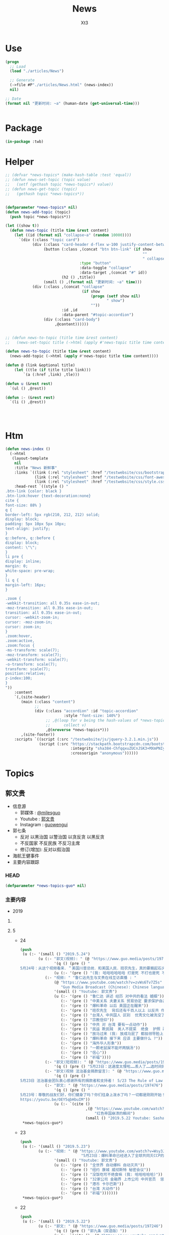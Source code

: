 #+TITLE: News
#+AUTHOR: Xt3


* Use
#+BEGIN_SRC lisp
(progn
  ;; Load
  (load "./articles/News")

  ;; Generate
  (->file #P"./articles/News.html" (news-index))
  nil)

;; Date
(format nil "更新时间: ~a" (human-date (get-universal-time)))


#+END_SRC

* Package
#+BEGIN_SRC lisp :tangle yes
(in-package :twb)
#+END_SRC
* Helper
#+BEGIN_SRC lisp :tangle yes
;; (defvar *news-topics* (make-hash-table :test 'equal))
;; (defun news-set-topic (topic value)
;;   (setf (gethash topic *news-topics*) value))
;; (defun news-get-topic (topic)
;;   (gethash topic *news-topics*))


(defparameter *news-topics* nil)
(defun news-add-topic (topic)
  (push topic *news-topics*))

(let ((show t))
  (defun news-topic (title time &rest content)
    (let ((id (format nil "collapse~a" (random 10000))))
      `(div (:class "topic card")
            (div (:class "card-header d-flex w-100 justify-content-between")
                 (button (:class ,(concat "btn btn-link" (if show
                                                             ""
                                                             " collapsed"))
                                 :type "button"
                                 :data-toggle "collapse"
                                 :data-target ,(concat "#" id))
                         (h2 () ,title))
                 (small () ,(format nil "更新时间: ~a" time)))
            (div (:class ,(concat "collapse"
                                  (if show
                                      (progn (setf show nil)
                                             " show")
                                      ""))
                         :id ,id
                         :data-parent "#topic-accordion")
                 (div (:class "card-body")
                      ,@content))))))


;; (defun news-to-topic (title time &rest content)
;;   (news-set-topic title (->html (apply #'news-topic title time content))))

(defun news-to-topic (title time &rest content)
  (news-add-topic (->html (apply #'news-topic title time content))))

(defun @ (link &optional title)
    (let ((tle (if title title link))) 
        `(a (:href ,link) ,tle)))

(defun u (&rest rest)
  `(ul () ,@rest))

(defun :- (&rest rest)
  `(li () ,@rest))




#+END_SRC
* Htm
#+BEGIN_SRC lisp :tangle yes
(defun news-index ()
  (->html
   (layout-template
    nil
    :title "News 新鲜事"
    :links `((link (:rel "stylesheet" :href "/testwebsite/css/bootstrap.min.css"))
             (link (:rel "stylesheet" :href "/testwebsite/css/font-awesome.min.css"))
             (link (:rel "stylesheet" :href "/testwebsite/css/style.css")))
    :head-rest `((style () "
.btn-link {color: black }
.btn-link:hover {text-decoration:none}
cite {
font-size: 88% }
q {
border-left: 5px rgb(210, 212, 212) solid;
display: block;
padding: 5px 10px 5px 10px;
text-align: justify;
}
q::before, q::before {
display: block;
content: \"\";
}
li pre {
display: inline;
margin: 0;
white-space: pre-wrap;
}
li q {
margin-left: 16px;
}

.zoom {      
-webkit-transition: all 0.35s ease-in-out;    
-moz-transition: all 0.35s ease-in-out;    
transition: all 0.35s ease-in-out;     
cursor: -webkit-zoom-in;      
cursor: -moz-zoom-in;      
cursor: zoom-in;  
}     
.zoom:hover,  
.zoom:active,   
.zoom:focus {
-ms-transform: scale(7);    
-moz-transform: scale(7);  
-webkit-transform: scale(7);  
-o-transform: scale(7);  
transform: scale(7);    
position:relative;      
z-index:100;  
}
"))
    :content
    `(,(site-header)
       (main (:class "content")
             ;; 
             (div (:class "accordion" :id "topic-accordion"
                          :style "font-size: 140%")
                  ;; ,@(loop for v being the hash-values of *news-topics*
                  ;;      collect v)
                  ,@(nreverse *news-topics*)))
       ,(site-footer))
    :scripts `((script (:src "/testwebsite/js/jquery-3.2.1.min.js"))
               (script (:src "https://stackpath.bootstrapcdn.com/bootstrap/4.1.3/js/bootstrap.min.js"
                             :integrity "sha384-ChfqqxuZUCnJSK3+MXmPNIyE6ZbWh2IMqE241rYiqJxyMiZ6OW/JmZQ5stwEULTy"
                             :crossorigin "anonymous"))))))
#+END_SRC
* Topics
** 郭文贵
- 信息源
  - 郭媒体 : [[https://www.guo.media/milesguo][@milesguo]]
  - Youtube : [[https://www.youtube.com/channel/UCO3pO3ykAUybrjv3RBbXEHw/featured][郭文贵]]
  - Instagram : [[https://www.instagram.com/guowengui/][guowengui]] 
- 郭七条
  - 反对 以黑治国 以警治国 以贪反贪 以黑反贪
  - 不反国家 不反民族 不反习主席
  - 修订(增加): 反对以假治国
- 海航王健事件
- 主要内容跟踪
*** HEAD
#+BEGIN_SRC lisp :tangle yes
(defparameter *news-topics-guo* nil)  
#+END_SRC

*** 主要内容
- 2019
**** COMMENT Template
- 1
  #+BEGIN_SRC lisp :tangle yes
(push
 (u (:- '(small () "2019..")
        (u (:- "视频: " (@ "" "")
               '(small () "")
               (u (:- '(pre () ""))))
           (:- "郭文: " (@ "")
               '(q () (pre () ""))
               (u (:- '(pre () "")))))))
 ,*news-topics-guo*)
#+END_SRC
**** 5
- 24
  #+BEGIN_SRC lisp :tangle yes
(push
 (u (:- '(small () "2019.5.24")
        (u (:- "郭文(视频): " (@ "https://www.guo.media/posts/197612")
               '(q () (pre () "
5月24号：从这个视频看来．＂美国川普总统．和美国人民．班农先生，真的要搬起石头砸自己的脚＂好害怕哟，听到这个视频中的播音员和他的逻辑．这个世界上只有一个伟大的共产党才能成功的领导全人类……爹亲娘亲不如共产党亲．这个伟大的思想，应该让全世界人接受成为人类新的文明．唯一的信仰！全世界的土地．水．女人．金钱．都应该归由共产党所有……让全世界的．天和地．生殖器．都要服务伟大的共产党，这才是人类唯一的真理……剩下的世界上一切麻烦都是＂美帝国主义制造的……资本主义的错误＂……天哪……天哪……CCP快疯了……真快成了南朝鲜了！衷心地感谢战友之声的战友们家上的字母和翻译……一切都是刚刚开始！"))
               (u (:- '(pre () "(我: 哈哈哈哈哈哈 打是死 不打也是死 不过 打得话 死得会难看一些)"))))
           (:- "视频: " "鲁仁达先生与文贵在线互访直播 : "
               (@ "https://www.youtube.com/watch?v=zvWs6Tv7Z5s"
                  "Guo Media Broadcast (Chinese): Chinese language based Broadcast")
               '(small () "Youtube: 郭文贵")
               (u (:- '(pre () "鲁仁达 讲述 经历 对中共的看法 婚姻"))
                  (:- '(pre () "中美关系 夫妻关系 贸易协定 要求保护自己国民"))
                  (:- '(pre () "爆料革命 以后 美国正在醒来"))
                  (:- '(pre () "班农先生  背后还有千百人以上 以反共 作为毕生事业"))
                  (:- '(pre () "台湾人 中共国人 区别  优秀文化被洗没了"))
                  (:- '(pre () "宗教信仰"))
                  (:- '(pre () "中共 对 台湾 要有一点动作"))
                  (:- '(pre () "民运 欺民贼  男人不提菜  绝食  护照 政庇  (我: 隔着十万八千里 绝食 有屁用啊)"))
                  (:- '(pre () "放马过来 (我: 放成马屁了 都拍领导脸上了)"))
                  (:- '(pre () "爆料革命 接下来 应该 主要做什么 ?"))
                  (:- '(pre () "海外华人形象"))
                  (:- '(pre () "一颗老鼠屎不能坏两锅汤"))
                  (:- '(pre () "信心"))
                  (:- '(pre () "祈福"))))
           (:- "郭文(短视频): " (@ "https://www.guo.media/posts/197492")
               '(q () (pre () "5月23日：这速度太慢啦……丢人了……选时间好好试试！一切都是刚刚开始！")))
           (:- "郭文(视频 法治基金捐款留言): " (@ "https://www.guo.media/posts/197489")
               '(q () (pre () "
5月23日 法治基金团队衷心感谢所有的捐款者和支持者！ 5/23 The Rule of Law Foundation Team heartfully thanks all of our supporters and donors!")))
           (:- "郭文: " (@ "https://www.guo.media/posts/197476")
               '(q () (pre () "
5月23号：尊敬的战友们好，你们健身了吗？你们往身上泼水了吗？一切都是刚刚开始！文贵建议战友打开下面的链接，这个是龚小夏博士．献给六四的最好的礼物《瞬间倒下的红色帝国》的视频．
https://youtu.be/OEY5qbHbuIM"))
               (u (:- `(cite () 
                             ,(@ "https://www.youtube.com/watch?v=OEY5qbHbuIM&feature=youtu.be"
                                 "红色帝国崩溃的瞬间")
                             (small () "2019.5.22 Youtube: Sasha Gong"))))))))
 ,*news-topics-guo*)
#+END_SRC
- 23
  #+BEGIN_SRC lisp :tangle yes
(push
 (u (:- '(small () "2019.5.23")
        (u (:- "视频: " (@ "https://www.youtube.com/watch?v=Wsy3J3dcoz4"
                           "5月23日：爆料革命已经进入了全球共同灭CCP的关键时刻！CCP对台湾香港可能要搞点事情……😄😄😄")
               '(small () "Youtube: 郭文贵")
               (u (:- '(pre () "全世界 自动爆料 自动灭共"))
                  (:- '(pre () "纽约 康城 威彻斯特 秘密会议"))
                  (:- '(pre () "没饭吃可不绝食嘛 (我: 哈哈哈哈哈)"))
                  (:- '(pre () "32家公司 金融界 上市公司 中共官员  惩罚"))
                  (:- '(pre () "港币 卡尔巴斯"))
                  (:- '(pre () "台湾 大动作"))
                  (:- '(pre () "祈福")))))))
 ,*news-topics-guo*)
#+END_SRC
- 22
  #+BEGIN_SRC lisp :tangle yes
(push
 (u (:- '(small () "2019.5.22")
        (u (:- "郭文: " (@ "https://www.guo.media/posts/197246")
               '(q () (pre () "郭九条（双语版）"))
               (u (:- `(cite () ,(@ "https://www.youtube.com/watch?v=jSCAuUgeIPE")
                             (small () "Youtube: 郭文贵")))))
           (:- "郭文(短视频 报平安): " (@ "https://www.guo.media/posts/197237")
               '(q () (pre () "5月22号：尊敬的战友们好，你们健身了吗？你们往身上泼水了吗？一切都是刚刚开始！"))
               (u (:- '(pre () "国际战场 熊熊烈火"))))
           (:- "郭文: "
               (@ "https://www.guo.media/posts/197218") " "
               (@ "https://www.guo.media/posts/197217") 
               
               '(q () (pre () "
5月22：香港港币的噩梦！终结版！的《英文版》的分析！来了！衷心感谢在木兰倾心打造的视频，一切都是刚刚开始！

5月22：香港港币的噩梦！终结版！的中文版的分析！来了！衷心感谢在木兰倾心打造的视频，一切都是刚刚开始！"))
               (u (:- `(cite () ,(@ "https://www.youtube.com/watch?v=1JKiEcu8G70"
                                    "May 22: Hong Kong's \"Chinese version\" of the \"Chinese version\" of the \"Heart Orchid\" heart orchid \"")
                             (small () "Youtube: 郭文贵")))
                  (:- `(cite () ,(@ "https://www.youtube.com/watch?v=y9dXmYvdpjw"
                                    "5月22香港港币的噩梦终结版的中文版来了。")
                             (small () "Youtube: 郭文贵")))
                  (:- `(cite () "中文翻译(PDF) : "
                             ,(@ "https://cdn.discordapp.com/attachments/552637676914868257/580870235788148736/af0b53cc8b7f4c9d.pdf")
                             (small () "Discord: 战友之声"))))))))
 ,*news-topics-guo*)
#+END_SRC
- 21
  #+BEGIN_SRC lisp :tangle yes
(push
 (u (:- '(small () "2019.5.21")
        (u (:- "郭文(视频): " (@ "https://www.guo.media/posts/197103")
               '(q () (pre () "2017年BBC采访郭先生（中英文版）"))
               (u (:- `(cite () ,(@ "https://www.youtube.com/watch?v=pIrEaChcz-o")
                             (small () "Youtube: 郭文贵")))))
           (:- "郭文(): " (@ "https://www.guo.media/posts/197091")
               '(q () (pre () "5月21日：看了．川普总统被侮辱这个视频……感慨良多呀，一切都是刚刚开始！"))
               (u (:- `(cite () ,(@ "https://www.youtube.com/watch?v=HwPnCKEWRM8")
                             (small () "Youtube: 郭文贵")))))
           (:- "郭文(): " (@ "https://www.guo.media/posts/197074")
               '(q () (pre () "5月21号：港币会很快完蛋的最可信赖的证据……和数据，一切都是刚刚开始！"))
               (u (:- `(cite () ,(@ "https://www.youtube.com/watch?v=bmr_tBaaXwU")
                             (small () "Youtube: 郭文贵")))))
           (:- "视频: " (@ "https://www.youtube.com/watch?v=QKJ6saCV29Y"
                           "2019年5月21日：中共天机又来了……还要延续政权30年？")
               '(small () "Youtube: 郭文贵")
               (u (:- '(pre () "中南坑 派人 游说美方"))
                  (:- '(pre () "中共寄望 伊朗 中东之乱"))
                  (:- '(pre () "中共想排最后"))
                  (:- '(pre () "骂班农先生 美国右翼 有钱了  班农之流"))
                  (:- '(pre () "懦夫 指望命运"))
                  (:- '(pre () "华为 土耳其教授 蓝金黄"))
                  (:- '(pre () "祈福"))))
           (:- "郭文(视频): " (@ "https://www.guo.media/posts/196998")
               '(q () (pre () "
5月20号：过去的半年．每当西方国家朋友问我关于华为的时候，我都推荐他们观看这个视频．这个视频可以快速了解华为企业文化……视频中的．服装．建筑．音乐．身体语言．装饰．等等……都是国家级的标准！但是是抄袭另外一个国家的标准．竟然完全抄袭俄罗斯总统就职典礼的一切！这样的企业文化这样的企业家能有创新吗？在中国哪个企业家刚玩这游戏！哪个企业家有这样的本事敢做这样的事情更！华为在过去的几个月想尽办法在网络上删除这个视频是因为什么呢？更夸张的是，这个华为奉为最最重要的教授！ERADL ARIKAN竟然是土耳其籍的＂维族人＂这个教授有没有被．蓝．金．黄．？曾经发生过什么事？华为付他多少钱？华为是怎么招待＂他＂的？文贵会在一定的时间和战友们爆料！保证大家都会比＂权力的游戏＂电视剧．还刺激！一切都是刚刚开始！"))
               (u (:- `(cite () ,(@ "https://www.youtube.com/watch?v=Cb8CvSNzGZE"
                                    "5月20日：华为企业文化．只有CCP的亲儿子．才有这范儿……音乐．服装．建筑．身体语言．全是原创！")
                             (small () "Youtube: 郭文贵")))))
           (:- "郭文(图片): " (@ "https://www.guo.media/posts/196884")
               '(q () (pre () "
5月20日：天哪CCTV骂谁谁发财！…………夸谁谁被抓……这是咋回事呢…… 30分钟后在FOX……电视专访班农！https://twitter.com/trish_regan/status/1130605369552723973/video/1‬"))
               (u (:- `(cite () 
                             ,(@ "https://www.youtube.com/watch?v=QuAZKNEcj2g"
                                 "Steve Bannon: China was not prepared to have Trump in office")
                             (small () "2019.5.20 Youtube: Fox Business"))))))))
 ,*news-topics-guo*)
#+END_SRC
- 20
  #+BEGIN_SRC lisp :tangle yes
(push
 (u (:- '(small () "2019.5.20")
        (u (:- "郭文(直播视频): " (@ "https://www.guo.media/posts/196795")
               '(q () (pre () "
5月20号：我很贵报平安直播回答，很多战友问我．现在是否是机会，投资香港和上海股票市场的机会……文贵，拜托所有的战友们千万不要把盗国们即将到来的灾难．变成我们的苦难，人生只能靠劳动或投资赚钱！千万不要投机呀！接下来．我们中国及香港的经济．金融．将一塌糊涂．远超出大家的想象……务必要慎重投资，慎重决定！文贵没有任何资格回答你们的问题！一切都是刚刚开始！"))
               (u (:- `(cite ()
                             ,(@ "https://www.youtube.com/watch?v=_LC2SDopKVY"
                                 "20195月20日：零晨四点．请战友们千万不要再跟着共产党的宣传：在股票市场上投机……不要将到国贼的一个灾难变成战友们的苦难！")
                             (small () "Youtube: 郭文贵")))
                  (:- '(pre () "刘士余 \"自首\"  内斗"))
                  (:- '(pre () "投资 不要投机  过山车   台湾 可能军事冲突   不赔钱就是挣钱"))
                  (:- '(pre () "祈福"))))
           (:- "视频: " "Lady May 2 上直播 " '(small () "Youtube: Rolfoundation法治基金")
               (u (:- `(cite () ,(@ "https://www.youtube.com/watch?v=E3RmoFwi__E")))
                  (:- `(cite () ,(@ "https://www.youtube.com/watch?v=2ajbEujhtw0")))
                  (:- `(cite () ,(@ "https://www.youtube.com/watch?v=slWwwHgOg9U")))
                  (:- `(cite () ,(@ "https://www.youtube.com/watch?v=h7R-_IR4wZY")))
                  (:- `(cite () ,(@ "https://www.youtube.com/watch?v=PpL8K-jmuQ4")))
                  (:- '(pre () "纽约海上风景"))
                  (:- '(pre () "重点是 中共蠢 骂班农先生  让 班农先生挣大钱了 哈哈哈")))))))
 ,*news-topics-guo*)
#+END_SRC
- 19
  #+BEGIN_SRC lisp :tangle yes
(push
 (u (:- '(small () "2019.5.19")
        (u (:- "郭文(照片 图片): " (@ "https://www.guo.media/posts/196691")
               '(q () (pre () "
5月19号：尊敬的战友们好．很久以前，我就在我的视频给说过，证监会主席刘士余是王岐山的铁哥们，他的结局不是被抓就是被杀……这个家伙，曾经坑害了中国千万个小股民…这再次的证明了共产党这个体制的高邑邪恶！大家也可以发现一个规律，只要文贵一报海航重要的料的时候……共产党就报他们官员的料😹😹😹这已经成了一个必然，这就是共匪惯用的转移视线……接下来王岐山的哥们儿，吓死党更多的被抓和被杀！或其他的方式被惩罚，中南坑的斗争已经全面开始！一切都是刚刚开始！"))
               (u (:- `(cite () "Mischa @MischaEDM : "
                             ,(@ "https://twitter.com/MischaEDM/status/1130179268040900613")
                             (small () "2019.5.19 Twitter"))
                      '(q () (pre () "
刘士余自首中纪委

2019年5月19日深夜，中央纪委国家监委网站发布消息，中华全国供销合作总社党组副书记、理事会主任刘士余涉嫌违法违纪，主动投案，目前正在配合中央纪委国家监委审查调查。

>> 华尔街见闻 :https://wallstreetcn.com/articles/3531408
深夜重磅！刘士余主动投案
")))))
           (:- "郭文(报平安 短视频): " (@ "https://www.guo.media/posts/196575")
               '(q () (pre () "
5月19号：尊敬的战友们好，你们健身了吗？你们往身上泼水了吗？今天没有直播一天都要在外面开会，见朋友……一切都是刚刚开始！")))
           (:- "郭文(照片 健身): " (@ "https://www.guo.media/posts/196429")
               '(q () (pre () "5月18日：尊敬的战友们好．你们健身了吗？你们往身上泼水了吗？一切都是刚刚开始！")))
           (:- "郭文(短视频): " (@ "https://www.guo.media/posts/196360")
               '(q () (pre () "美国国会共和党参议员苏利文：共和党和民主党都对中国不断反悔承诺的容忍度已降为零！"))
               (u (:- `(cite ()
                             ,(@ "https://www.youtube.com/watch?v=ppAXy-618BU"
                                 "白宫下达华为禁令 国会两党议员表示力挺")
                             (small () "2019.5.16 Youtube: 美国之音中文网")))))
           (:- "郭文(视频 法治基金捐款留言): " (@ "https://www.guo.media/posts/196359") " "
               (@ "https://www.guo.media/posts/196345")
               '(q () (pre () "

Appreciate all the donors to Rule of Law Foundation and Society!

5月1 8号：尊敬的战友们好．文贵将战友们在对法制基金捐款时的极少部分留言！做成视频发给大家！衷心的感谢战友们的支持建设一个属于我们共同的家．法制基金．法治基金的同士们正在全力以赴，与各个战线的战友们共同作战！实现喜马拉雅的使命！一切都是刚刚开始！")))
           (:- "郭文(图片): "
               (@ "https://www.guo.media/posts/196329") " "
               (@ "https://www.guo.media/posts/196324")
               '(q () (pre () "
5月18日：这些照片中的人与王健被杀什么关系！之二．（战友们的敏感度不够了……

5月18日：这些照片中的人与王健被杀什么关系！"))))))
 ,*news-topics-guo*)
#+END_SRC
- 18
  #+BEGIN_SRC lisp :tangle yes
(push
 (u (:- '(small () "2019.5.18")
        (u (:- "视频: " (@ "https://www.youtube.com/watch?v=JIjvAMOG0BU"
                           "5月18日：文贵谈台湾保护法、香港自贸协定区、华为在美国被禁止、李嘉诚的500亿假烂账与江志诚的盗国关系、亚洲文化节开幕！钓鱼后首次公布王健被谋杀前酒店高清视频！")
               '(small () "Youtube: 郭文贵")
               (u (:- '(pre () "开头视频: CCP恶魔开始绑架全中国人民对美国以及世界进行核讹诈 核恐吓   邓小平1974联合国大会演讲   2019.5.11香港立法会建制派与民主派 就修改\"逃犯条例\"大打出手")
                      (u (:- '(pre () "视频结尾 打脸了 扯淡前 先把你们偷的钱还回来 让你们子女回来保卫你们的国 (我: 笑而不语)"))))
                  (:- '(pre () "花粉敏感 药 黑接骨木"))
                  (:- '(pre () "台湾保护法 以及 重新审核香港自贸区协定 的重大意义"))
                  (:- '(pre () "(18:00) 华为及相关70家企业在美被惩罚   用一个故事来解释"))
                  (:- '(pre () "买卖不成仁义在"))
                  (:- '(pre () "任志强"))
                  (:- '(pre () "举报 社交媒体 限制 政治言论")
                      (u (:- `(cite () "The White House @WhiteHouse : "
                                    ,(@ "https://twitter.com/WhiteHouse/status/1128765001223663617")
                                    (small () "2019.5.15 Twitter")
                                    (q () (pre () "
The Trump Administration is fighting for free speech online.
 
No matter your views, if you suspect political bias has caused you to be censored or silenced online, we want to hear about it! 

http://wh.gov/techbias
"))))
                         (:- `(cite () ,(@ "https://whitehouse.typeform.com/to/Jti9QH")
                                    (small () "whitehouse.typeform.com")))
                         (:- `(cite () ,(@ "https://www.youtube.com/watch?v=QKi_KjbkqhY" "《青年热线》第5期。重磅直播：Trump特朗普白宫推出一个在线门户网站，收集已被禁止和/或被暂停社交媒体平台的用户的故事。手把手教你怎么投诉！我们拿回属于我们的言论权")
                                    (small () "2019.5.15 Youtube: Inty")))))
                  (:- '(pre () "(33:00) 李嘉诚 张子强 5000万 屈臣氏 江志成 新加坡淡马锡何晶   遣返条例  因果报应"))
                  (:- '(pre () "郭七条 梦中郭九条"))
                  (:- '(pre () "中国银行 阿里巴巴  崩塌"))
                  (:- '(pre () "亚洲文化节"))
                  (:- '(pre () "胡锡进 CCTV 骂 班农  欺软怕硬"))
                  (:- '(pre () "当下危机委员会 川普总统  民间机构 搞大了"))
                  (:- '(pre () "(1:00:00) 中国人民是大地的盐  不可或缺"))
                  (:- '(pre () "华为在英国是0"))
                  (:- '(pre () "中国人是好的 但被中共绑架 毁坏了国人的形象和声誉"))
                  (:- '(pre () "(1:12:00) 王健之死  视频  钓鱼  手机"))
                  (:- '(pre () "王健身边人 死 泰国旅游 船难  台湾关系"))
                  (:- '(pre () "私人企业们"))
                  (:- '(pre () "祈福"))))
           (:- "郭文(图片): " (@ "https://www.guo.media/posts/196147")
               '(q () (pre () "
5月18号：尊敬的战友们好！两个小时以后的直播．没有什么惊天动地的事儿，就是有关最近，大连法院，北京法院对我们员工和家人进行的以法抢劫的一个小回应……有些小承诺兑现一小点点而已！请大家不要抱期望值太高，文贵就是和大家聊聊天，文贵从来不愿意．搞标题党．耸人听闻的事情．就是一个正常的星期六直播，希望不要影响到大家的周末休息！一切都是刚刚开始！"))
               (u (:- '(pre () "郭文图片: Snow 踢 球 踢 王八"))))
           (:- "郭文(图片): " (@ "https://www.guo.media/posts/195803")
               '(q () (pre () "
5月17号：尊敬的战友们好．因特殊原因．明天．即5月18日上午9点的直播不能允许任何人转播！包括之前经郭媒体授权的战友们！文贵在此表示万分的抱歉，详细原因明天直播后大家就会明白。任何人明天转播郭媒体的直播将被追究相关责任！ 郭媒体今天已经更新1.5新版本，所有的使用郭媒体的战友可以尽快更新！一切都是刚刚开始！"))
               (u (:- '(pre () "郭文图片: 人民币对美元汇率"))))
           (:- "郭文(照片): " (@ "https://www.guo.media/posts/195723")
               '(q () (pre () "
5月17日：刚刚结束了一个美妙的午餐与会议．我们的法治基金又一次得到了更高层次的合作……我们的宗旨与目标．将联合起来世界上最强大的正义的力量！一切都是刚刚开始！"))
               (u (:- '(pre () "劳斯莱斯 SUV 库里南")))))))
 ,*news-topics-guo*)
#+END_SRC
- 17
  #+BEGIN_SRC lisp :tangle yes
(push
 (u (:- '(small () "2019.5.17")
        (u (:- "郭文(图片): " (@ "https://www.guo.media/posts/195643")
               '(q () (pre () "
5月17号：尊敬的战友们好你能健身了吗？你能往身上泼水了吗？今天没有直播，明天星期六．上午纽约时间9:00在郭媒体直播，一切都是刚刚开始！")))
           (:- "郭文(短视频): " (@ "https://www.guo.media/posts/195534")
               '(q () (pre () "
5月16号：川普总统今天回到了纽约他的家此时此刻的纽约万分的沸腾，大家猜猜川普总统先生都会与谁见面呢？请关注总统今天晚上及这几天的推文．我想很多信息都会与我们的爆料革命有关系！一切都是刚刚开始！"))))))
 ,*news-topics-guo*)
#+END_SRC
- 16
  #+BEGIN_SRC lisp :tangle yes
(push
 (u (:- '(small () "2019.5.16")
        (u (:- "郭文(报平安 短视频): " (@ "https://www.guo.media/posts/195457")
               '(q () (pre () "
5月16号：尊敬的战友们好！今天明天都没有直播！文贵正在全力以赴地．与我们各个领域的战友们紧密合作，在全世界开展我们的行动计划，星期六纽约时间上午9:00北京时间晚上9:00文贵会在郭媒体．直播，向大家报告，一切都是刚刚开始！"))
               (u (:- '(pre () "伟大的时刻"))))
           (:- "郭文: " (@ "https://www.guo.media/posts/195408")
               '(q () (pre () "
5月16号：尊敬的战友好！香港，台湾，新疆，西藏．……将迎来最美好的时间．期望大家绝对珍惜关继续努力……接下来你们会听到过去几十年想都不敢想的好消息！法制基金的团队们与背后的支持者正在全力以赴的创造的奇迹……实现目标！莘县阳谷县搭县！咱们走着看。一切都是刚刚开始！"))
               (u (:- `(cite () "Kyle Bass @Jkylebass : "
                             ,(@ "https://twitter.com/Jkylebass/status/1128971904348545024")
                             (q () (pre () "
POTUS-immediately revoke HK’s special status with the US as they have lost their “autonomy”. Do this now to keep our citizens that live in and visit HK safe from being “legally” kidnapped and disappeared  into china.#RuleOfLaw ⁦@SecPompeo⁩"))))
                  (:- `(cite () "Reuters 路透中文 @ReutersCN : "
                             ,(@ "https://twitter.com/ReutersCN/status/1128825703896616960")
                             (q () (pre () "华为及70家关联企业被美国列入贸易管制黑名单"))))
                  (:- `(cite () 
                             ,(@ "https://www.youtube.com/watch?v=XnlSULPJHtQ"
                                 "神準預言中美貿易大戰 郭文貴直播:台灣命運...│廖筱君主持│【君臨天下事】20190515│三立新聞台")))))
           (:- "郭文(短视频 Snow): " (@ "https://www.guo.media/posts/195280")
               '(q () (pre () "5月15号：一个牛耳朵的诱惑，SNOW兴奋不己！一切都是刚刚开始！"))))))
 ,*news-topics-guo*)
#+END_SRC
- 15
  #+BEGIN_SRC lisp :tangle yes
(push
 (u (:- '(small () "2019.5.15")
        (u (:- "郭文(视频): " (@ "https://www.guo.media/posts/195209")
               '(q () (pre () "
5月15日：感谢战友之声．为视频加上的中英文字幕！万万分感谢所有背后默默无闻的战友们！在台后的辛勤工作。这是近几年来我看到记录历史的最好最有意义的视频！所有中国人都应该看的视频……我刚刚让几位美国朋友看！他们非常的激动！他们认为美国了解中国太少了！这个视频太重要了……这个视频会传遍全世界！这就证明了．14亿中国人被绑架被敲诈的真实因与果！和任何一个有良知的正常中国人都应该知道的历史真相！一切都是刚刚开始！"))
               (u (:- '(pre () "郭文视频: 1974.4.10 邓小平 联合国大会第六届特别会议"))))
           (:- "郭文(图片): " (@ "https://www.guo.media/posts/195170")
               '(q () (pre () "
5月15号：尊敬的战友好！很久以前，我曾经说过，李嘉诚的长江实业系……有巨额的烂帐。李嘉诚的屈臣氏也是最大的洗钱白手套，而与江家……等国内几个盗国贼集团，包括中国银行一起合作盗骗人民的财富．任何人持有的长江的股票是在2018年12月份以前买的，务必保留．未来法制基金将于这个时间以前的小股东联合起来，集体诉讼索赔一切都是刚刚开始！"))
               (u (:- `(cite () ,(@ "https://tw.news.yahoo.com/李嘉誠-長和-被指藏577億負債-郭文貴-他是江澤民家族白手套-033036908.html"
                                 "李嘉誠「長和」被指藏577億負債 郭文貴：他是江澤民家族白手套")
                             (small () "2019.5.15 Yahoo")))))
           (:- "郭文(视频): " (@ "https://www.guo.media/posts/195168")
               '(q () (pre () "Steve Bannon Trump is doing the right thing in challenging China")))
           (:- "郭文(视频): " (@ "https://www.guo.media/posts/195130")
               '(q () (pre () "Watch CNBC's full interview with Steve Bannon on the US-China trade war"))
               (u (:- `(cite () "" ,(@ "") (small () "")))))
           (:- "郭文(图片): " (@ "https://www.guo.media/posts/195110")
               '(q () (pre () "Steve Bannon: There is ‘no chance’ Trump is going to back down in the China trade war")))
           (:- "郭文(): " (@ "https://www.guo.media/posts/195106")
               '(q () (pre () "
5月15日：刚刚看了这个视频节目．真的不好意思啦……那天的直播．鼻涕拉瞎的……因为一夜未睡．壮态极差……半梦半醒之间的与战友聊天的视频！一下子恁到台湾大美女．君临天下．那去了……那天的音质也太差劲了！大家快去关注这个超级美女的YOUTUBE……频道吧……一切都是刚刚开始！"))
               (u (:- `(cite () 
                             ,(@ "https://www.youtube.com/watch?v=XnlSULPJHtQ"
                                 "神準預言中美貿易大戰 郭文貴直播:台灣命運...│廖筱君主持│【君臨天下事】20190515│三立新聞台")))))
           (:- "郭文(图片): "
               (@ "https://www.guo.media/posts/195066") " "
               (@ "https://www.guo.media/posts/194979") " "
               '(q () (pre () "
5月15日：请战友关注 yhoo Twitter．账号奇迹将再次yhoo 这里发生！一切都是刚刚开始！Steve Bannon, cheering trade war, hopes for government to fall — in China


5月14日： Yahoo！网站是人类互联网的开始，近几年虽然被CCP欺骗！被马云差点给骗死，但我深信不疑．这个英雄一定会回到世界互联网最高端！大家拭目以待！一个能创造辉煌还能遇难呈祥的！一个时代伟大的创始者之一……一定还会创造一个新的高度。这就是，yahoo.com……！！！！！
这篇新闻已经成为世界上过去的20个小时，最高搜索和阅读者之一的内容！一切都是刚刚开始。🙏🙏🙏🙏🙏🙏
https://news.yahoo.com/steve-bannon-cheering-trade-war-hopes-for-government-to-fall-in-china-090000259.html
"))
               (u (:- `(cite () "Yahoo @Yahoo : "
                             ,(@ "https://twitter.com/Yahoo/status/1128246399190093825")
                             (small () "2019.5.14 Twitter"))
                      '(q () (pre () "
Steve Bannon, cheering trade war, hopes for government to fall — in China
")))
                  (:- `(cite () ,(@ "https://news.yahoo.com/steve-bannon-cheering-trade-war-hopes-for-government-to-fall-in-china-090000259.html"
                                    "Steve Bannon, cheering trade war, hopes for government to fall — in China")
                             (small () "2019.5.14 Yahoo")))
                  (:- `(cite () "中文翻译: " ,(@ "http://littleantvoice.blogspot.com/2019/05/steve-bannon.html")
                             (small () "2019.5.14 Blogspot: 战友之声")))))
           (:- "郭文(图片): " (@ "https://www.guo.media/posts/194887")
               '(q () (pre () "
5月14号：恭喜台湾彭文正先生．与他的巜政经关不了》的节目，现在快赶上文贵的在世界媒体的待遇级别了……看来彭文正先生的节目对他的敌人造成的实质的威胁，才能享受如此的待遇！看来彭文正先生也要开始健身了，一切都是刚刚开始。"))
               (u (:- `(cite () "Godfather ✊ ✊ ✊ 🔥G @godfather3721 : "
                             ,(@ "https://twitter.com/godfather3721/status/1128304024015462400")
                             (small () "2019.5.15 Twitter"))
                      '(q () (pre () "
政經關不了（完整版）｜2019.05.14 https://youtu.be/2ecaYOWYKOs  来自 @YouTube
—————
《政经关不了》YouTube频道打赏功能被坏人举报，YouTube用了两条非常可笑莫须有罪名！

这个世界真的是有坏人存在，
你不愿看《政经关不了》你不看就是！你不愿意打赏你不打赏就行了！干嘛给YouTube施压停止打赏功能？
")))))
           (:- "郭文(照片): " (@ "https://www.guo.media/posts/194861")
               '(q () (pre () "
5月14号：大连法院昨天依法抢劫，这是他们在我们的政泉小区张贴的法院公告！大连法院给郭文贵的600亿罚款使用的罪名是强迫交易罪．而成立强迫交易罪的核心证据．核心人物，就是东方集团的张宏伟！和张宏张宏伟在开发银行拿走的几百亿美元贷款在巴基斯坦搞石油开发至今一分未还……在海外大量洗钱！曾有政法委的官员给我打电话说，海航的损失要让我从大连法院上受到惩罚……说张宏伟一人的证据就可以罚我几百亿！现在都变成事实了，请大家记住！我会让张宏伟．及东方集团．和海航集团．付出10倍的价值……的惩罚……拭目以待！一切都是刚刚开始！"))))))
 ,*news-topics-guo*)
#+END_SRC
- 14
  #+BEGIN_SRC lisp :tangle yes
(push
 (u (:- '(small () "2019.5.14")
        (u (:- "郭文(诉讼书图片): " (@ "https://www.guo.media/posts/194749")
               '(q () (pre () "
5月13号：熊宪民又名屎诺．这个烂到家了个臭流氓又输了，这是他第N次输了，他末来会输的更惨，美国的法律是公正的．任何玩弄美国法律和法官的人！没有不得到惩罚的．熊宪民在玩火．他5叶宁等畜生在玩弄美国的法律……不要脸到已经没有任何人可以比较的程度。这个下三滥从2013年，与博讯．韦石．一起开始造谣．威胁文贵……关于文贵的事情，从未有一件说过是真的一件事对的。这些臭流氓一次一次地到法庭．及在社交媒体骚扰威胁文贵及家人……已经给文贵及家人同事造成了巨大的损失。熊线民等这几个畜生是．文贵永远不会原谅下三烂……一定尊依美国法律．讨回公道，他必须为此付出代价，一切都是刚刚开始！")))
           (:- "郭文(短视频) : " (@ "https://www.guo.media/posts/194717")
               '(q () (pre () "
5月13日：比爹娘还亲的共产党！是否能回答你们认为这些猪狗不如的老百姓！是什么原因与津巴布韦国家一样，人类倒数第二的社会福利！养老保险！社会保障！为什么共产党的官员在全国各地都有疗养院！养老院！干部休养所．吃喝．性．按摩。都是由老百姓血汗钱来支付！而老百姓得了病！只能等死！全世界只有一个国家！连北朝鲜都不是．得了病以后的老百姓先付钱后看病。中国共产党是人类唯一一个给老百姓不提供社会保障社会福利的政府！这个邪恶的政府让中国的90%的人民．病不起．死不起．却心甘情愿的为这个邪恶的一个党付出一切！这是中国人在世界上得不到尊重的根本原因！一切都是刚刚开始。"))
               (u (:- '(pre () "郭文视频: 领导干部 疗养 巨大消耗 占GDP比例"))))
           (:- "郭文: " (@ "https://www.guo.media/posts/194712")
               '(q () (pre () "
5/10/2019 Steve Bannon and the Military Society. Broadcast from Oslo. 班农先生和军方社会，来自挪威首都奥斯陆的直播"))
               (u (:- `(cite ()
                             ,(@ "https://www.youtube.com/watch?v=WzVM2_oPMCk"
                                 "5/10/2019 Steve Bannon and the Military Society. Broadcast from Oslo")
                             (small () "Youtube: 郭文贵")))))
           (:- "视频: " (@ "https://www.youtube.com/watch?v=2M15FYJrNSg"
                           "5月13日 文贵报平安视频 关注金融市场 中共真的完了 ——JUSTICE")
               '(small () "Youtube: 郭文贵")
               (u (:- '(pre () "顾问 顾上也得问 顾不上也得问"))
                  (:- '(pre () "昨天 汇率 期货 石油  金融市场交易  不看好中共国经济 对未来根本不抱任何希望"))
                  (:- '(pre () "昨天 与中共高层有关系 有情报 的 赚大钱了  老百姓都是玩具 玩弄国内经济 国际金融"))
                  (:- '(pre () "中共是真完了 它们都在砸船弃船  但愿中国老百姓少受点迫害 但愿时间不要太长")))))))
 ,*news-topics-guo*)
#+END_SRC
- 13
  #+BEGIN_SRC lisp :tangle yes
(push
 (u (:- '(small () "2019.5.13")
        (u (:- "视频: " (@ "https://www.youtube.com/watch?v=5MZVXlixvrM&feature=youtu.be"
                           "七哥与战友们分享非常有效的治打喷嚏，鼻塞，流鼻涕的药💊")
               '(small () "Youtube: Mulan Chuanqi")
               (u (:- '(pre () "吸冰法"))
                  (:- `(cite () "Sambucol 黑接骨木 : "
                        ,(@ "https://www.amazon.com/s?k=sambucol&ref=nb_sb_noss_1")
                        (small () "Amazon"))))))))
 ,*news-topics-guo*)
#+END_SRC
- 12
  #+BEGIN_SRC lisp :tangle yes
(push
 (u (:- '(small () "2019.5.12")
        (u (:- "郭文(短视频): " (@ "https://www.guo.media/posts/194485")
               '(q () (pre () "
5月12号：文贵可以和任何人打赌．中美贸易协议，最终一定会达成．而且一定是百分之百按照美国的要求达成．而后中共会在内部宣布自己为国家争取了巨大的利益．获得了空前的胜利……对外声称达到了双赢，而且会举国欢腾．并感谢王岐山及几个盗国贼．并为他们歌功颂德。这是必然的最终结局．原因就是美国川普总统的实力不可征服！共产党的领导呓术不会有什么新花样……川普总统这一次的提升关税的决心和行动，让他们在50年来第一次体会到了美国的实力与行动力！另外C C P根本没有实力挑战美国和川普总统！又加上寄托美国内部的政治斗争干倒川普总统的可能性越来越低！在提升关税后的C CP控制下的经济根本不可能撑到2020年！就像一个癌症病人最后只要能多活一1秒钟让他吃什么都愿意的道理一样．因为没有选择……他们也都知道他们的政治体制撑不过2020的！所以极大可能在日本的G20会前后和中共签协议！像这个视频这个虚张声势的选手的动作．结果！一模一样……一切都是刚刚开始！"))
               (u (:- '(pre () "郭文视频: 拳击赛 边挑衅边逃跑"))))
           (:- "郭文(短视频 Snow): " (@ "https://www.guo.media/posts/194469")
               '(q () (pre () "5月12日：应战友们的要求．发一个snow视频，这是与SNOW散步的小视频，谢谢战友们对SNOW的关心，一切都是刚刚开始！")))
           (:- "郭文(照片): " (@ "https://www.guo.media/posts/194448")
               '(q () (pre () "
5月12日，刚刚在丰田汽车公司．为我们的喜马拉雅农场．定制了特殊版的丰田皮卡两台．两台超级丰田SUV和两台丰田防弹车．加在一起的台车总价还没有一个劳斯莱斯库南克Suv价格贵，但是他却是越野中最专业很耐用安全的．完成我的军彩版设计建造送给我们农场以后！再与战友们一起分享，这是我们战友们一起在喜马拉雅农场时的玩具！一切都是刚刚开始！"))
               (u (:- `(cite () "丰田 皮卡 : Tundra : "
                             ,(@ "https://www.toyota.com/tundra/")))
                  (:- `(cite () "丰田 SUV : 4Runner TRD Pro : "
                             ,(@ "https://www.toyota.com/configurator/build/step/model/year/2019/series/4runner/model/8674")))))
           (:- "视频: " (@ "https://www.youtube.com/watch?v=MwlPUlmehzU"
                           "5月12日：母亲才是我们的国．父母才是我们的家！我们的家！愿中国所有的母亲，不要把自己的儿女送给共产党这个非法组织！任何一个加入共产党的家庭都有可能将受到全世界的制裁，未来无法到世界各地上学！")
               '(small () "Youtube: 郭文贵")
               (u (:- '(pre () "..."))))
           (:- "郭文(图片): " (@ "https://www.guo.media/posts/194367")
               '(q () (pre () "
5月12号：尊敬的战友们好．40分钟后，也就是纽约时间上午9:00．北京时间晚上9:00．文贵直播谈谈．我如何过母亲节！一切都是刚刚开始！")))
           (:- "郭文(图片): " (@ "https://www.guo.media/posts/194305")
               '(q () (pre () "
5月12号：尊敬的战友们好！今天是母亲节，文贵在纽约的凌晨3:00向所有的母亲们致以衷心的问候．和万分的敬意🙏🙏🙏🙏🙏🙏🙏🙏🙏

海航正在世界各地更换自己的名称．和在世界上多个公司更换实际控制人，这是海航与盗国贼盗国计刬的第二部。金蝉脱壳．撇清债务．装穷装傻，最终就是敇掉王岐山，刘呈杰．贯君．陈峰等人．从中国进出口银行．中国国家开发银行……中国银行……以贷为盗几千亿人民的血汗钱吗？这时候的中纪委监察部去哪儿了！中国的经济警察去哪了，中南坑的常委呢？难道你们看不见吗？现在咋不打铁了呢……是因为自己不硬了吗？没问题，我们的爆料战友们会看清楚，搞明白……人民的血汗钱一分都不能少的要还给人民！

【海航 在阿姆斯特丹已經換名號。不叫HNA 更名為 TipEurope 這是它的網站 https://www.tipeurope.com/news/i-squared-capital-finalized-acquisition-tip-trailer-services】"))
               (u (:- `(cite () ""
                             ,(@ "https://www.tipeurope.com/news/i-squared-capital-finalized-acquisition-tip-trailer-services"
                                 "I Squared Capital finalized acquisition TIP Trailer Services")
                             (small () "2018.8.7 TipEurope"))
                      '(pre () "(我: I Squared  哈哈哈 我方 我好方)"))))
           (:- "视频: " (@ "https://www.youtube.com/watch?v=7mzapnARcBA"
                           "5月11日：文贵谈中美贸易谈判失败的真正原因，台湾和香港人民的未来")
               '(small () "Youtube: 郭文贵")
               (u (:- '(pre () "..."))))
           (:- "郭文(视频): " (@ "https://www.guo.media/posts/194213")
               '(q () (pre () "
5月11日：刚刚提高了关税后的美国经济是近些年来前所未有的好，这里真的是人人安居乐业人欢狗叫．一片太平。在这个曼哈顿居住人以上50%的人都是外来移民，在这里有上千个不同的民族．几百个不同的宗教信仰背景的人们！在这里居住创业！每年的GDP 1．2万亿美元，相当于一整个广东的GDP总和。这里是现代音乐，现代艺术，现代建筑，最新科技以及世界上最大的股票价交易市场！这里也是全世界金融的核心，全世界的精英和艺术家在这里共同相处，创造人类的现代文明．世界上77%的百亿富豪居住在这个曼哈顿城！这就是共产党永远做不到的！改革开放几十年！从未见一个世界的百亿富豪定居在中国，北京和上海，而中国的所有的富豪及高官．几乎全部都将自己的子女或者家人．送到了他们嘴上痛恨的美帝国主义．曼哈顿．包括王岐山．孟建柱，孙立军，包含所有的常委，他们的子女和家人，这就是比爹和娘都亲的共产党．让你爱国的原因，只有你爱他的国，他才能控制你的财富．你的儿女．你的未来．你的健康．你的生命……你只能在梦中得到你想要的一切一切！亲爱的同胞们如果再不醒来，你们．或你们的子女永远一定是你没有机会来这样的地方，而我们的家乡，如果有一个合法的真实的政府，我们会建设的的比这还漂亮，这就是需要我们拥有一个法治的国家．没有共产党的政权国家！一切都是刚刚开始！")))
           (:- "郭文(短视频): " (@ "https://www.guo.media/posts/194211")
               '(q () (pre () "5月11日这行动像谁呀？"))
               (u (:- '(pre () "郭文视频: 搬起锤子砸自己脚")))))))
 ,*news-topics-guo*)
#+END_SRC
- 11
  #+BEGIN_SRC lisp :tangle yes
(push
 (u (:- '(small () "2019.5.11")
        (u (:- "郭文: " (@ "https://www.guo.media/posts/194085")
               '(q () (pre () "
5月10号：尊敬的战友们好！明天5月11号上午9点正．北京时间晚上9点正在郭媒体直播！明天主要谈中美贸易谈判的失败及香港的立法会事件！不爆料！一切都是刚刚开始！"))
               (u (:- '(pre () "Live-streaming av Steve Bannon fra Oslo Militære Samfund")))))))
 ,*news-topics-guo*)
#+END_SRC
- 10
  #+BEGIN_SRC lisp :tangle yes
(push
 (u (:- '(small () "2019.5.10")
        (u (:- "视频: " (@ "https://www.youtube.com/watch?v=hBXd4dS22qU"
                           "2019年5月10日郭文贵先生生日跟战友们谈谈母亲，父母，家庭🙏")
               '(small () "Youtube: 郭文贵")
               (u (:- '(pre () "..."))))
           (:- "郭文(直播视频): " (@ "https://www.guo.media/posts/193919")
               '(q () (pre () "
5月10号：文贵50岁生日．谈谈家庭和谐．对中国人的重要．以及共产党严重的破坏了中国几千年赖以生存的最核心的社会关系．家庭．以及文贵对家庭的一些看法，愿天下的母亲父亲都能得到孩子们的尊敬和孝敬，愿天下人都做一个好的母亲和父亲！只有改变中国的政治体制！消灭共产党，中国人的家庭才能和谐，一切都是刚刚开始！"))))))
 ,*news-topics-guo*)
#+END_SRC
- 9
  #+BEGIN_SRC lisp :tangle yes
(push
 (u (:- '(small () "2019.5.9")
        (u (:- "视频: " (@ "https://www.youtube.com/watch?v=Ax83KEmQ9IA"
                           "2019年5月9日5月9号：尊敬的战友们好！近两日来，由于中共玩弄的中美贸易协议这个重大事件！全世界的金融市场都在惊慌之中，都在为了长远的未来在中国销售生活用品的长期投资的按排！")
               '(small () "Youtube: 郭文贵")
               (u (:- '(pre () "中美贸易谈判 金融市场巨大打击 撤资中国 布长线卖粮油生活用品"))
                  (:- '(pre () "中共在往死亡的路上狂奔"))
                  (:- '(pre () "美欧有动作 WTO  台湾和香港有大动作  台湾保护法  香港自贸区 汇率   组合拳"))
                  (:- '(pre () "日本 欧洲 等 跟上 "))
                  (:- '(pre () "中共控制的国有企业 过街老鼠"))
                  (:- '(pre () "祈福")))))))
 ,*news-topics-guo*)
#+END_SRC
- 8
  #+BEGIN_SRC lisp :tangle yes
(push
 (u (:- '(small () "2019.5.8")
        (u (:- "视频: " (@ "https://www.youtube.com/watch?v=uDV1AjSpcDs"
                           "2019年5月8日5月8号：尊敬的战友们好，你们健身了吗？文贵聊聊．为什么中方要求美方不能公开中美的贸易协议内容！为什么文贵的梦语．郭九条．在国内引起了巨大的反响！一切都是刚刚开始！")
               '(small () "Youtube: 郭文贵")
               (u (:- '(pre () "..."))))
           (:- "郭文(图片 照片): " (@ "https://www.guo.media/posts/193251")
               '(q () (pre () "
5月8号：因文贵诉夏业良流氓畜生䅁件．今天本来在DC费吉尼亚法院指定的地点．庭外问话．继夏畜在上次的开庭当中被法警羁推出去后．流氓律师叶宁做了夏畜的律师．今天竟然敢不到庭接受质询……公开抵抗法官命令！这样的畜生竟然是北大的教授！北大出来的怎么样这么多这种烂东西！还以有文化人自居。这是典型的共产党的渣渣男！这一副无法无天的嘴脸，只有共产党才有！美国的法律一定会惩罚这种混蛋，接下来对他还会有更多的诉讼案件……夏畜生的未来将一直在他最害怕最不敢去的法庭中度过！一切都是刚刚开始！"))))))
 ,*news-topics-guo*)
#+END_SRC
- 7
  #+BEGIN_SRC lisp :tangle yes
(push
 (u (:- '(small () "2019.5.7")
        (u (:- "郭文(照片): " (@ "https://www.guo.media/posts/192959")
               '(q () (pre () "5月7号：尊敬的战友的好！战友给我发个信息，我一时回不了，请大家原谅！稍后会一一回复，万分抱歉！一切都是刚刚开始！")))
           (:- "郭文(照片): " (@ "https://www.guo.media/posts/192949")
               '(q () (pre () "
5月7日：看看我现在在哪里🧐？在干啥呢？基金送给我生日礼物竟然是几台车……太小气了……去年的同一天我也在人这里收到了生日礼物……奔驰迈巴赫……欺民贼们在网络上一片叫喊……郭文贵没有钱了……那迈巴赫是假的……这个二楼的VP接车地．欺民贼们你们到这里擦则所的机会都没有！一切都是刚刚开始！")))
           (:- "郭文(直播视频): " (@ "https://www.guo.media/posts/192885")
               '(q () (pre () "
5月7号：尊敬的战友们好，你们健身了吗？你们往身上泼水了吗？昨天晚上孔子．老子．孙子．秦始皇．汉武帝．毛泽东．邓小平．集体开会后给我托梦了……让我在这儿奉旨胡说八道，如果大家觉得真是胡说八道就当是梦话，如果大家觉得有道理啊，请大家直接打电话给以上人员核实．电话号码王岐山孟建柱孙立军战友，请大家去跟他们要电话号码吧。……推翻共产党以后，台湾，香港，新疆，西藏，广东，应该马上实行中国人民特色的联邦自治式政治制度……全国的土地拥有权归还人民．媒体独立．司法独立．军队国家化．教育免费．医疗免费！马上降，现在中国所有监狱的人释放恢复自由，马上叫海外到过谁的钱归还给中国人民……免去所有中国人欠所谓银行的债务．建立世界和平相处的千种办法！让中国人成为世界上最受欢迎的人！一切都是刚刚开始！")))
           (:- "视频: " (@ "https://www.youtube.com/watch?v=d5sGf98nfbQ"
                           "May 7, 2019共产党被推倒，释放所有监狱里的犯人．土地拥有权归人民所有．西藏，新疆，台湾．香港实施百分之百的自治！你们觉得可能吗？")
               '(small () "Youtube: 郭文贵")
               (u (:- '(pre () "..."))))
           (:- "郭文(照片): " (@ "https://www.guo.media/posts/192742")
               '(q () (pre () "5月6号：这是俺媳妇给俺做的乐高保时捷跑车．这是多年前我曾在德国驾驶的跑车系列之一，太棒了，愿天下所有的人家庭幸福快乐，一切都是刚刚开始！"))
               (u (:- `(cite () "Lego : Porsche 911 GT3 RS : "
                             ,(@ "https://shop.lego.com/en-US/product/Porsche-911-GT3-RS-42056")
                             (small () "Lego Shop")))))
           (:- "郭文(短视频): " (@ "https://www.guo.media/posts/192732")
               '(q () (pre () "5月6日：每一个中国人都有能力．智慧．拥有这样的生活，只要中国没有共产党，没有盗国贼……每个中国人都会成为世界上最成功的人，我深信不疑！一切都是刚刚开始！"))))))
 ,*news-topics-guo*)
#+END_SRC
- 6
  #+BEGIN_SRC lisp :tangle yes
(push
 (u (:- '(small () "2019.5.6")
        (u (:- "视频: " (@ "https://www.youtube.com/watch?v=iIrHro8KsxY"
                           "May 6, 2019文贵直播谈谈，为什么川普总统要突然间的停掉，中美贸易协定共产党必须还回属于14亿中国人民的一切财富一切权力！")
               '(small () "Youtube: 郭文贵")
               (u (:- '(pre () "..."))))
           (:- "郭文(短视频): " (@ "https://www.guo.media/posts/192727")
               '(q () (pre () "
5月6号：政经关不了．这个节目和彭文正先生清新，帅气的形象！没有了格格的衬衫和带斜条纹的领带的彭文正先生！从不自由传统的的媒体方式！到现在转战自由的现代网络媒体！为台湾的自由而战！用现代的科技，唤醒台湾人民！和世界人民！几天来几万的订阅量！和80几万的观看次数！已经证明了彭文正先生的影响力！和他的专业水平！以及台湾．潜在的被威胁的被打压的追求自由的力量，我们将全力以赴支持大帅哥彭文正先生……请大家订阅《正经关不了》YouTube 频道，一切都是刚刚开始！"))
               (u (:- `(cite () ,(@ "https://www.youtube.com/channel/UCv-VvrlvdMfA-C4LEJubkpg"
                                    "政經關不了")
                             (small () "Youtube")))))
           (:- "郭文(照片): " (@ "https://www.guo.media/posts/192715")
               '(q () (pre () "5月6号：这几件衣裳，这几双鞋子！咋样？亲爱的战友们！")))
           (:- "郭文(视频): " (@ "https://www.guo.media/posts/192686")
               '(q () (pre () "
5月6号：对CCP的关税增加！停止欺骗性的贸易协议谈判，让川普总统躲过了一大劫难！加速了C C P的灭亡！川普总统又将进一步地赢得2020年的总统选举！无容置疑！川普总统将创造一各又一各的奇迹的同时，而且会改变世界，我深信不疑。中美贸易的谈判早在几个月前，我就说过一定是以荒谬的的结果结束，今天终于有了结果，王岐山，作为背后的救火队长和中国的国时，应该为这一巨大的历史事件复查，所有的责任，由他设计的一带一路2025．2035．2049．一带一路！将中国人送进地狱．一次又一次的重大事件！证明了王岐山是祸害中国的人魔鬼！中国人的走向灾难的罪魁祸首！一切都是刚刚开始！")))
           (:- "郭文(短视频 Snow): " (@ "https://www.guo.media/posts/192636")
               '(q () (pre () "
5月6日，尊敬的战友们好，你们健身了吗？你们往身上泼水了吗？文贵受到snow的严重骚扰……因为文贵马上要参加两个紧急的会议，暂时不能直播，在会议结束后我会择时直播谈谈！为什么川普总统的一个推文．价值3万亿人民币！和美国是怎么搬起石头砸自己的脚的！一切都是刚刚开始！"))))))
 ,*news-topics-guo*)
#+END_SRC
- 5
  #+BEGIN_SRC lisp :tangle yes
(push
 (u (:- '(small () "2019.5.5")
        (u (:- "视频: " (@ "https://www.youtube.com/watch?v=1en2pmA5OKE"
                           "5月5号：文贵与班农先生就有关中美贸易协议停止！美国对共产党实行25%的关税惩罚！")
               '(small () "Youtube: 郭文贵")
               (u (:- '(pre () "..."))))
           (:- "郭文(视频): " (@ "https://www.guo.media/posts/192389")
               '(q () (pre () "Miles KwokHua wei is PLA, The electronic products processed in China there is a back door")))
           (:- "郭文(图片): " (@ "https://www.guo.media/posts/192315")
               '(q () (pre () "
5月5号：对CCP的关税增加！停止欺骗性的贸易协议谈判，让川普总统躲过了一大劫难！加速了C C P的灭亡！川普总统又将进一步地赢得2020年的总统选举！无容置疑！川普总统将创造一各又一各的奇迹的同时，而且会改变世界，我深信不疑。中美贸易的谈判早在几个月前，我就说过一定是以荒谬的的结果结束，今天终于有了结果，王岐山，作为背后的救火队长和中国的国时，应该为这一巨大的历史事件复查，所有的责任，由他设计的一带一路2025．2035．2049．一带一路！将中国人送进地狱．一次又一次的重大事件！证明了王岐山是祸害中国的人魔鬼！中国人的走向灾难的罪魁祸首！一切都是刚刚开始！"))
               (u (:- `(cite () "Donald J. Trump @realDonaldTrump : "
                             ,(@ "https://twitter.com/realDonaldTrump/status/1125069835044573186")
                             (small () "2019.5.5 Twitter")
                             (q () (pre () "
For 10 months, China has been paying Tariffs to the USA of 25% on 50 Billion Dollars of High Tech, and 10% on 200 Billion Dollars of other goods. These payments are partially responsible for our great economic results. The 10% will go up to 25% on Friday. 325 Billions Dollars....

...of additional goods sent to us by China remain untaxed, but will be shortly, at a rate of 25%. The Tariffs paid to the USA have had little impact on product cost, mostly borne by China. The Trade Deal with China continues, but too slowly, as they attempt to renegotiate. No!"))))))
           (:- "郭文(照片): " (@ "https://www.guo.media/posts/192258")
               '(q () (pre () "
5月5号：尊敬的战友的好！你们健身了吗？你们往身上泼水了吗？由于今天是周末！我不想打扰大家周末休息，今天没有直播，一切都是刚刚开始！"))
               (u (:- '(pre () "画 : 米奇 超人")))))))
 ,*news-topics-guo*)
#+END_SRC
- 4
  #+BEGIN_SRC lisp :tangle yes
(push
 (u (:- '(small () "2019.5.4")
        (u (:- "郭文(图片): " (@ "https://www.guo.media/posts/192114")
               '(q () (pre () "
5月4日：天下最不要脸的五四大历史观一今天的钳制思想比汉朝过无数倍……结果会是什么！😼😼😼😼😼😼😾😾😾😾😾😾")))
           (:- "郭文(图片): " (@ "https://www.guo.media/posts/192103")
               '(q () (pre () "
5月4号：尊敬的战友们好，今天我们有非常非常棒的小夏与文贵谈419的直播，这是我直播以来我认为最好的节目之一，我自己非常满意，这是我做了我必须做而！应该做的事儿，这是致良知．知行合一的！真实表现，但是不能有任何藉口停止自己的锻炼计划，就像追求喜马拉雅的目标一样，不能有任何藉口停下来，不能被任何力量所阻止！这就是我们的战斗理念！一切都是刚刚开始！")))
           (:- "视频: " (@ "https://www.youtube.com/watch?v=UGKW7FCDucM"
                           "5月4日：小夏与文贵谈四一九VOA断播背后的真相")
               '(small () "Youtube: 郭文贵")
               (u (:- '(pre () "..."))))
           (:- "郭文(短视频): " (@ "https://www.guo.media/posts/191855")
               '(q () (pre () "
5月3号：刚刚看了彭文正黄越宏先生的视频！文贵在前几日直播中的玩笑直言，希望两位先生别介意！一切目的都是衷心地！希望＂政经关不了＂永远都不被关！文贵将和你联系！与您连线直播！只要有利于台湾和台湾人民的事我都愿意干！一切都是刚刚开始！"))
               (u (:- `(cite () "Lego " ,(@ "https://shop.lego.com/en-US/product/Vestas-Wind-Turbine-10268"
                                            "Vestas Wind Turbine")
                             (small () "Lego Shop")))))
           (:- "郭文(短视频): " (@ "https://www.guo.media/posts/191843")
               '(q () (pre () "5月3日：与战友分享日本拉面🍜……这是我的最爱之一呀……一切都是刚刚开始！")))
           (:- "郭文(图片): " (@ "https://www.guo.media/posts/191800")
               '(q () (pre () "
5月3号：衷心地感谢这位捐了5万元英镑的姐妹！和捐了50万美元的兄弟！以及另外一位捐了10万美元的老大姐！因为你们不让说出你们的名字！也不要法治基金公告！但是文贵万分还是要感激你们对法制基金和灭共的支持！你们的每一分钱都会花在都会花至灭盗国贼上！和拯救被共产党陷害的中国同胞有关的事情上……一切都是刚刚开始！")))
           (:- "郭文(照片): " (@ "https://www.guo.media/posts/191794")
               '(q () (pre () "
5月3号：尊敬的战友们好！明天！就是5月4号！星期六的早上9:00！北京时间晩上9点！文贵在郭媒体将与龚小夏博士聊天对谈！谈谈419VOA断播事件的背后，更多的细节！和小夏从没说出的故事！以及和在线网友交流，并回答战友问题，一切都是刚刚开始！")))
           (:- "郭文(照片): " (@ "https://www.guo.media/posts/191792")
               '(q () (pre () "5月3日：看看我这是在哪里玩呢……亲爱的战友们！一切都是刚刚开始！"))
               (u (:- '(pre () "沙滩 鲨鱼 野猪"))))
           (:- "郭文(照片): " (@ "https://www.guo.media/posts/191743")
               '(q () (pre () "
5月3号：请尊敬的战友们猜猜！这几张长老椅上马上会发生什么事儿？正在准备什么事儿？一切都是刚刚开始！"))
               (u (:- '(pre () "教堂"))
                  (:- `(cite () "衣服品牌: Savile Row Bespoke"
                             ,(@ "http://www.savilerowbespoke.com")))))
           (:- "郭文: " (@ "https://www.guo.media/posts/191668")
               '(q () (pre () "
5月3号：尊敬的战友们好，你们健身了吗？你们往身上泼水了吗？

这是我平常健身时为了纠正自己的错误姿势．都要录的视频，由于昨天晚上基本没怎么睡觉，第一组平板称做了28分钟，我每天做两组．大概在50分钟左右！

今天的第一组这个视频中的平板车做得变形了！非常不好，但是我要和战友们分享。因为很多战友做平板撑不标准！变成了弓板撑．对身体是有巨大伤害的，大家可以看到我在中间多次的变成个弓板撑！这是不好的！非常丢人，😔😔😔但是希望在别学我这丢人样！就算是我用我的错误来提醒大家吧！

小时内文贵会报平安直播！今天是个纪念的日子！我一切都是刚刚开始。"))
               (u (:- `(cite () ,(@ "https://www.youtube.com/watch?v=4SEBoogJp24"
                                    "May 3rd 2019 (1)文贵在做平板称时的视频做得不标准，希望战友们不要秀文贵这样的做共28分钟。")
                             (small () "Youtube: 郭文贵"))))))))
 ,*news-topics-guo*)
#+END_SRC
- 3
  #+BEGIN_SRC lisp :tangle yes
(push
 (u (:- '(small () "2019.5.3")
        (u (:- "视频: " '(small () "Youtube: 郭文贵")
               (u (:- `(cite () ,(@ "https://www.youtube.com/watch?v=4SEBoogJp24"
                                  "May 3rd 2019 (1)文贵在做平板称时的视频做得不标准，希望战友们不要秀文贵这样的做共28分钟。")))
                  (:- `(cite () ,(@ "https://www.youtube.com/watch?v=-8P-o86oNF8"
                                    "3rd may 2019 (2)2017年的5月3号和2018年的5月3号都发生了哪些重大事件，文贵与大家分享一些过去没有讲过的事情。")))
                  (:- `(cite () ,(@ "https://www.youtube.com/watch?v=QXddVpZJKSY"
                                    "3rd May 2019 (3) 3rd may 2019 (2)2017年的5月3号和2018年的5月3号都发生了哪些重大事件，文贵与大家分享一些过去没有讲过的事情。"))))))))
 ,*news-topics-guo*)
#+END_SRC
- 2
  #+BEGIN_SRC lisp :tangle yes
(push
 (u (:- '(small () "2019.5.2")
        (u (:- "视频: " (@ "https://www.youtube.com/watch?v=wAfO_HyKGdk"
                           "2019年5月2日：毛泽东，邓小平，妈祖．给我托梦了．人民大会堂委内瑞拉，台湾香港要出大事儿．郭台铭的梦是假的，哈哈哈哈，一切都是刚刚开始。")
               '(small () "Youtube: 郭文贵")
               (u (:- '(pre () "..."))))
           (:- "郭文(图片): " (@ "https://www.guo.media/posts/191472")
               '(q () (pre () "
5月2号：刚刚的和网络维护公司开完会，让他们吓了我一大跳！仅仅我们每天新加入的人第一次看我们郭媒体的人就有大概14万人，而我们郭媒体被西方关注的人数比例．从过期的5%已经接近40%！而且我们的网络是排在前几名的增长！而且是非常安全的网络安全维护！这在全世界的网络公司都是罕见的，因为这些数字谁也做不了假，而事实上郭媒体媒体的使用客户．包括非关注者．而常用的战友已经达到1.11亿人……这就是战友的力量！正义的力量C ！C P的作恶成就了我们！一切都是刚刚开始！"))))))
 ,*news-topics-guo*)
#+END_SRC
- 1
  #+BEGIN_SRC lisp :tangle yes
(push
 (u (:- '(small () "2019.5.1")
        (u (:- "视频: " (@ "https://www.youtube.com/watch?v=FU0GR6uW-ro"
                           "2019年5月1日从委内瑞拉革命，我们可以得到如何保护台湾和香港快速灭共的最佳办法，什么是尿脸党！")
               '(small () "Youtube: 郭文贵")
               (u (:- '(pre () "...")))))))
 ,*news-topics-guo*)
#+END_SRC

**** 4
- 30
  #+BEGIN_SRC lisp :tangle yes
(push
 (u (:- '(small () "2019.4.30")
        (u (:- "视频: " (@ "https://www.youtube.com/watch?v=VF21P1-Yyj0&feature=youtu.be"
                           "郭文贵先生 4月30日 台湾之战决定共产党生死！中国银行第二个海航！ 王建死即将揭开！ ——JUSTICE")
               '(small () "Youtube: 战友之声 Voice of Guo.Media")
               (u (:- '(pre () "...")))))))
 ,*news-topics-guo*)
#+END_SRC
- 29
  #+BEGIN_SRC lisp :tangle yes
(push
 (u (:- '(small () "2019.4.29")
        (u (:- "视频: " (@ "https://www.youtube.com/watch?v=1xG7TCT94Q0"
                           "2019年4月29日：台湾．香港．将是灭共的重要之地……谷畜生侮骂一亿河南同胞必须受惩罚！")
               '(small () "Youtube: 郭文贵")
               (u (:- '(pre () "..."))))
           (:- "郭文(视频): " (@ "https://www.guo.media/posts/190994")
               '(q () (pre () "4月29号：香港大游行！人们的这种声嘶力竭地叫喊和恐惧，过去的斯大林，希特勒和阎王爷都没做到的让人如此的恐惧，共产党却做到了……所以共产党比魔鬼还可怕．比独裁还可憎……天不灭C CP那就没有天理了！一切都是刚刚开始！"))))))
 ,*news-topics-guo*)
#+END_SRC
- 28
  #+BEGIN_SRC lisp :tangle yes
(push
 (u (:- '(small () "2019.4.28")
        (u (:- "视频(报平安): "
               (@ "https://www.youtube.com/watch?v=vSLPmy-8CDs&feature=youtu.be"
                  "Guo Media Broadcast (Chinese): Chinese language based Broadcast")
               " 和 "
               (@ "https://www.youtube.com/watch?v=KHEPXouraRc"
                  "Guo Media Broadcast (Chinese): Chinese language based Broadcast")
               '(small () "Youtube: Rolfoundation法治基金")
               (u (:- '(pre () "中央公园 滑冰场 一棵树 川普总统"))
                  (:- '(pre () "支持香港游行"))
                  (:- '(pre () "花粉敏感")))))))
 ,*news-topics-guo*)
#+END_SRC
- 27
  #+BEGIN_SRC lisp :tangle yes
(push
 (u (:- '(small () "2019.4.27")
        (u (:- "视频: " (@ "https://www.youtube.com/watch?v=L3enbOXZxkU"
                           "4/27/2019 在喜马拉雅大使馆和文贵先生直播，信息量大！千万不要错过！")
               '(small () "Youtube: 路德社")
               (u (:- '(pre () "..."))))
           (:- "视频: " (@ "https://www.youtube.com/watch?v=YK9QJ-n1aFw"
                           "4月27日班农和文贵在路德访谈解读”一带一路”，谈”当危会”及Roger Robinson")
               '(small () "Youtube: 郭文贵")
               (u (:- '(pre () "..."))))
           (:- "郭文(照片): " (@ "https://www.guo.media/posts/190558")
               '(q () (pre () "
4月27日：尊敬的战友问好！四个小时后．纽约时间今天早上9:00．北京时间27号晚上9:00．在郭媒体与班农先生直播．谈谈刚刚在中国结束的第二届一带一路的会议．和刚刚结束的曼哈顿当前危机委员会的重大意义……今天会有我们的战友参加直播😘😘😘✊✊✊大概在三到四个小时直播时间！一切都是刚刚开始！")))
           (:- "郭文(视频 捐款留言): " (@ "https://www.guo.media/posts/190528")
               '(q () (pre () "
Appreciate all the donors to Rule of Law Foundation and Society!"))))))
 ,*news-topics-guo*)
#+END_SRC
- 26
  #+BEGIN_SRC lisp :tangle yes
(push
 (u (:- '(small () "2019.4.26")
        (u (:- "郭文(报平安 视频): " (@ "https://www.guo.media/posts/190429")
               '(q () (pre () "
4月26号：尊敬的战友正好！你们健身了吗？你能往身上泼水了吗？今天文贵一天都在外面开会！开庭！没有时间发消息，这里向大家报平安了，一切都是刚刚开始！"))
               (u (:- '(pre () "慢工出细活")))))))
 ,*news-topics-guo*)
#+END_SRC
- 25
  #+BEGIN_SRC lisp :tangle yes
(push
 (u (:- '(small () "2019.4.25")
        (u (:- "郭文: " (@ "https://www.guo.media/posts/190278") ".."
               (@ "https://www.guo.media/posts/190215")
               '(q () (pre () "
4月25日：纽约天还没亮！刚刚早上5点！与亚洲的各个方面开了一整晚灭CCP大会！深刻体会到．世界正在向一起靠拢……正在前所未有的形成共识……即CCP正在威胁整个世界的安全！……必须推倒CCP的防火墙．停止投资CCP……我要去睡一会啦……一切都是刚刚开始

4月24日，尊敬的战友们。明天4月25日，纽约时间上午8时正！北京时间晚上8点．郭媒体将在纽约现场直播美国当前危机委员会曼哈顿会议！时长两个半小时！这是讨伐C C P的又一场重要的会议，届时将有更多的鲜为人知的人物参加！此会议将有一系列的重要演讲！郭媒体荣幸的被当前危机委员会要邀请．授权与美国及世界多个媒体一起现场全程直播！一切都是刚刚开始。"))
               (u (:- '(pre () "")))))))
 ,*news-topics-guo*)
#+END_SRC
- 24
  #+BEGIN_SRC lisp :tangle yes
(push
 (u (:- '(small () "2019.4.24")
        (u (:- "郭文: " (@ "https://www.guo.media/posts/190156")
               '(q () (pre () "4月24日：文贵衷心的感谢所有的战友之声的战友们和Sara女士！一切都是刚刚开始！")))
           (:- "视频: " (@ "https://www.youtube.com/watch?v=6NU3FM3YfYQ"
                           "April 24, 2019文贵向战友们报告昨天的三个神秘会议的内容及对张建先生突然病逝的祈祷！")
               '(small () "Youtube: 郭文贵")
               (u (:- '(pre () "..."))))
           (:- "郭文(照片): " (@ "https://www.guo.media/posts/190073")
               '(q () (pre () "4月24号：尊敬的战友们好！你们健身了吗？你们往身上泼水了吗？9．30左右！文贵直播报平安！谈谈昨天的三个神秘会议！一切都是刚刚开始！"))))))
 ,*news-topics-guo*)
#+END_SRC
- 23
  #+BEGIN_SRC lisp :tangle yes
(push
 (u (:- '(small () "2019.4.23")
        (u (:- "郭文(报平安 短视频): " (@ "https://www.guo.media/posts/189959")
               '(q () (pre () "4月23日：尊敬的战友们好，你们健身了吗？你能往身上泼水了吗？文贵趴在地上向战友们报平安！一切都是刚刚开始！"))
               (u (:- '(pre () "与神人合作  三个空间  别忘了健身  老鼠夹"))))
           (:- "郭文(视频): " (@ "https://www.guo.media/posts/189804")
               '(q () (pre () "
4月22号：所有的中国同胞们都应该看看这个真实专业与我们每个人都有利益关系的视频，并广泛转发！这个视频的客观和专业值得让我们每个人了都深思！并帮助我们的家人朋友更加了解C C P控制的房地产经济！事实上就是诈骗经济！以黑．假治国的铁证！我们不要再成为他们的诈骗对象和牺牲品，衷心的感谢我们伟大的战友们的制作和翻译，并加上的中英文字幕！一切都是刚刚开始！"))))))
 ,*news-topics-guo*)
#+END_SRC
- 22
  #+BEGIN_SRC lisp :tangle yes
(push
 (u (:- '(small () "2019.4.22")
        (u (:- "视频: " (@ "https://www.youtube.com/watch?v=rkytjh7aFyI"
                           "2019年4月22日：伊朗的石油制栽意味着共产党推行独栽盗国制度．将受到法治．民主社会制度的全面反击！")
               '(small () "Youtube: 郭文贵")
               (u (:- '(pre () "..."))))
           (:- "郭文(短视频: " (@ "https://www.guo.media/posts/189706")
               '(q () (pre () "
4月22号：尊敬的战友们好，你们健身了吗？你们玩身上泼水了吗？应战友们的要求．半小时后，纽约时间上午10:00北京时间晚上10:00．文贵直播报平安．谈谈对伊朗石油的制裁意味着什么？和盗国贼有什么关系，一切都是刚开始！")))
           (:- "郭文(图片): " (@ "https://www.guo.media/posts/189601")
               '(q () (pre () "
4月21日：这叫啥招呢？巜?？？荒唐的中美贸易协议?? 》现在真的需要王歧山这个救火队长出山啦吧……胡舒立这个烂人呢？出来咳嗽几声吧……！原来吴证携夫人．烂杨．4月21日．下午6点22分在纽约32街的韩国餐馆找钥匙🔑他夫妇俩对面这个中国人是谁呢？灭爆小组杀手吗？一切都是刚刚开始！"))
               (u (:- `(cite () ,(@ "https://www.washingtonpost.com/opinions/2019/04/21/no-more-waivers-united-states-will-try-force-iranian-oil-exports-zero/?utm_term=.0c98d2adc3bd"
                                    "No more waivers: The United States will try to force Iranian oil exports to zero")
                             (small () "2019.4.21 The Washington Post")))
                  (:- '(pre () "短视频: 吴征 杨澜")))))))
 ,*news-topics-guo*)
#+END_SRC
- 21
  #+BEGIN_SRC lisp :tangle yes
(push
 (u (:- '(small () "2019.4.21")
        (u (:- "视频: " (@ "https://www.youtube.com/watch?v=Nno18amLzwQ"
                           "2019年4月21日：文贵为什么要揭穿．李嘉诚．马云．郭台铭．江志诚！")
               '(small () "Youtube: 郭文贵")
               (u (:- '(pre () "李嘉诚 深度参与 灭爆小组"))
                  (:- '(pre () "为什么? 1.对郭先生本人和爆料革命 有巨大威胁  2.与喜马拉雅目标有巨大矛盾  3.假骗盗 葬送香港 台湾 与个人无冤无仇 是它们找上门来"))
                  (:- '(pre () "做菜"))
                  (:- '(pre () "当委会 金融会 神秘会"))
                  (:- '(pre () "祈福"))))
           (:- "郭文(照片): " (@ "https://www.guo.media/posts/189470")
               '(q () (pre () "
4月21日：这一切的发展都太快了……太有意义了……我们爆料革命已经创造奇迹……也必将实现中华民族伟大复兴《以法治国．信仰自由》……一切都是刚刚开始！今天要早睡觉啦……天亮健身后见战友们🙏🙏🙏😘😘😘"))))))
 ,*news-topics-guo*)
#+END_SRC
- 20
  #+BEGIN_SRC lisp :tangle yes
(push
 (u (:- '(small () "2019.4.20")
        (u (:- "郭文: " (@ "https://www.guo.media/posts/189376")
               '(q () (pre () "
4月20号：欧洲的议会将会有一系列的决定保护西藏和新疆人权！将会推出一系列对CCP的惩罚措施，包括打击盗国贼．在欧洲的洗钱和秘藏的盗取中国人民财富，一切都是刚刚开始！"))
               (u (:- `(cite () ,(@ "https://www.vot.org/cn/欧洲议会通过议案：尊重西藏人权，关闭新疆再教/"
                                    "欧洲议会通过议案：尊重西藏人权，关闭新疆再教育营")
                             (small () "2019.4.19 西藏之声")))))
           (:- "视频: " (@ "https://www.youtube.com/watch?v=Uh8Ourx9kRw"
                           "2019年4月20日班农先生与文贵谈郭台铭选台湾总统 : Steve Bannon and Miles Guo, a dialogue on Terry Gou’s presidential bid")
               '(small () "Youtube: 郭文贵")
               (u (:- '(pre () "..."))))
           (:- "郭文(图片 照片): " (@ "https://www.guo.media/posts/189285")
               '(q () (pre () "
4月19号：尊敬的战友们好，明天上午4月20号纽约时间上午9:00．北京时间下午9:00在郭媒体．班农先生能与文贵直播．谈郭台铭竞选台湾总统和中美贸易协议．香港遣返法．并与战友们就有关这些问题互动！不爆料．没有任何核弹级的信息……只是聊聊个人对这几个问题的个人理解！一切都是刚刚开始！")))
           (:- "郭文(短视频 报平安): " (@ "https://www.guo.media/posts/189227")
               '(q () (pre () "4月19日：文贵报平安视频！一切都是刚刚开始！"))))))
 ,*news-topics-guo*)
#+END_SRC
- 19
  #+BEGIN_SRC lisp :tangle yes
(push
 (u (:- '(small () "2019.4.19")
        (u (:- "视频: " (@ "https://www.youtube.com/watch?v=Oe22Ocs1qrU"
                           "4月19日：【419】一个难忘的日子……2017年与VOA龚小夏女士．东方先生……在我家的釆访！断播二周年．文贵回顾这两年来爆料的一些人和事……一切都是刚刚开始")
               '(small () "Youtube: 郭文贵")
               (u (:- '(pre () "回顾 2017 419"))
                  (:- '(pre () "绝路 过去的郭文贵已经没了 生死之战的开始 "))
                  (:- '(pre () "断播事件 中美关系"))
                  (:- '(pre () "直播 不能剪辑"))
                  (:- '(pre () "海航 王岐山 陈峰 王健"))
                  (:- '(pre () "吴征 遣返"))
                  (:- '(pre () "爆料革命 影响力 信任"))
                  (:- '(pre () "真善狠"))
                  (:- '(pre () "战友 安全 不忘记 不放弃 不抛弃"))
                  (:- '(pre () "无我 无利"))
                  (:- '(pre () "感谢战友"))
                  (:- '(pre () "祈福")))))))
 ,*news-topics-guo*)
#+END_SRC
- 18
  #+BEGIN_SRC lisp :tangle yes
(push
 (u (:- '(small () "2019.4.18")
        (u (:- "郭文(短视频 喜马拉雅大使馆): " (@ "https://www.guo.media/posts/189083")
               '(q () (pre () "4月18日：正在准备20号上午9点的直播！一切都是刚刚开始！")))
           (:- "郭文(照片): " (@ "https://www.guo.media/posts/189053")
               '(q () (pre () "4月19日：一个难忘的日子……")))
           (:- "郭文: " (@ "https://www.guo.media/posts/189051")
               '(q () (pre () "
4月19日：东方先生希望的！在中国一定会很快的发生！（什么时候中国公民可以起诉他们在1949年后被没收的财产？ ）"))
               (u (:- `(cite () "东方 @DongFang_USA : "
                             ,(@ "https://twitter.com/DongFang_USA/status/1118854486087360518")
                             (small () "2019.4.18 Twitter")
                             (q () (pre () "什么时候中国公民可以起诉他们在1949年后被没收的财产？

>> 美国之音中文网 @VOAChinese : ")
                                (cite () ""
                                      ,(@ "https://twitter.com/VOAChinese/status/1118632277200855041")
                                      (small () "2019.4.17 Twitter")
                                      (q () (pre () "
美国国务卿 #蓬佩奥 17号宣布将实施赫姆斯伯顿法案第三条，允许美国公民起诉使用古巴政府1959年后没收的美国公民财产的企业或个人。这个法案1996年通过后一直被搁置；蓬佩奥国务卿说这一新的决定使得那些被没收财产的古巴裔美国人可以寻求他们多年来无法伸张的正义。#Cuba 
https://bit.ly/2GkvJHj "))))))))
           (:- "郭文(图片 照片): " (@ "https://www.guo.media/posts/189033")
               '(q () (pre () "
4月19日：【419】一个难忘的日子……2017年与VOA龚小夏女士．东方先生……在我家的釆访！半小时左右文贵直播回顾一下．不爆料！一切都是刚刚！"))))))
 ,*news-topics-guo*)
#+END_SRC
- 17
  #+BEGIN_SRC lisp :tangle yes
(push
 (u (:- '(small () "2019.4.17")
        (u (:- "郭文: " (@ "https://www.guo.media/posts/188886")
               '(q () (pre () "
4月17日：尊敬的战友们好！由于今天紧急开会，没时间发照片，今天不录视频报平安直播，一切都要服务于行动……✊✊✊一切都是刚刚开始！"))))))
 ,*news-topics-guo*)
#+END_SRC
- 16
  #+BEGIN_SRC lisp :tangle yes
(push
 (u (:- '(small () "2019.4.16")
        (u (:- "视频: " (@ "https://www.youtube.com/watch?v=-GP1BjH06v0"
                           "2019年4月16日4月16号：尊敬的战友们好，你们健身了吗？你20直播报平安！不爆料就是谈谈，昨天让大家搜集李嘉诚10个人信息的进展！和简单谈谈维基解密解密的信息")
               '(small () "Youtube: 郭文贵")
               (u (:- '(pre () "..."))))
           (:- "郭文(短视频): " (@ "https://www.guo.media/posts/188754")
               '(q () (pre () "
4月16号：尊敬的战友们好，你们健身了吗？你们往身上泼水了吗，20分钟左右文贵将在郭媒体直播报平安！不爆料就是谈谈，昨天让大家搜集李嘉诚10个人信息的进展！和简单谈谈维基解密解密的信息，一切都是刚刚开始！")))
           (:- "郭文(图片): " (@ "https://www.guo.media/posts/188662")
               '(q () (pre () "
4月15日：尊敬的战友好！根据近几天的会议．和英国一些关键人物会议中．了解到的有关华为5G的信息．和华为的真实背景的相关证据！以及美国在对这方面的担忧．以及的国际形势和盗国贼们在背后的操控的证据，

我深信华为5G在英国将不会被接受……而在欧美日．将由美国，瑞典，日本，德国……的共同的研发的5G来代替，这个技术合作集团的技术．是捍卫．世界民主．自由．法治．的技术，而不像是华为公司是．只服务一个流氓，黑社会的盗国集团．的黑技术！这是本质上的不同……我们可以拭目以待！

一切都是刚刚开始！"))
               (u (:- `(cite () ,(@ "https://www.bbc.com/zhongwen/simp/business-47167608"
                                 "华为与5G：英国科技未来的决定时刻")
                             (small () "2019.2.8 BBC 中文"))))))))
 ,*news-topics-guo*)
#+END_SRC
- 15
  #+BEGIN_SRC lisp :tangle yes
(push
 (u (:- '(small () "2019.4.15")
        (u (:- "郭文(短视频): " (@ "https://www.guo.media/posts/188632")
               '(q () (pre () "4月15日：下午三点！显摆一下新＂汉挂子＂新衣服．向战友报告一点刚刚的神秘会议！一切都是刚刚开始！"))
               (u (:- `(cite () "衣服品牌: "
                             ,(@ "https://www.chromehearts.com"
                                 "Chrome Hearts")))
                  (:- '(pre () "中央公园 休闲"))
                  (:- '(pre () "战友之声 英文 影响"))
                  (:- '(pre () "不要被带节奏 跟风"))
                  (:- '(pre () "任何战友 不能代表 爆料革命  要注意  它们正在想尽一切办法 接近 战友骨干 蓝金黄 制造麻烦 "))
                  (:- '(pre () "不要"))))
           (:- "视频: " (@ "https://www.youtube.com/watch?v=TZESdz_IsN0" "2019年4月15日4月15日：接下来的爆料有些会是让人无法接受的……人性丑恶行为！＂世上有些人的恶已经超过魔鬼👹＂与共产党一起的任何人任何事情都比妖怪还要让人憎恶……")
               '(small () "Youtube: 郭文贵")
               (u (:- '(pre () "..."))))
           (:- "郭文(图片 照片): " (@ "https://www.guo.media/posts/188584")
               '(q () (pre () "
4月15日：接下来的爆料有些会是让人无法接受的……人性丑恶行为！＂世上有些人的恶已经超过魔鬼👹＂与共产党一起的任何人任何事情都比妖怪还要让人憎恶……这个马世文是海航控股德意志银行及欧洲N个大项目收购的操盘者……香港已经成为地狱之门……魔鬼交易做恶的中心！一切都是刚刚开始！")))
           (:- "郭文(照片): " (@ "https://www.guo.media/posts/188571")
               '(q () (pre () "
4月15日：尊敬的战友们好！半小时左右！也就是纽约4月15日上午10点．北京晚上10点左右．文贵报平安直播！不爆料．只是先与战友们谈谈李嘉诚超人有关的几个人！为下一步一系例的爆料先做个有关预告！一切都是刚刚开始！"))))))
 ,*news-topics-guo*)
#+END_SRC
- 14
  #+BEGIN_SRC lisp :tangle yes
(push
 (u (:- '(small () "2019.4.14")
        (u (:- "郭文(照片): " (@ "https://www.guo.media/posts/188465")
               '(q () (pre () "414：一天都在外面见朋友……开会……法治基金的影响力太超出了我的想象了……一切都是刚刚开始！")))
           (:- "郭文: " (@ "https://www.guo.media/posts/188398")
               '(q () (pre () "414：衷心的祝愿李小牧先生成功……一切都是刚刚开始！")))
           (:- "视频: " (@ "https://www.youtube.com/watch?v=P7ZQO8GJlR0"
                           "April 13, 2019第三次直播．王岐山副主席可能要扶正！给战友们的四条建议！紧急通知⚠️战友必看！")
               '(small () "Youtube: 郭文贵")
               (u (:- '(pre () "..."))))
           (:- "视频: " (@ "https://www.youtube.com/watch?v=QHQrwq15VbM"
                           "4月13日文贵直播：什么叫蓝通？为什么刘鹤将遣返爆料战友等21人作为中美贸易交易的条件！")
               '(small () "Youtube: 郭文贵")
               (u (:- '(pre () "..."))))
           (:- "视频: " (@ "https://www.youtube.com/watch?v=kNAf1hLh0DQ"
                           "4月13日：郭文贵直播谈盗国贼的财富以及这周发生的大事！ 江家集团在中国的实际实力和未来的下场！")
               '(small () "Youtube: 郭文贵")
               (u (:- '(pre () "..."))))
           (:- "郭文: " (@ "https://www.guo.media/posts/188260")
               '(q () (pre () "
4月13日：韦石．太厉害了👍……什么条件能与共产党有此交易！多少上搏讯网的人被捕入狱？因为这个交易……一切都是刚刚开始！")))
           (:- "郭文: " (@ "https://www.guo.media/posts/188259")
               '(q () (pre () "
4月13日：伟大无敌的战友们……什么都能搞清楚弄明白！多少人被这8个颜色冤杀了……一切都是刚刚开始！"))
               (u (:- '(pre () "(郭文图片没有 内容应该是 国际刑警组织 8种颜色的通知说明)"))))
           (:- "郭文(视频): " (@ "https://www.guo.media/posts/188240")
               '(q () (pre () "
4月13日：这咋我刚懵完……川普总统就来了就……我好像记得．任正非老先生说过＂没有人敢．不用华为的5G＂这美国胆子太大了……我相信会有更多人带着一切做案工具．要求去到马阿拉哥去游泳吧……一切都是刚刚开始！"))
               (u (:- `(cite () "郭文视频: "
                             ,(@ "https://www.youtube.com/watch?v=EcWTCD6YiTY"
                                 "President Trump Delivers Remarks on United States 5G Deployment")
                             (small () "2019.4.12 Youtube: The White House"))))))))
 ,*news-topics-guo*)
#+END_SRC
- 12
  #+BEGIN_SRC lisp :tangle yes
(push
 (u (:- '(small () "2019.4.12")
        (u (:- "郭文(照片 图片): " (@ "https://www.guo.media/posts/188054")
               '(q () (pre () "
4月12日： 尊敬的战友们好你们健身了吗？你们往身上泼水了吗？今天由于要和几个重要的欧洲和日本来的朋友开会，来不及拍照片了，请大家放心，明天早上纽约时间上午9:00．北京时间晚上9:00．文贵在郭媒体直播谈谈江泽民家族的盗国财富和最近的一系列国际社会对共产党的惩罚的行动！一切都是刚刚开始！"))
               (u (:- '(pre () "郭文图片"))))
           (:- "郭文(视频 捐款留言): " (@ "https://www.guo.media/posts/188047")
               '(q () (pre () "
4月11日法治基金分享部分收到的留言，感谢所有留言的与无名的捐助者！"))
               (u (:- `(cite () ,(@ "https://www.youtube.com/watch?v=jXydynsyIJ8"
                                    "4月11日法治基金分享部分收到的留言，感谢所有留言的与无名的捐助者")
                             (small () "Youtube: Rolfoundation法治基金")))))
           (:- "郭文: " (@ "https://www.guo.media/posts/187957")
               '(q () (pre () "
4月11日：我6个月前发布的信息昨天有了结果．这是重大的历史时刻，这是美国保护经济利益的重大，决定是美中关系的重大改变，这只是刚刚开始

【美国《联邦公报》10日发出通告，将37间中国企业及学校列入一个有“未经验证实体”的危险（red flag）名单，当中有7家是香港上市公司，美国政府呼吁美国公司在跟他们做生意时要小心。这个名单在11日生效。 　　

美国商务部负责出口管理的前助理部长沃尔夫Kevin Wolf指出，身为该等机构或学校的美国供应商，将不能再如以往般、在销售用于维修的产品许可证方面获得豁免。这些美国公司将需申请新的许可证。虽然这不是实际上的“禁运”，但因名单对那些企业及机构予以危险的定义，往往会被视为等同禁运。 　　

名单上包括7间设于香港的机构，当中包括Swelatel Technology Limited、Universe Market Limited、升运物流有限公司、远航科技香港有限公司、恒宇仓储物流有限公司、韬博盛科技有限公司及优联国际供应链有限公司。 　　

数间被上榜的中国机构，专门从事精密光学、电子、机床或航空等业务。它们包括北京的中国人民大学、上海的同济大学、广州的广东工业大学以及2间设于西安的学校。
被列入名单的中国企业则包括爱信（南通）汽车技术中心有限公司（它是日本丰田旗下爱信精机于中国设立的海外研发公司）；有研发国防科技的中国科学院长春应用化学"))
               (u (:- '(pre () "..."))))
           (:- "郭文(短视频): " (@ "https://www.guo.media/posts/187952")
               '(q () (pre () "
4月11日：当了30年的总统．最近还与中共合作建立了卫星通信基地．主要是针对美国及欧洲……这不作死吗……一年多来他的家人及他三次邀请我访问苏丹！竞然通过的是法国前亲共总理做中间人……盗国贼啥招都想了！卑鄙之极……这回知道世界上谁是老大了……他一定会是CCP在非洲实施的．BGY项目计划的多米诺骨牌效应的第一张牌……往下看吧…一个又一个的国家都会因CCP而脆断的发生革命……这种情况很快会发生在中国……比苏丹．突尼斯还要快．还要彻底！一切都是刚刚开始！"))
               (u (:- '(pre () "郭文视频: 苏丹")))))))
 ,*news-topics-guo*)
#+END_SRC
- 11
  #+BEGIN_SRC lisp :tangle yes
(push
 (u (:- '(small () "2019.4.11")
        (u (:- "视频: " (@ "https://www.youtube.com/watch?v=bf_m0yL7xe4"
                           "2019年4月11日4月11号：文贵报平安直播！谈谈美国和欧洲接下来的联合行动！和,必须拒绝一个战友捐款170万美元的问题，再谈谈在伦敦被抓朴的阿桑奇和当前危机委员会！一切都是刚刚开始！")
               '(small () "Youtube: 郭文贵")
               (u (:- '(pre () "买房子 捐款 不能收"))
                  (:- '(pre () "法治基金 留言 一周发一到两次 避免发太多 暴露战友信息"))
                  (:- '(pre () "班农先生 当前危机委员会 演讲  之前发推错了 是克鲁兹议员去演讲" )
                      (u (:- `(cite () ,(@ "https://www.youtube.com/watch?v=fKuFJ62JXSo"
                                         "Steve Bannon Speaks at 'Committee on the Present Danger: China' Event")
                                    (small () "2019.4.9 Youtube: securefreedom")))
                         (:- `(cite () ,(@ "https://www.youtube.com/watch?v=8WFPh5Igec0"
                                         "战友之声中文字幕：班农先生在“当前危险委员会-中国”活动上发言4/11/2019")
                                  (small () "Youtube: 战友之声 Voice of Guo.Media")))))
                  (:- '(pre () "他们的国 有派人到中共国内 做调查"))
                  (:- '(pre () "中美贸易谈判 就是笑话  植树节演戏"))
                  (:- '(pre () "川普总统 2020大选完 台湾 欧洲 选完"))
                  (:- '(pre () "台湾 香港 美国 大变天"))
                  (:- '(pre () "维基解密阿桑奇被捕"))
                  (:- '(pre () "空中取钱"))
                  (:- '(pre () "祈福"))
                  (:- '(pre () "留住 法治基金 捐款凭据"))))
           (:- "郭文(图片 照片): " (@ "https://www.guo.media/posts/187776")
               '(q () (pre () "
4月10日：这都是＂人家＂的功劳……😹😹😹咱不说．不说……爆料战友们只要一个结果……灭CCP……接下来会有更大的更大的组合拳……事实上我今天就可以剃胡子了……详情等方便时再报告给战友吧！一切都是刚刚开始！"))
               (u (:- `(cite ()
                             "tianxaiyouxue12 @tianxiayouxue12 : "
                             ,(@ "https://twitter.com/tianxiayouxue12/status/1115844723757985794")
                             " 找尋失去的靈魂 @zhaoxunlinghun : "
                             ,(@ "https://twitter.com/zhaoxunlinghun/status/1115840043720040449")
                             " House Foreign Affairs Committee @HouseForeign : "
                             ,(@ "https://twitter.com/HouseForeign/status/1115670711283134473")))
                  (:- '(pre () "红衣男子")))))))
 ,*news-topics-guo*)
#+END_SRC
- 10
  #+BEGIN_SRC lisp :tangle yes
(push
 (u (:- '(small () "2019.4.10")
        (u (:- "郭文(照片 Snow): " (@ "https://www.guo.media/posts/187680")
               '(q () (pre () "
4月10日：不速之客造访．SNOW突然袭击的出现在西马拉雅大使馆……吓，了我一大跳！一切都是刚刚开始！")))
           (:- "郭文(视频): " (@ "https://www.guo.media/posts/187668")
               '(q () (pre () "
4月10号．尊敬的战友们好：目前来看，所谓的美国名主持与俄罗斯美女造谣文贵的事情．还在进一步的确定详细的信息中，律师建议咱不能直播就有关问题，咱们的等等看，但是我们有其他很多好消息，看来文贵很快要刮胡子了，一切都是刚刚开始。"))
               (u (:- '(pre () "..."))))
           (:- "郭文(照片): " (@ "https://www.guo.media/posts/187656")
               '(q () (pre () "
4月10日：今天试穿我自己设计的2019秋冬新装．不尿你的郭战装系列．布家迪特制布料的秋冬裤子系列……一切都是刚刚开始！")))
           (:- "郭文(照片 Snow): " (@ "https://www.guo.media/posts/187639")
               '(q () (pre () "
4月10号：Liai king 和这位俄罗斯美女的出现，终于让我看到了潘多拉盒子打开的必备条件之一的出现，没有这些元素潘多拉盒子打开是没有意思的，今天让我看到了潘多拉盒子，必须打开的第一个条件已经诞生，这个LIai king还有这个俄罗斯美女的背后操纵着就是潘多拉盒子当中相关者之一，他们终于开始蹦出来了，上天在领导的我们的爆料革命！一切都是天意，上天的美好安排，虽然我会失去很多钱，但是他会让我们更高质量的完成，我们的爆料革命！实现喜马拉雅的目标。一切都是刚刚开始！")))
           (:- "郭文(短视频 报平安): " (@ "https://www.guo.media/posts/187613")
               '(q () (pre () "
4月10日：尊敬的战友们好！你们健身了吗？你们往身上泼水了吗？刚刚有突发事件？很多战友发给我说larr king 还有俄罗斯美女又开始找我们事了……造我们谣了，还有很多基金打电话取消跟我的合作！咋回事儿让我了解清楚后我们再直播聊聊，一切都是刚刚开始！")))
           (:- "郭文(照片): " (@ "https://www.guo.media/posts/187500")
               '(q () (pre () "
4月9日：这个男人可能又是一个CCP派来的杀手……😾😾😾😹😹😹😸😸😸与马阿拉哥俱乐部同样的故事呀！一切都是刚刚开始！"))
               (u (:- '(pre () "红衣男")))))))
 ,*news-topics-guo*)
#+END_SRC
- 9
  #+BEGIN_SRC lisp :tangle yes
(push
 (u (:- '(small () "2019.4.9")
        (u (:- "郭文(视频): " (@ "https://www.guo.media/posts/187483")
               '(q () (pre () "
4月9日，尊敬的战友们好，现在向战友们分享喜马拉雅大使馆内部的法制基金的办公室的一小部分．战友餐厅．以及法制基金的办公区。这是战友们在美国纽约的家，这里是纽约曼哈顿唯一的现代办公防弹建筑．她是由世界建筑大师完成的．外号＂太空船＂这个建筑过去是曼哈顿的传奇．从现在起由我们创造新的辉煌！一切都是刚刚开始！")))
           (:- "郭文(照片): " (@ "https://www.guo.media/posts/187469")
               '(q () (pre () "4月9日：应战友们的要求发几张此时此刻工作的照片！一切都是刚刚开始！")))
           (:- "视频: " (@ "https://www.youtube.com/watch?v=q1S5RZNij1k"
                           "4月9号文贵报平安直播！谈谈陈小平先生和何频先生．明镜．和龚小夏女士上次直播时没有说清楚的几个事！")
               '(small () "Youtube: 郭文贵")
               (u (:- '(pre () "继续住当前的公寓 新房还在装修"))
                  (:- '(pre () "当前危机委员会 效率"))
                  (:- '(pre () "陈小平"))
                  (:- '(pre () "龚小夏女士"))
                  (:- '(pre () "谁也不欠谁的"))
                  (:- '(pre () "祈福")))))))
 ,*news-topics-guo*)
#+END_SRC
- 8
  #+BEGIN_SRC lisp :tangle yes
(push
 (u (:- '(small () "2019.4.8")
        (u (:- "郭文(视频): " (@ "https://www.guo.media/posts/187323")
               '(q () (pre () "2019年2月6日文贵、班农、凯琳回答战友们对春晚爆料的问题（中英文字幕版）")))
           (:- "郭文(图片): " (@ "https://www.guo.media/posts/187307")
               '(q () (pre () "4月8日：2008年我赞助的五彩传说中的这些新彊的孩子．现在应该都长大了！但愿他们不要被关在新疆的监狱里！一切都是刚刚开始！")))
           (:- "郭文(图片): " (@ "https://www.guo.media/posts/187286")
               '(q () (pre () "
4月8日：这一切假象．乱．疯之举……都是上天赐予我们的礼物🎁他们共产党灭亡前的作死之兆…… {港币危机既不是表面的货币超发，也不是简单的资本外逃；更加确切的说是：红色权贵资本对于中共在大陆统治信心指标，我称其为：“红色恐慌指数”；当今中国政治危机，不但促使大陆的红色资本借道香港出逃，也让过去20年逃离到香港的存量红色权贵资本也疯狂出逃}")))
           (:- "郭文(短视频 报平安): " (@ "https://www.guo.media/posts/187261")
               '(q () (pre () "
4月8日：尊敬的战友们好．昨天晚上工作到今早七点！刚刚睡醒！为了国内及亚洲战友睡觉前能看到消息．先发个信息报平安！一切都是刚刚开始！")))
           (:- "郭文(图片): " (@ "https://www.guo.media/posts/187261")
               '(q () (pre () "4月7日：下周二在华盛顿有重大的行动．有快速的联合行动．并有新闻发布会！一切都是刚刚开始！")))
           (:- "郭文(视频 报平安): " (@ "https://www.guo.media/posts/187108")
               '(q () (pre () "
4月7号：尊敬的战友们好！我们的爆料革命已经深度的影响了美欧日的政治决定，现在一系列的对中共的国有企业在欧美的上市的尽职调查和未来的新的监管方法的立法，以及对中共媒体在西方存在的要求，包括立法都具有深远的意义。我们的战友们一定要坚持以真打共的假！以善打共产党的恶！打造华人的真善美的公众形象，坚决反对任何反中．反华的各种言论和行为，真正的实现中国拥有独立的法制系统！实现真实的依法治国，信仰自由！成为世界的和平的重要力量！实现我们真正的喜马拉雅！一切都是刚刚开始！")))
           (:- "视频: " (@ "https://www.youtube.com/watch?v=JnkMMk7OY_E"
                           "2019年4月7日：美．欧．日．等将对中资国营．香港自贸协定．中共及香港官员的一系列的立法制栽．或调查．或列入黑名单．行动．将是中共灭亡的第一步！")
               '(small () "Youtube: 郭文贵")
               (u (:- '(pre () "..."))))
           (:- "郭文(视频): " (@ "https://www.guo.media/posts/187077")
               '(q () (pre () "
4月7日：尊敬的战友们好！衷心地感谢战友文琅制作的这个视频。我认为这是昨天直播当中非常重要的信息！几个月来战友之声制作了大量的英文节目，在西方世界广泛流传，像今天这样的短视频是非常有传播力和影响力的！战友之声已经成为了来自各地的战友聚会的平台！是战友相聚的平台，我在此表示万分的感谢。一切都是刚刚开始！"))))))
 ,*news-topics-guo*)
#+END_SRC
- 6
  #+BEGIN_SRC lisp :tangle yes
(push
 (u (:- '(small () "2019.4.6")
        (u (:- "视频: " (@ "https://www.youtube.com/watch?v=f698odWJvpY"
                           "4月6日：班农先生与郭文贵先生谈“当委会”、中美贸易协议与法治基金")
               '(small () "Youtube: 郭文贵")
               (u (:- '(pre () "..."))))
           (:- "郭文(短视频): " (@ "https://www.guo.media/posts/186951")
               '(q () (pre () "
4月6日：应战友们的要求．展示一下喜马拉雅大使馆直播间！这是战友们在美国纽约的家的的9分之一！这里将是实现中华民族伟大复兴！实现真正的依法治国．信仰自由！不让我们当猪狗的喜马拉雅目标的大使馆！！！一切都是刚刚开始！"))
               (u (:- `(cite () 
                             ,(@ "https://www.youtube.com/watch?v=QtwQzoKlnxA"
                                "4月6日：郭文贵应战友们的要求．展示一下喜马拉雅大使馆直播间！这是战友们在美国纽约的家的的9分之一！这里将是实现中华民族伟大复兴！实现真正的依法治国．信仰自由！【挺郭小妹】")
                             (small () "Youtube: 战友之声 Voice of Guo.Media")))))
           (:- "郭文(照片): " (@ "https://www.guo.media/posts/186935")
               '(q () (pre () "4月6日：应该战友要求分享一下……今天凯琳的不专业的照片！一切都是刚刚开始！")))
           (:- "郭文(照片): " (@ "https://www.guo.media/posts/186899")
               " " (@ "https://www.guo.media/posts/186893")
               '(q () (pre () "
4月6日：尊敬的战友们好．今天我与班农先生直播时间更改为纽约时间．上午9点．北京时间下午9点．提前半小时！一切都是刚刚开始！"))))))
 ,*news-topics-guo*)
#+END_SRC
- 5
  #+BEGIN_SRC lisp :tangle yes
(push
 (u (:- '(small () "2019.4.5")
        (u (:- "郭文:" (@ "https://www.guo.media/posts/186753")
               '(q () (pre () "
4月5日：这才是真正的中国人！ 不是吃了中南坑人队丸的人！ 这样子的人是最高尚的．也是真正的贵族……我们的好＂三哥＂特别是从35分钟开始看．下面的留言说明了人心所向！ 一切都是刚刚开始！ https://youtu.be/u7XhF34Lwbs")))
           (:- "郭文(照片): " (@ "https://www.guo.media/posts/186693")
               '(q () (pre () "
4月6日．星期六上午9．30分钟．我会在郭媒称直播．班农先生正在修改他的行程安排．也会加入我们的直播！
主要谈：中美贸易协议
当下委机应对委员会
文贵西行干了什么！及感想
华为问题发展及一带一路在欧洲．及被蓝金黄的宗教信仰．
中国女间谍要去马阿拉歌游泳被抓事件！
法治基金的最近情况．和如何与当危委合作！
战友如有什么问题请留言！我们会友一小时与战友互动！一切都是刚刚开始！")))
           (:- "郭文: " (@ "https://www.guo.media/posts/186680")
               '(q () (pre () "
4月5日：衷心感谢您．李大师的建议！背后不挂字．怕走背字！！！这是道术之术……江湖风水之流气！佛祖之兄醉佛以背字论佛才会有今天的大乘佛法……承天意者重在心力是否执定．只要心坚意执政……一切可破！一切皆为色．一切皆为空🙏🙏🙏☝️大师的推文字字珠玑……嘻丑哈恶！如神兵天降一般．开民智．震盗贼！！！文贵万分感激您担负的民族责任！一切都是刚刚开始！")))
           (:- "郭文(照片): " (@ "https://www.guo.media/posts/186589")
               '(q () (pre () "
44月4日：尊敬的战友们好！我今天一大早就到喜马拉雅大使馆开会．所以暂时没有时间视频．我一切都好！一切都是刚开始！"))))))
 ,*news-topics-guo*)
#+END_SRC
- 4
  #+BEGIN_SRC lisp :tangle yes
(push
 (u (:- '(small () "2019.4.4")
        (u (:- "郭文(照片): " (@ "https://www.guo.media/posts/186470")
               '(q () (pre () "
4月3日：几天来的忙碌……我更加深刻的感受到了灭共的重要性……更加感受到了我们承受的上天赋与我们神圣的使命！刚刚下飞机就又收到了一个礼物．劳斯莱斯．库尔南的新车！上天不会亏待任何一个有信仰有理想的人．也不会放过一个做恶的人！一切都是刚刚开始！")))
           (:- "郭文(短视频): " (@ "https://www.guo.media/posts/186467")
               '(q () (pre () "
4月3日：万分感谢科罗拉洲的战友们……你们的勇敢与智慧……让文贵感动至极……一切都要看结果……一切都是刚刚开始！"))
               (u (:- '(pre () "科罗拉多 塞斯朋(?) 盗国贼藏了很多钱"))))
           (:- "郭文(图片): " (@ "https://www.guo.media/posts/186465")
               '(q () (pre () "4月3日：衷心的感谢你们这些了不起的战友！一切都是刚刚开始！"))
               (u (:- '(pre () "郭文图片内容: \"看到几个战友消失，心痛... ...安全上网刻不容缓...\"")))))))
 ,*news-topics-guo*)
#+END_SRC
- 3
  #+BEGIN_SRC lisp :tangle yes
(push
 (u (:- '(small () "2019.4.3")
        (u (:- "郭文(照片): " (@ "https://www.guo.media/posts/186392")
               '(q () (pre () "
4月3日：这个当地最好的滑雪景点的超5星级酒店竞然有我们裕达的老员工！！！这里有我们很多战友……特别是在金融领域！真是天助我们呢……一切都是刚刚开始！")))
           (:- "郭文(照片): " (@ "https://www.guo.media/posts/186386")
               '(q () (pre () "
4月3日：尊敬的战友们好！我已经从加州到了科罗拉多州的阿期彭．这里是盗国贼欺民贼藏钱的重要之地……这里刚刚开始下雪了！一切都是刚刚开始！")))
           (:- "郭文(图片 捐款留言): " (@ "https://www.guo.media/posts/186381")
               '(q () (pre () "
来自“法治基金团队”的信息： 法治基金一直以来都在收到很多捐款者和战友的反映：事实上在中国大陆，绝大多数捐款都是被屏蔽和拦截的！🔥 但是，即使是这样，法治基金还是时时刻刻都在接收来自中国国内和海外的捐款！🙏 这更加让我们感动和感激，更加让我们珍惜每一笔收到的捐款！🙏 更加坚定了法治基金必须实现我们的目标：建立一个法治的、信仰自由的中国！🎯💪🙏🔥🔥🔥")))
           (:- "郭文(照片): " (@ "https://www.guo.media/posts/186253")
               '(q () (pre () "
4月2日：衷心感谢加洲战友们的热情和帮助！万分感谢潜伏的战友们的重大贡献……中国人民会在实现喜马拉雅目标．干掉CCP时．你们这些潜伏的英雄将成为新中国的甚至是世界的大英雄……文贵在你们认为适当的时候．让世人知道你们的无私奉献……一切都是刚刚开始！")))
           (:- "郭文(短视频): " (@ "https://www.guo.media/posts/186252")
               '(q () (pre () "
4月2日：衷心感谢加洲战友们的热情和帮助！万分感谢潜伏的战友们的重大贡献……中国人民会在实现喜马拉雅目标．干掉CCP时．你们这些潜伏的英雄将成为新中国的甚至是世界的大英雄……文贵在你们认为适当的时候．让世人知道你们的无私奉献……一切都是刚刚开始！"))
               (u (:- '(pre () "收获巨大 加州变化巨大 正在坚定与我们走在一起"))))
           (:- "郭文(图片): " (@ "https://www.guo.media/posts/186235")
               '(q () (pre () "
尊敬的戰友們好：郭先生法務團隊與大家分享！👨‍⚖️👩‍⚖️
2018年8月24日，郭先生訴夏業良案在佛吉尼亞州開庭，夏業良當時還沒有律師。他由於無理取鬧，在法庭上丟人現眼，當場被法官命令法庭警官，將夏逐出法庭。
葉寧代表夏業良後，法官在法庭令中明確警告叶宁，你最好不要胡說八道，注意你提交的文件和說的話，你要負責任！
這就是海外民運的醜惡嘴臉！這些流氓心中根本沒有法律！這在哪個國家都是不可容忍的！ 🤡

夏業良，你還記得庭上這一幕吧？👇
夏：我感覺郭的律師對我存在很強烈的歧視……
法庭：好吧，我不再聽你講了……你只有滿足被冒犯的條件後，才可以反訴。明白嗎？
夏：我是被歧視的……
法庭：Joe, move him – Joe, move Mr. Xia out leave. （Joe 是法庭警官。）
郭先生律師：謝謝您，法官先生。
夏：律師的職責不只是賺錢。
法庭警官：當你到了審判庭上時，你會有機會。
夏：我感到非常失望。
法庭警官：我相信你很失望，但不是在這裡。
👮🏻‍♂️👮‍♀️ 一切都是刚刚开始！💪💪💪"))))))
 ,*news-topics-guo*)
#+END_SRC
- 2
  #+BEGIN_SRC lisp :tangle yes
(push
 (u (:- '(small () "2019.4.2")
        (u (:- "郭文(视频 捐款留言): " (@ "https://www.guo.media/posts/186184")
               '(q () (pre () "
4月2日:法治基金留言集锦。衷心感谢各位战友们、留言和未留言的捐赠者对法治基金的支持和捐赠！我们一定不辜负各位的期望！一切都是刚刚开始！代法治基金团队发布")))
           (:- "郭文(照片): " (@ "https://www.guo.media/posts/186177")
               '(q () (pre () "
4日2日：尊敬的战友们好！你们健身了吗！你们往身上泼水了吗！文贵向战友们报告在加洲开会的感受．和睡在帐篷的原因与地点！一切都是刚刚开始！")))
           (:- "郭文(视频): " (@ "https://www.guo.media/posts/186175")
               '(q () (pre () "
4日2日：尊敬的战友们好！你们健身了吗！你们往身上泼水了吗！文贵向战友们报告在加洲开会的感受．和睡在帐篷的原因与地点！一切都是刚刚开始！"))
               (u (:- '(pre () "花粉严重过敏"))
                  (:- '(pre () "住帐篷 比佛利山 名店街 四季酒店"))
                  (:- '(pre () "加州变化非常的 对川普总统态度转变 好莱坞对中共态度转变"))
                  (:- '(pre () "美国银行 盗国贼洗钱"))
                  (:- '(pre () "盗国贼 没有半点收手的迹象 盗国洗钱更疯狂"))
                  (:- '(pre () "盗国贼正在走向灭亡前的疯狂时刻 不可掉以轻心"))
                  (:- '(pre () "国际大环境对我们越来越有利 我们要坚持"))
                  (:- '(pre () "要行动 光说没有用 "))
                  (:- '(pre () "祈福"))))
           (:- "郭文(照片): " (@ "https://www.guo.media/posts/186161")
               '(q () (pre () "
4日2日：尊敬的战友们好！很多战友都在问我今天是否有直播！今天因为会议安排太紧凑没有直播！一切都是刚刚开始！"))))))
 ,*news-topics-guo*)
#+END_SRC
- 1
  #+BEGIN_SRC lisp :tangle yes
(push
 (u (:- '(small () "2019.4.1")
        (u (:- "郭文(短视频): " (@ "https://www.guo.media/posts/185970")
               '(q () (pre () "
4月1日：尊敬的战友们好！你们健身了吗！你们往身上泼水了吗！一切都是刚刚开始！"))
               (u (:- '(pre () "没钱啦 只能住帐篷 但还要健身"))
                  (:- '(pre () "政治家 拼 智慧 勇气 身体"))
                  (:- '(pre () "飞机上 立血誓 不达目的誓不罢休"))
                  (:- '(pre () "话不能说太早 看结果"))
                  (:- '(pre () "祈福"))))
           (:- "郭文(照片): " (@ "https://www.guo.media/posts/185854")
               '(q () (pre () "
3月31日：没有人能挡住母亲的力量…… 谢谢您．雪候鸟的母亲！ https://www.pscp.tv/w/b3FwNzF4ZUtXeU5iWGRaRVB8MXluS09PTW15blpLUnwQ9XKnQJJdCQIPn7KhYwmM2DBoVg22KjLGlchi2-Mq")))
           (:- "郭文(视频): " (@ "https://www.guo.media/posts/185828")
               '(q () (pre () "3月31日：这个年轻的香港帅哥让人偑服！一切都是刚刚开始！"))))))
 ,*news-topics-guo*)
#+END_SRC

**** 3
- 31
  #+BEGIN_SRC lisp :tangle yes
(push
 (u (:- '(small () "2019.3.31")
        (u (:- "郭文(照片): " (@ "https://www.guo.media/posts/185724")
               '(q () (pre () "
3月31日：尊敬的战友们好！你你们健身了吗！你们往身上泼水了吗！文贵在加州圣巴巴拉向大家报平安！一切都是刚刚开始！")))
           (:- "郭文(短视频 报平安): " (@ "https://www.guo.media/posts/185720")
               '(q () (pre () "
3月31日：尊敬的战友们好！你们健身了吗！你们往身上泼水了吗！文贵在加州圣巴巴拉向大家报平安！一切都是刚刚开始！")))
           (:- "郭文(图片 照片): " (@ "https://www.guo.media/posts/185582")
               '(q () (pre () "
3月30日：看到加州战友们的真情．热情的愿与文贵在加州相聚！文贵是万分感激．感动！由于我要去见几个法治基金．及当危委员会．的合作者！然后还要去3．4个城市！我还要马上就回纽约为喜马拉雅大使馆举行开幕仪式！文贵此次就不拜见加洲战友们了！我会很快回来的！🙏🙏🙏🙏🙏🙏🙏🙏🙏一切都是刚刚开始！")))
           (:- "郭文(视频): " (@ "https://www.guo.media/posts/185579")
               '(q () (pre () "2019年3月21日班农先生在意大利罗马《信息算法》主题演讲（中英文字幕版）"))
               (u (:- `(cite ()
                             ,(@ "https://www.youtube.com/watch?v=6kWpAk7K5gw"
                                 "2019年3月21日班农先生在意大利罗马《信息算法》主题演讲（中英文字幕版）")
                             (small () "Youtube: 郭文贵")))))
           (:- "郭文(报平安 短视频): " (@ "https://www.guo.media/posts/185525")
               '(q () (pre () "
3月30日：尊敬敬的战友们好！你们健身了吗！你们往身上泼水了吗！文贵在加州向战友们报平安！"))
               (u (:- '(pre () "长4公斤 腹肌"))
                  (:- '(pre () "感激战友的关心"))
                  (:- '(pre () "深思 很多事不能说太早  少说多做 最好只做不说  结果最重要")))))))
 ,*news-topics-guo*)
#+END_SRC
- 30
  #+BEGIN_SRC lisp :tangle yes
(push
 (u (:- '(small () "2019.3.30")
        (u (:- "郭文(图片): " (@ "https://www.guo.media/posts/185349")
               '(q () (pre () "
3月29日：我自己听了三遍．雪候鸟．与老母亲的真情对话视频．可是推特限制点赞转发……盗国贼连这样的真话都害怕……不敢面对．又怎么能让人民过上美好的生活呢？文贵拜谢雪母了🙏🙏🙏一切都是刚刚开始！"))
               (u (:- `(cite () ""
                             ,(@ "https://twitter.com/WlxhtW2PrYXxdQQ/status/1111838808381616133")
                             (small () "2019.3.29 Twitter")))))
           (:- "郭文(短视频): " (@ "https://www.guo.media/posts/185313")
               '(q () (pre () "
3月29日：今天直播完后．直接上飞机✈️去加州……蓝天白云间飞着．看着战友们的视频！心情很爽……感恩所有的战友们！🙏🙏🙏🙏🙏🙏一切都是刚刚开始！"))))))
 ,*news-topics-guo*)
#+END_SRC
- 29
  #+BEGIN_SRC lisp :tangle yes
(push
 (u (:- '(small () "2019.3.29")
        (u (:- "郭文(照片 Snow): " (@ "https://www.guo.media/posts/185205")
               '(q () (pre () "3月29日：应战友的要求发几张snow 的照片！一切都是刚刚开始！")))
           (:- "郭文(照片): " (@ "https://www.guo.media/posts/185203")
               '(q () (pre () "3月29日：什么都要看结果！一切都是刚刚开始！")))
           (:- "视频: " (@ "https://www.youtube.com/watch?v=C97jR_GVl4E"
                           "3月29日郭文贵浴火重生超人归来")
               '(small () "Youtube")
               (u (:- '(pre () "21天家中守孝 反思  战友战斗 团结"))
                  (:- '(pre () "川普总统 穆勒调查结束"))
                  (:- '(pre () "中美贸易  王岐山 信任的金融大佬 每周往返北京和纽约  书:库什那的生意  中共的干预  毁灭川普总统和其家族"))
                  (:- '(pre () "美国 的 反应  一系列国家 看清中共本质 一带一路 太空计划 新疆 网络 媒体 "))
                  (:- '(pre () "美国当下危机应对委员会 山里开的会  核心(执行委员会 秘密委员会):经济决策者:钱和情报"))
                  (:- '(pre () "美国政治党内之争 在 司法框架下"))
                  (:- '(pre () "法治基金 在 影响力"))
                  (:- '(pre () "与 当下危机应对委员会 的争论  必须 明确 反共产党 并声明 绝大多数党员是好的"))
                  (:- '(pre () "宪法 公民"))
                  (:- '(pre () "棍子和面包都要有  反对的同时 还要 建立"))
                  (:- '(pre () "许章润"))
                  (:- '(pre () "美国 教育退休养老基金 没有再投资一个中共国项目"))
                  (:- '(pre () "将联合超过70个国家 公开对 中共所有 国营和相关私营企业 进行 经济制裁"))
                  (:- '(pre () "全面调查在美上市中共国公司"))
                  (:- '(pre () "法治基金 巨额捐助者"))
                  (:- `(cite () "班农先生 采访视频 : "
                             ,(@ "https://www.youtube.com/watch?v=LDrTpgHBeq0"
                                 "Steve Bannon: China is a threat to the industrial democracy in the West")
                             (small () "2019.3.29 Youtube: CNBC Television")))
                  (:- '(pre () "凯琳女士 郭战装 道歉"))
                  (:- '(pre () "法治基金 目前70%的钱是郭先生家族基金的捐款  正在协调 再捐助10亿  得有足够的钱 才有实力与 当下危机应对委员会 合作"))
                  (:- '(pre () "过街老鼠"))
                  (:- '(pre () "喜马拉雅大使馆 法治基金 郭媒体  大楼  郭先生捐献全部 家具 艺术品"))
                  (:- '(pre () "中共骗 新疆集中营 pm2.5"))
                  (:- '(pre () "2017郭先生哭的视频"))
                  (:- '(pre () "习访问欧洲 签的备忘录 都是演戏  欧洲会成立经济贸易委员会应对中共"))
                  (:- '(pre () "渎职 腐败  成都毒食品 盐城化工厂 ..."))
                  (:- '(pre () "冷静 不要沾沾自喜 不可低估对手 不要高估自己"))
                  (:- '(pre () "修宪 最大的礼物  对内的影响   对外的扩张 渗透  中共自己作的"))
                  (:- '(pre () "爆料革命"))
                  (:- '(pre () "战场拉向国际 以法灭共 以美灭共 以国人 有良知的党内人"))
                  (:- '(pre () "赶紧骗中共点钱 让它们滚蛋  大家都讨厌它们 但不骗白不骗"))
                  (:- '(pre () "停电一星期 金融系统瘫痪"))
                  (:- '(pre () "委内瑞拉 太拖泥带水"))
                  (:- '(pre () "王岐山 难民威胁论"))
                  (:- '(pre () "中国梦 就是杀人"))
                  (:- '(pre () "海外需要一批年轻的 有追求有信仰 有能力的 民主力量  为他们提供舞台"))
                  (:- '(pre () "爆料 手榴弹  王健之死 盗国贼海外财富 希望西方与中共国任何贸易往来 要以开放网络为前提"))
                  (:- '(pre () "帮助 海外自媒体  更严厉打击 海外欺民贼"))
                  (:- '(pre () "爆料 集体作战  媒体合作"))
                  (:- '(pre () "行动说了算"))
                  (:- '(pre () "正义 公平"))
                  (:- '(pre () "衷心感谢 所有对郭先生母亲表达哀思的战友"))
                  (:- '(pre () "祈福"))
                  (:- '(pre () "不看效果 看结果"))))
           (:- "郭文(图片): " (@ "https://www.guo.media/posts/185093")
               '(q () (pre () "
3月29日：尊敬的战友们好．今天的直播已经准备好了……盗国贼还在疯狂的DDOS攻击中……无论如何我们都直播到底……今天我们将是第一次在法治基金．郭媒体．新的总部．《喜马拉雅大使馆．THE HIMALAYAN EMBASSY》此独立的新楼．是最先进的现代化防弹办公室……过一段时间我会邀请一些战友到这里相聚．这里也有最先进的厨房．厨师👩‍🍳……一切都是刚刚开始！")))
           (:- "郭文(图片 捐款留言): " (@ "https://www.guo.media/posts/185077")
               '(q () (pre () "
3月29日：分享几位战友为法治基金的留言，期待郭先生归来！一切都是刚刚开始！💪💪💪💪💪💪💪 — 代法治基金转发")))
           (:- "郭文(图片): " (@ "https://www.guo.media/posts/185058")
               '(q () (pre () "
3月29日：尊敬的战友们好！现在己经是快零晨5点啦！我要去睡一会儿了！我很兴奋的又要和战友们一起战斗．一起聊天！盗国贼们在过去的十几个小时已经黑掉了我们所有的通讯及直播平台！但是他们挡不住我们的直播．他们的恐惧就是我们的胜利！我们的武器！一切都是刚刚开始！")))
           (:- "郭文(视频): " (@ "https://www.guo.media/posts/184898")
               '(q () (pre () "
2月23日郭先生采访班农先生梵蒂冈连线视频中英字幕版，感谢伟大的义工团队翻译组、字幕组！一切都是刚刚开始！媒体组"))
               (u (:- `(cite ()
                             ,(@ "https://www.youtube.com/watch?v=kD7PuiUJ94g"
                                 "2月23日郭先生采访班农先生梵蒂冈连线视频中英字幕版")
                             (small () "Youtube")))))
           (:- "郭文(短视频): " (@ "https://www.guo.media/posts/184872")
               '(q () (pre () "
3月28日：尊敬的战友们好！文贵回来了！我21天来没有下过楼！也没有与任何战友连系！今天我己经从我的团队手里拿回了我的手机！我今天会到公司上班！并准备明天早上9点30分的直播！非常非常感谢大家的支持．和坚持对盗国贼的战斗！我一切都好．我没有理由没有资格不好！因为我们要战斗到底……直到消灭CCP……实现喜马拉雅目标✊✊✊👉👉👉！明天见．亲爱的战友们！一切都是刚刚开始！"))))))
 ,*news-topics-guo*)
#+END_SRC
- 28
  #+BEGIN_SRC lisp :tangle yes
(push
 (u (:- '(small () "2019.3.28")
        (u (:- "郭文(视频): " (@ "https://www.guo.media/posts/184698")
               '(q () (pre () "
3月27日：感谢战友之声明湾战友制作提供！ 【# 战友之声 #抖音版爆料革命 #楚门看世界 #明湾 因为林强跟踪调查过王岐山，王岐山对林强记恨在心，报复林强，将其关押7年之久。林强曾经也是叱咤风云的人物，中共这台绞肉机，不管你有多牛，到最后都会被绞肉机绞的渣的不剩。 体制内的人更需要鼓起勇气反共，不然下一个就是“绞”你自己！】 一切都是刚刚开始！媒体组")))
           (:- "郭文(视频): " (@ "https://www.guo.media/posts/184697")
               '(q () (pre () "
感谢战友之声的翻译和字幕制作！ 【 2018年10月5日 采访文贵 卡尔巴斯：孟宏伟为什么会在在中国失踪了？ 文贵：孟一定是去监狱被杀的，我去年就说过。王岐山抓他因为： ❶ 孟没有把我遣送回国。 ❷ 孟参与了王岐山在法谋杀海航王健。国际刑警组织和法国当地警察拿走了监控录像，威胁所有人不准讲，他们都听王岐山的。 一切都是刚刚开始！媒体组")))
           (:- "郭文(图片): " (@ "https://www.guo.media/posts/184677")
               '(q () (pre () "
尊敬的戰友們好：3月29日（週五）上午9:30（美東時間）我們的文貴先生將在郭媒體直播大約兩個小時左右。文貴先生主要是考慮到國內戰友們的休息時間，將會是中國大陸時間3月29日（週五）晚上9:30。文貴先生讓我們轉告大家，本次直播不爆料，就是想與戰友們互動交流，聊聊天。因為他一直按中國的傳統習俗及他的宗教信仰禮數守孝，素食，誦經......107戒律規制的生活方式，他還沒有從悲傷中走出來。 所以他的身體狀況非常虛弱，希望大家不要介意。 一切都是刚刚开始。🙏🙏🙏🙏🙏🙏🙏🙏🙏🙏 （媒体组）"))
               (u (:- '(pre () "郭文图片: 经文 地藏经")))))))
 ,*news-topics-guo*)
#+END_SRC
- 27
  #+BEGIN_SRC lisp :tangle yes
(push
 (u (:- '(small () "2019.3.27")
        (u (:- "郭文(视频): " (@ "https://www.guo.media/posts/184534")
               '(q () (pre () "3月26日：感谢战友之声文琅战友制作提供！ #战友之声 #抖音版爆料革命 #楚门看世界 #文琅制作 回看共产党的历史，在这70年里，残害了中华民族无数的老百姓， 头一次让中华民族成为了全世界最讨厌和最危险的民族， 并与世界为敌 共产党的邪恶体制造就了所有的灾难 我们的目标就是要彻底改变这个体制，推翻共产党 让中国有法治有信仰自由 一切都是刚刚开始！媒体组")))
           (:- "郭文(视频 捐款留言): " (@ "https://www.guo.media/posts/184532")
               '(q () (pre () "3月26日：法治基金团队分享收到的留言（部分），衷心感谢无数法治基金的捐款者和支持者！"))
               (u (:- `(cite () ,(@ "https://www.youtube.com/watch?v=-nd6hODw_J0"
                                    "3月26日：法治基金团队分享收到的留言（部分），衷心感谢无数法治基金的捐款者和支持者！")
                             (small () "Youtube: 郭文贵"))))))))
 ,*news-topics-guo*)
#+END_SRC
- 26
  #+BEGIN_SRC lisp :tangle yes
(push
 (u (:- '(small () "2019.3.26")
        (u (:- "郭文: " (@ "https://www.guo.media/posts/184436")
               '(q () (pre () "
3月25日：尊敬的贤二先生好！郭先生所有的手机都在我们这里，我们法务．媒体．安保．小组每天向他汇报一次，所有的信息由郭先生口头指示我们代发。在三七守孝期间，郭先生末与任何战友及朋友联糸或见面，只接受了欧洲．日本．等几个国家的亲戚们打给家里的电话，某几个国家领导人派来的代表们的当面的慰问。郭先生将在28或29号开始使用手机，并直播，请大家等候我们的通知。🙏🙏🙏 一切都是刚刚开始 媒体组"))
               (u (:- `(cite () "鳩文真賢二 @SqQAKez3xOg2meJ : "
                             ,(@ "https://twitter.com/SqQAKez3xOg2meJ/status/1110178817983700994")
                             (small () "2019.3.26 Twitter")))))
           (:- "郭文(视频): " (@ "https://www.guo.media/posts/184423")
               '(q () (pre () "
3月25日：感谢战友之声楚门战友提供的视频和内容！ #抖音版爆料革命 #战友之声 #楚门看世界 我们经常听说散户投资股票会被割韭菜，大股东也一样会被割，只要这个体制不改变，任何一个人都会成为下一波韭菜！北大方正集团的李友，胡舒立就是靠骗骗骗！骗一个又一个投资人进去，然后这些钱全部占为己有！强盗呀！强盗！就是这一小撮人把中国搞得乌烟瘴气！ 一切都是刚刚开始！媒体组")))
           (:- "郭文(视频): " (@ "https://www.guo.media/posts/184418")
               '(q () (pre () "3月25日：感谢战友之声郭啸天战友！ #啸天点评 感谢战友郭啸天激情制作！ 再也无人可以阻挡以美灭共✊！ 一切都是刚刚开始！媒体组"))))))
 ,*news-topics-guo*)
#+END_SRC
- 25
  #+BEGIN_SRC lisp :tangle yes
(push
 (u (:- '(small () "2019.3.25")
        (u (:- "郭文(视频): " (@ "https://www.guo.media/posts/184260")
               '(q () (pre () "
3月24日：感谢战友之声抖音组文多战友制作！ #抖音版爆料革命 #战友之声 #楚门看世界 #文多 张健，说真的，你彻底颠覆了我对人的看法，你太贱了！你尽然恬不知耻的那你们那种要饭的行当跟公益法治基金相提并论。张贱贱。出卖自己的灵魂和原则并不丢人，丢人的是没能卖一个好价钱。 一切都是刚刚开始！媒体组")))
           (:- "郭文(图片): " (@ "https://www.guo.media/posts/184244")
               '(q () (pre () "
3月24日：尊敬的战友们好；这个委员会的成立是中美关系40年来的第三件大事，一是两国建交，二是签WTO中国入世，三是这个委员会的成立。 你们会看到法治基金在与这个委员会的深度合作！💪💪💪这是CCp灭亡的真正的开始！ 这是灭共革命在国际战场中最大的胜利 再也无人可以阻挡以美灭共！一切都是刚刚开始 媒体组

【美当前危险委员会成立】针对中共对自由世界日益增大的威胁，美国一批中国专家、国家安全从业人士、商界领袖、人权和宗教自由活动家等拟下周一启动第四届当前危险委员会Committee on the Present Danger: China (CPDC)；前三届委员会分别针对苏共和恐怖主义，本届集中消除中共对美的最严峻威胁。"))
               (u (:- `(cite () "CPDC(Committee on the Present Danger: China) "
                             ,(@ "https://presentdangerchina.org")
                             " "
                             ,(@ "https://www.youtube.com/watch?v=Bedfr_uM_yc"
                                 "Brian Kennedy -- The Committee on the Present Danger: China")))
                  (:- `(cite () "CPD(Committee on the Present Danger) "
                             ,(@ "https://en.wikipedia.org/wiki/Committee_on_the_Present_Danger"
                                 "Wiki")
                             " "
                             ,(@ "https://web.archive.org/web/20160220161351/http://committeeonthepresentdanger.org/index.php?option=com_cpdfront&Itemid=90"
                                 "archive.org"))))))))
 ,*news-topics-guo*)
#+END_SRC
- 24
  #+BEGIN_SRC lisp :tangle yes
(push
 (u (:- '(small () "2019.3.24")
        (u (:- "郭文(视频): " (@ "https://www.guo.media/posts/184150")
               '(q () (pre () "
3月23日：感谢战友之声抖音组文多战友！ #抖音版爆料革命 #战友之声 #楚门看世界 #文多 1120之前，班农提出了成立法治基金，班农的两个想法打动了文贵，第一他说必须去调查类似于王健被杀的所有案件，第二他说要把中国的精英有一个救济的地方，而且班农已经找到相关国家愿意合作，对所有的中国寻求政治庇护的甚至给护照。 一切都是刚刚开始！媒体组")))
           (:- "郭文(视频): " (@ "https://www.guo.media/posts/184147")
               '(q () (pre () "
3月23日：为什么我们要支持 #法治基金# 鼓掌战友文扬夜以继日制作的精彩短片🙏🙏🙏 站起来中国人！ 我们已经看清CCP的丑恶真相！ 跟好 #法治基金# 为了孩子！ 我们必须赢✊✊✊ 一切都是刚刚开始！媒体组"))
               (u (:- `(cite () ,(@ "https://www.youtube.com/watch?v=G1bM8IC6438"
                                    "战友之声2019年3月23为什么我们要支持法治基金，鼓掌战友文扬精心制作")
                             (small () "Youtube: 战友之声 Voice of Guo.Media")))))
           (:- "郭文: " (@ "https://www.guo.media/posts/184143")
               '(q () (pre () "
3月23日：万分感谢细思小哥的这些天与伟大的战友们合作的一糸列的精彩直播。 【班农与文贵的合作，是神的旨意，是上天的安排，这绝不是偶然的现象。文贵原来并不认识班农，而班农在北京见了王岐山后，很多媒体都在鼓吹之际，直接飞去纽约，坚定的与文贵站在一起，开始了反共大业的合作，给艰难中的文贵送去了最大的支持，也使东西方的反共力量凝聚在一起。意义重大，影响深远。】一切都是刚刚开始！ 媒体组"))
               (u (:- `(cite ()
                             ,(@ "https://www.youtube.com/watch?v=iY6mm7V9xiQ"
                                 "3月23日：万分感谢细思小哥的精彩直播！一切都是刚刚开始！媒体组")
                             (small () "Youtube: 郭文贵"))))))))
 ,*news-topics-guo*)
#+END_SRC
- 23
  #+BEGIN_SRC lisp :tangle yes
(push
 (u (:- '(small () "2019.3.23")
        (u (:- "郭文(视频): " (@ "https://www.guo.media/posts/184012")
               '(q () (pre () "
2019年3月21日班农先生在意大利罗马进行了《信息算法》主题演讲。演讲讨论了全球化背景下的社交网络、媒体、文化等方面的全球信息战。演讲视频如下（字幕版将后续上传）。一切都是刚刚开始。媒体组。 21 March 2019 Rome, Italy Stephen K Bannon lecture on information warfare in social, media, and cultural context."))
               (u (:- `(cite ()
                             ,(@ "https://www.youtube.com/watch?v=qXQNc_WJGXQ"
                                 "Guo Media Broadcast (Chinese): Chinese language based Broadcast")
                             (small () "Youtube: Rolfoundation法治基金")))))
           (:- "郭文(视频): " (@ "https://www.guo.media/posts/183968")
               '(q () (pre () "
3月22日：万分感谢全民挺郭联盟制作的视频！ 盐城化工厂爆炸与中央电视台的欺骗民众，是造成死伤者巨大的根本原因，以假黑治国的共产党是元凶！谁来主持公道？谁能帮助这些可怜的百姓？这样的政府再不被推翻，天理难容！ （上一条视频没有声音，抱歉。在此重发一遍。） 一切都是刚刚开始！ 媒体组。 完整视频地址https://www.youtube.com/watch?v=vop4prs3GuA&feature=youtu.be")))
           (:- "郭文(图片): " (@ "https://www.guo.media/posts/183966")
               '(q () (pre () "
3月22日：必须要让全世界人民了解CCP的蓝金黄计划和手段及危险性。 我们14亿中国人的未来的法治基金主席凯尔巴斯先生干的太漂亮了，他将有更大的行动！【The ccp runs what they call BGY campaigns. Blue-Internet snooping/hacking, Green-monetary influence, yellow-sex entrapment and blackmail. Cindy’s company name is GY US Investments.They actually didn’t even to attempt to cover up what they were doing #china】媒体组 一切都是刚刚开始"))
               (u (:- `(cite () "Kyle Bass @Jkylebass : "
                             ,(@ "https://twitter.com/Jkylebass/status/1109079151389130752")
                             (small () "2019.3.22 Twitter")))))
           (:- "郭文(视频): " (@ "https://www.guo.media/posts/183961")
               '(q () (pre () "
3月22日：感谢《战友之声》及战友文琅提供的视频和内容！ 【#战友之声 #抖音版爆料革命 #楚门看世界 #文琅 杨洁篪你跟吴征怎么去骗美国人的？怎么去贿赂司法部的？何频多少次见过吴征？为什么何频到最后把文贵给卖了？何频先森这个老鸨子真本色出演呀！】 一切都是刚刚开始！（媒体组）")))
           (:- "郭文(视频): " (@ "https://www.guo.media/posts/183957")
               '(q () (pre () "
3月22日：感谢《战友之声》及战友文琅提供的视频和内容！ 【#战友之声 #抖音版爆料革命 #楚门看世界 #文琅 何频老贼，早就认识吴征，何频是如何介绍吴征和陈军认识的？何频老奸巨猾，一边拿着中共给的钱，一边还在要文贵的钱，脚踏两只船。就算是中共，都没有这么不要脸！】 一切都是刚刚开始！ （媒体组）"))))))
 ,*news-topics-guo*)
#+END_SRC
- 22
  #+BEGIN_SRC lisp :tangle yes
(push
 (u (:- '(small () "2019.3.22")
        (u (:- "郭文(视频 捐款留言): " (@ "https://www.guo.media/posts/183863")
               '(q () (pre () "
尊敬的战友好：大家为法治基金的留言郭先生都收到了！敌人的恐惧就是我们最大的武器！💪一切都是刚刚开始！🔥—— 王雁平🙆🏻‍♀️ 代 法治基金团队发布")))
           (:- "郭文(视频): " (@ "https://www.guo.media/posts/183842")
               '(q () (pre () "
3月21日：感谢《战友之声》及战友明湾提供的视频和内容！ 【#抖音版爆料革命 #战友之声 #楚门看世界 #明湾 马云，你可得劲儿吹吧！当你跟川普承诺给100万个就业机会的时候，你在川普身边的人心目中就已经是个骗子了！看看数据，你就知道马云为什么是骗子！ 1、沃尔玛 230万名员工：沃尔玛全球拥有11695家门店 2、麦当劳 150万名员工：麦当劳拥有约36900家门店】 💪以上来自媒体组：一切都是刚刚开始！💪")))
           (:- "郭文(视频): " (@ "https://www.guo.media/posts/183841")
               '(q () (pre () "
3月21日：感谢《战友之声》及战友明湾提供的视频和内容！ 【#抖音版爆料革命 #战友之声 #楚门看世界 #明湾 我们再来回顾一下何频先森！ 一个操着fú南口音滴，一天到晚luò呵呵滴！看起来很面善滴！ 实际上是个披着羊皮的狼！ 大家还记得那个走路🚶‍♀像蚯蚓的爬行生物陈军吗？ 不光走路一扭一扭！思想还一扭一扭！打着民运的旗号当着共产党的狗腿儿！似不似很刺激？】 💪以上来自媒体组，一切都是刚刚开始！💪")))
           (:- "郭文(照片 Snow 卫星电话): " (@ "https://www.guo.media/posts/183836")
               '(q () (pre () "
3月21日：我们安全组刚刚处理了郭先生私人办公室里的两个卫星通信系统被骇的问题。 基本上可以确定骇客地址来自于上海，郭先生所有的手机都是我们在管理，每天到他家当面汇报一次，盗国贼还是要想尽办法去打拢他，伤害他。 媒体组 一切都是刚刚开始"))))))
 ,*news-topics-guo*)
#+END_SRC
- 21
  #+BEGIN_SRC lisp :tangle yes
(push
 (u (:- '(small () "2019.3.21")
        (u (:- "郭文(视频): " (@ "https://www.guo.media/posts/183799") " .. " (@ "https://www.guo.media/posts/183648")
               '(q () (pre () "
2019文贵看春晚11 法治基金的启动是灭共的倒计时，用法治基金依法灭共！文贵，班农，凯琳为中国人民祈祷祝福！
2019文贵看春晚10 人民群众是不是我们的敌人呢？现在这个国家就是被几个大流氓给绑架了。
2019文贵看春晚9 在中国消失的五百人上千万亿的财产都哪去了，班农说王岐山就是个魔鬼。
2019文贵看春晚8 ＂加中英文字幕版＂ 郭文贵：只有灭掉共产党中国才会有自由，公平，法治，14亿人民不应该成为几个人的奴隶
2019文贵看春晚7 ＂加中英文字幕版＂ 凯琳，班农展望未来，央视春晚是对14亿百姓的洗脑犯罪，共产党是制造仇恨的源泉
2019文贵看春晚6 ＂加中英文字幕版＂ 金正恩被共产党当作筹码，JHO LOW在马来西亚拥有大量资产和势力，背后有孟建柱亲爹的支持
2019文贵看春晚5 ＂加中英文字幕版＂香港台湾被威胁被蓝金黄
2019文贵看春晚4 孟建柱要干掉达赖喇嘛，共产党信奉马列邪教抢夺百姓财产及的宗教信仰人权的自由
2019文贵看春晚3 采访达赖喇嘛
2019文贵看春晚2 香港已经被沦陷
2019文贵看春晚1 杨澜找钥匙，凯琳谈人生观，班农先生在推广平民主义运动"))
               (u (:- `(cite () "视频在郭先生Youtube频道 : " ,(@ "https://www.youtube.com/channel/UCO3pO3ykAUybrjv3RBbXEHw/featured?disable_polymer=1" )))))
           (:- "郭文(视频): " (@ "https://www.guo.media/posts/183693")
               '(q () (pre () "
3月20日：万分感谢战友之声，和战友文琅 【#战友之声 #抖音版爆料革命 #楚门看世界 #文琅 现在再回过头去看王岐山当副主席，大家说是好事儿还是坏事儿？现在老王坐在那椅子上就如同坐在火上烤！下又下不来，上又上不去，想上去就要干掉习近平，想下来，就一定会被人整！咋整捏？看看老王有没有那个胆量在中南坑发起政变！】 媒体组")))
           (:- "郭文(图片): " (@ "https://www.guo.media/posts/183687") " "
               (@ "https://www.guo.media/posts/183639")
               '(q () (pre () "
3月20日：尊敬的战友们好，纽约时间明天3月21日，纽约时间中午12点整，北京时间晚上零点，罗马下午时间，班农先生本人在郭媒体直播。 全程使用英语没有即时翻译，我们暂不了解直播内容。请战友们关注！一切，都是刚刚开始。媒体组

March 21, 5PM CET: Broadcast with Steve Bannon from Rome “The Algorithms of Information” 3月21日，下午5时：看班农先生在罗马直播“信息算法”")))
           (:- "郭文(视频): " (@ "https://www.guo.media/posts/183635")
               '(q () (pre () "
3月20日： 【戰友們，來看看啥叫爆料革命傳播的藝術🤣🤣🤣 聽完之後是不是覺得這位戰友的智慧，你不得不服啊😄👍】 媒体组"))
               (u (:- `(cite () ,(@ "https://www.youtube.com/watch?v=5IZU9ipmbTc"
                                    "3月20日：【戰友們，來看看啥叫爆料革命傳播的藝術🤣🤣🤣 聽完之後是不是覺得這位戰友的智慧，你不得不服啊😄👍】媒体组")
                             (small () "Youtube")))))
           (:- "郭文(图片): " (@ "https://www.guo.media/posts/183624")
               '(q () (pre () "
3月20日：郭先生每天见面的人数，他的工作效率和行动力，是我们所有媒体组的成员从来没有见过的。 他的朋友中有很多都是像STEVE BANNON 班先生这样世界上最有影响力，最年轻，最有魅力，最有理想的人……！ 我们媒体工作人员在经郭先生允许的情况下，会接受路徳访谈或战友之声的釆访谈一下这方面的感受。 【Who is Steve Bannon? Filmmakers of Upcoming Bannon Documentary Discuss youtu.be/lPW7w6QFOMQ via @YouTube 全球公映的班农影片有七哥，”the whistle blower” and rule of law foundation!!! 31” 女导演特别强调事实。拍摄期间，班农每次去纽约必去七哥住所。出行经常乘坐七哥的私人飞机。】 媒体组"))
               (u (:- `(cite ()
                             ,(@ "https://www.rfa.org/cantonese/news/hna-03192019082813.html"
                                 "海航集团债务危机升级　持股被冻结员工遭欠薪")
                             (small () "2019.3.19 自由亚洲电台粤语部")))))
           (:- "郭文: " (@ "https://www.guo.media/posts/183612")
               '(q () (pre () "
3月20日：万分感谢您，面具先生。 【面具先生精心制作，几夜未眠分析郭先生爆料绝对用了全心💞💞💞 回顾郭文贵爆料 探秘南普陀与刘承杰他爹和郭文贵爆料之间的关系 片尾有彩蛋🥰感谢所有战友的支持🙏🙏🙏我们一定会赢 我们一定要赢 我们必须赢✊✊✊为... youtu.be/o6nJ9cTiMVA via @YouTube】 媒体组")))
           (:- "郭文(视频): " (@ "https://www.guo.media/posts/183599")
               '(q () (pre () "
3月20日：感谢《战友之声》及战友文郎。 【#战友之声 #抖音版爆料革命 #楚门看世界 #文琅 吴小晖被抓，绝对的是刚刚开始，吴小晖太天真，太把邓家当回事儿，他很会用中国的政治，但是他不懂中国政治的本质。本质就是下一代人报上一代人的仇！邓小平得罪了那么多人，王岐山，江泽民都在摩拳擦掌要干掉邓家人！】 媒体组"))))))
 ,*news-topics-guo*)
#+END_SRC
- 20
  #+BEGIN_SRC lisp :tangle yes
(push
 (u (:- '(small () "2019.3.20")
        (u (:- "郭文: " (@ "https://www.guo.media/posts/183485")
               '(q () (pre () "
3月19日：纽约时报记者，傅才德先生的文章总是很夸张，我们团队与他打过交道后发现这个人很不诚实。 此人与财新杂志胡舒立，及中共，所谓海外华人社团，的关系，及政治立场，非常复杂。 他喜欢危言耸听，一心想搞大新闻。 郭先生在去年在马阿拉哥，再次被至今为止都不知道是谁的神秘力量保护。 成功的躲过了王岐山，孟建柱，孙力军，在哪里布下的陷阱。 相关细节适当时机，我们会公布与众，那时大家会明白辛迪．杨，到底是谁！ 这篇文章将是个大笑话。 一切都是刚刚开始。 媒体组"))
               (u (:- `(cite ()
                             ,(@ "https://cn.nytimes.com/usa/20190318/cindy-yang-trump-donations/"
                                 "起底辛蒂·杨：与特朗普合影的华裔女商人")
                             (small () "2019.3.18 纽约时报中文网")))))
           (:- "郭文(短视频): " (@ "https://www.guo.media/posts/183446")
               '(q () (pre () "
3月19日：万分感谢《全民挺郭联盟》这个釆访班农先生的视频一 班农接受专访片段，谈对英国现任和未来领导人的看法。班农非常有风度，双眼炯炯有神，潇洒的发型，极快的语速，女记者敏捷地提问，班农对答如流。特别是提到博里斯爆减体重，令他跃跃欲试。 中英文字幕。 媒体组y"))
               (u (:- `(cite  () ,(@ "https://www.youtube.com/watch?v=tBePwwDqp78"
                                     "班农接受专访片段，谈对英国现任和未来领导人的看法。班农非常有风度，双眼炯炯有神，潇洒的发型，极快的语速，女记者敏捷地提问，班农对答如流。特别是提到博里斯爆减体重，令他跃跃欲试。 中英文字幕。")
                              (small () "2019.3.19 Youtube: 全民挺郭联盟")))
                  (:- `(cite  () ,(@ "https://www.youtube.com/watch?v=wIo3hGY0pbA"
                                     "Exclusive - Steve Bannon: Mexican border is 'ticking time bomb'")
                              (small () "2019.3.18 Youtube: Sky News")))))
           (:- "郭文(图片): " (@ "https://www.guo.media/posts/183442")
               '(q () (pre () "
3月19日：尊敬的战友们好！ 【不敢让民众知道他们曾经说过的话，因为骗子都怕自己被揭穿： 周恩来1944年在延安的演讲：我们认为欲实行宪政，必须先实行宪改的先决条件。我认为最重要的先决条件有三个：一是保障人民民主自由；二是开放党禁；三是实行地方自治。目前全国人民最迫切需要的自由，是集会结社的自由，是言论出版的自由。】媒体组"))
               (u (:- `(cite () "东方 @DongFang_USA : "
                             ,(@ "https://twitter.com/DongFang_USA/status/1107957160649076736")
                             (small () "2019.3.19 Twitter"))))))))
 ,*news-topics-guo*)
#+END_SRC
- 19
  #+BEGIN_SRC lisp :tangle yes
(push
 (u (:- '(small () "2019.3.19")
        (u (:- "郭文(视频): " (@ "https://www.guo.media/posts/183335")
               '(q () (pre () "
3月18日：🙏🙏🙏【藏传佛教精神领袖达赖喇嘛3月18日在达兰萨拉他的办公室接受了路透社的专访： 他说：将来可能会有两个达赖喇嘛，一个来自这里，一个自由的国家；一个是中国人挑选的，那么就没有人会相信，也没有人会尊重（那个由中国挑选的） 他警告说:任何由中国指定的继任者都不会受到尊重。】（媒体组）"))
               (u (:- `(cite ()
                             ,(@ "https://www.reuters.com/article/us-china-tibet-dalai-lama-exclusive-idUSKCN1QZ1NS"
                                 "Exclusive: Dalai Lama contemplates Chinese gambit after his death")
                             (small () "2019.3.18 Reuters")))))
           (:- "郭文(视频): " (@ "https://www.guo.media/posts/183332")
               '(q () (pre () "
3月18日：衷心感谢🙏🙏🙏 【#抖音版爆料革命 #楚门看世界 #明湾 大家可以发现一个规律，只要胡舒立这个吃人饭不拉人屎，说人话不办人事儿的垃圾出来，那么必定是王岐山要害人了。 胡舒立三板斧 1.这当官儿的女人多，上千个 2.钱多得去了，钱可淹死人 3.侵占罪，神秘资金 她出来咬人说明王岐山要杀人了 为啥你胡舒立不去爆海航呀？】（媒体组）")))
           (:- "郭文(图片): " (@ "https://www.guo.media/posts/183331")
               '(q () (pre () "
3月18日：😭😭😭【第一个反抗恶魔的伟大英雄】黃立众，安徽人，56年考入北大。因在学校散布农村饿死人的谣言，被开除。回家后，看到众多乡亲被饿死，愤而组织中国劳动党，不到3个月发展119人，准备武裝暴動，61年被捕后被枪決。生前曾写詩：饿死千千萬，家家无鼠粮，感时天落泪，悲來风癲狂，大道埋枪炮，羊肠伏虎狼。（媒体组）")))
           (:- "郭文(视频): " (@ "https://www.guo.media/posts/183292")
               '(q () (pre () "3月18号：尊敬的战友们好！万分感谢《好奇的蚂蚁》战友，翻译的班农先生在日本的演讲。一切都是刚刚开始。（媒体组）"))
               (u (:- `(cite ()
                             ,(@ "https://www.youtube.com/watch?v=CUwwkiIfIPI"
                                 "3月18号：尊敬的战友们好！万分感谢《好奇的蚂蚁》战友，翻译的班农先生在日本的演讲。一切都是刚刚开始。（媒体组）")
                             (small () "Youtube"))))))))
 ,*news-topics-guo*)
#+END_SRC
- 18
  #+BEGIN_SRC lisp :tangle yes
(push
 (u (:- '(small () "2019.3.18")
        (u (:- "郭文(短视频): " (@ "https://www.guo.media/posts/183155")
               '(q () (pre () "3月17日：【海航的基金的钱那来的】媒体工作组，感谢明湾战友的制作，一切都是刚刚开始。"))
               (u (:- `(cite ()
                             ,(@ "https://www.youtube.com/watch?v=LVNtNUk7gtk"
                                 "3月17日：【海航的基金的钱那来的】媒体工作组，感谢明湾战友的制作，一切都是刚刚开始。")
                             (small () "Youtube")))))
           (:- "郭文(短视频): " (@ "https://www.guo.media/posts/183155")
               '(q () (pre () "3月17日：【为什么不抓不查海航】媒体工作组，感谢明湾战友的制作。一切都是刚刚开始。"))
               (u (:- `(cite ()
                             ,(@ "https://www.youtube.com/watch?v=MNWajWRR80w"
                                 "3月17日：【为什么不抓不查海航】媒体工作组，感谢明湾战友的制作。一切都是刚刚开始。")
                             (small () "Youtube")))))
           (:- "郭文(短视频): " (@ "https://www.guo.media/posts/183154")
               '(q () (pre () "媒体工作组，感谢明湾战友的制作。一切都是刚刚开始。"))
               (u (:- `(cite ()
                             ,(@ "https://www.youtube.com/watch?v=gaoLfafnguw"
                                 "3月17日：【盗国贼的私生子】媒体工作组，感谢明湾战友的制作。一切都是刚刚开始。")
                             (small () "Youtube")))))
           (:- "郭文(短视频): " (@ "https://www.guo.media/posts/183142")
               '(q () (pre () "
3月17号：我们的媒体组，将最近有关我们国家发生的学校毒食堂事件的所有信息，整理后给了郭先生。郭先生希望战友们能够广泛地在媒体上传播和揭露，这个腐败体制导致的整个社会的道德败坏的本质和真相！ 一切都是刚刚开始。")))
           (:- "郭文(图片): " (@ "https://www.guo.media/posts/183139")
               '(q () (pre () "
3月17号：尊敬的战友好，文贵先生拜请所有的战友们积极在社交媒体上继续揭露海航盗国及王建之死的真相。我向他转达了战友们对他的问候及关心，他说我们都是承担拯救14亿人民的使命与责任的，我们应该全力以赴的去争取最快的时间实现我们的＂喜马拉雅的目标＂只有实现了法治中国，我们才不再活在恐惧中，我们才有资格拥有幸福的家庭，所以我们会战胜一切艰难险阻。一切都是刚刚开始。（王雁萍）"))))))
 ,*news-topics-guo*)
#+END_SRC
- 17
  #+BEGIN_SRC lisp :tangle yes
(push
 (u (:- '(small () "2019.3.17")
        (u (:- "郭文(图片): " (@ "https://www.guo.media/posts/183019")
               '(q () (pre () "
3月16号：尊敬的战友们好，郭先生让我代他转达感谢战友们对他的关心与问候，他一切都好！他拜托战友们要更加积极主动的与盗国贼，欺民贼的战斗，祝战友们周末愉快。一切都是刚刚开始！（王雁萍）")))
           (:- "郭文(短视频): " (@ "https://www.guo.media/posts/183017")
               '(q () (pre () "3月16日：尊敬的战友们周末愉快，一切都是刚刚开始。"))
               (u (:- '(pre () "郭文视频内容: 猴子与狗")))))))
 ,*news-topics-guo*)
#+END_SRC
- 16
  #+BEGIN_SRC lisp :tangle yes
(push
 (u (:- '(small () "2019.3.16")
        (u (:- "郭文(图片): " (@ "https://www.guo.media/posts/182925")
               '(q () (pre () "尊敬的战友们好！这是唐柏桥和耿静诉郭先生的诽谤案被法官最终驳回判决的原件和中文翻译版。一切都是刚刚开始。")))
           (:- "郭文(视频 捐款留言): " (@ "https://www.guo.media/posts/182907")
               '(q () (pre () "3月15日法治基金团队委托郭媒体转达的留言视频！法治基金感谢所有留言和未留言的无数捐赠者！🙏"))
               (u (:- `(cite ()
                             ,(@ "https://www.youtube.com/watch?v=SaBd_tyWo0k"
                                 "3月15日法治基金团队委托郭媒体转达的留言视频！法治基金感谢所有留言和未留言的无数捐赠者！🙏")
                             (small () "Youtube"))))))))
 ,*news-topics-guo*)
#+END_SRC
- 15
  #+BEGIN_SRC lisp :tangle yes
(push
 (u (:- '(small () "2019.3.15")
        (u (:- "郭文(图片): " (@ "https://www.guo.media/posts/182737")
               '(q () (pre () "
尊敬的战友们好！今天的第二个捷报！🔥🔥🔥 “一生倒霉夏业良，谁沾谁败叶宁，两个狼狈为奸的失败者被法律严惩的结果！” 郭先生起诉夏业良后，夏在自己没有律师的情况下，先后两次被法官将他自己写的应诉状发回，要求他重写。近日法庭资料显示，叶宁出任了夏业良的代理律师，🚨但叶宁在佛吉尼亚州是没有律师执业资格的 —— 夏业良还得再花钱在佛州聘请代理和上庭律师！🚨 今天佛州法院发出法庭令，要求被告夏业良在10天之内，必须回复郭先生一方的庭外调查取证要求；同时，法庭警告被告夏业良，如违反此令，将会受到包括缺席判决在内的制裁！郭先生一方必须向法院提交庭外调查取证动议的律师费情况，法院会评审并判处被告夏业良支付！ 夏业良因对郭先生进行造谣、威胁、恐吓和流氓式辱骂而被起诉，现在又被流氓律师叶宁在背后操纵、吹捧。这就是美国法律的伟大！美国法律会让骗子、流氓、披着任何外衣的畜生，显出他狰狞的面目，并得到法律公正的严惩！这就叫法治！🔥🔥🔥 一切都是刚刚开始！！！ 王雁平 代郭先生法务团队发布")))
           (:- "郭文(图片): " (@ "https://www.guo.media/posts/182731")
               '(q () (pre () "
尊敬的战友们好！今天捷报频传！👏👏👏🎯🎯🎯 “多行不义必自毙 —— 唐柏桥、耿静案” 2017年唐柏桥和耿静状告郭先生的诽谤诉讼，今天纽约南区主审法官 John F. Keenan 正式公布了判决结果：联邦法院彻底驳回唐柏桥与耿静的诉讼，并明确要求唐耿二人不能通过修改诉状再次提起诉讼 —— <大家注意，🚨通常情况下，法官是不会作出这种明确要求的！🚨> 主审法官通过这一要求，明确表达了法院的立场：警告唐柏桥和耿静，不要再无理缠诉郭先生，浪费美国的司法资源！🔥🔥🔥 这再次体现了美国法律的公正、公平和严谨！这也恰恰说明了美国法官和法律采取的适用标准，法官和法院是知道这些人是干什么的！也知道这些人之前一直是干什么的，他们现在想干什么！ 正义一定会昭显，这就是法治基金的重要性！2019年，所有CCP走狗和欺民贼在美国的作恶，他们过去几十年一直以来对中国人民的欺骗，美国的法律都会给出公平的审判和结果！ 一切都是刚刚开始！！！ 王雁平 代郭先生法务团队发布🙆🏻‍♀️")))
           (:- "郭文(图片): " (@ "https://www.guo.media/posts/182681")
               '(q () (pre () "
所有过去和CCP合作伤害郭文贵先生，非法在美国操作所谓对郭文贵先生的遣返，以及被“蓝金黄”与CCP合作的任何一个人，都将接受美国法律公平、严厉的惩罚！今年将是对盗国贼、欺民贼、CCP走狗们一步一步走向法律公平审判的重要的一年！一切都是刚刚开始！💪💪💪💪💪💪💪 —— 郭先生法务团队"))
               (u (:- `(cite ()
                             ,(@ "https://cn.wsj.com/articles/美司法部调查特朗普竞选委员会受赠款项是否涉及刘特佐资金-11552520710"
                                 "美司法部调查特朗普竞选委员会受赠款项是否涉及刘特佐资金")
                             (small () "2019.3.14 华尔街日报")))))
         (:- "郭文(视频 捐款留言): " (@ "https://www.guo.media/posts/182680")
             '(q () (pre () "
3月14日法治基金团队委托郭媒体转达的留言视频！法治基金感谢所有留言和未留言的无数捐赠者！🙏"))
             (u (:- `(cite ()
                           ,(@ ""
                               "3月14日法治基金团队委托郭媒体转达的留言视频！法治基金感谢所有留言和未留言的无数捐赠者！🙏")
                           (small () "Youtube"))))))))
 ,*news-topics-guo*)
#+END_SRC
- 14
  #+BEGIN_SRC lisp :tangle yes
(push
 (u (:- '(small () "2019.3.14")
        (u (:- "视频(捐款留言): " (@ "https://www.youtube.com/watch?v=gW9Fn5KZ4Io"
                           "在此衷心的感谢留言的战友们 以及所有匿名的捐赠者们对法治基金的支持 2019年3月13日")
               '(small () "Youtube")))))
 ,*news-topics-guo*)
#+END_SRC
- 13
  #+BEGIN_SRC lisp :tangle yes
(push
 (u (:- '(small () "2019.3.13")
        (u (:- "郭文: " (@ "https://www.guo.media/posts/182438")
               '(q () (pre () "
感谢亲爱的可爱的义工团队翻译组战友们！你们太棒了！精装版今天已经快递给卢比奥议员！一切都是刚刚开始！💪💪💪💪💪💪💪—— 王雁平"))
               (u (:- `(cite () "PDF:"
                             ,(@ "https://www.rubio.senate.gov/public/_cache/files/0acec42a-d4a8-43bd-8608-a3482371f494/262B39A37119D9DCFE023B907F54BF03.02.12.19-final-sbc-project-mic-2025-report.pdf"
                                 "Made in China 2025 and the Future of American Industry.")))
                  (:- `(cite () "战友之声 中文翻译 PDF下载: "
                             ,(@ "https://cdn.discordapp.com/attachments/455062882992914434/547697154332950528/2025.pdf"
                                 "中国制造2025 与 美国产业未来")))))
           (:- "郭文(图片): " (@ "https://www.guo.media/posts/182428")
               '(q () (pre () "
尊敬的战友们好： 3月8日（上周五），PAX（全名Pacific Alliance Asia Opportunity Fund L.P.）第三次试图在Sherry公寓上设立attachment的动议，被法官当庭再次驳回！同时法官提出最后一次面见有关Sherry公寓的证人，因为PAX在失败了的三次尝试中，提供的证据理由被证明是彻底站不住脚的！—— 而且在过去几个月内，PAX已经连续失败了两次！ 往回看所谓的PAX案件和这些人，在背后和海航控制如出一辙 —— 威吓、恐吓、造谣！但是太多的造谣已经被人忘记，同时这些人还在天天说追求正义、要求真相，这种卑鄙可耻的流氓行径一定会受到法律的制裁和惩罚！ 以上信息来自郭先生法律团队")))
           (:- "郭文(图片): " (@ "https://www.guo.media/posts/182422")
               '(q () (pre () "
尊敬的战友们好： 这是郭先生在纽约再次起诉郭宝胜、叶宁、赵岩后，郭先生的律师成功送达郭宝胜的送达凭证。 近期郭宝胜还找了警察报案，说郭先生公布了他的护照信息，警察昨天联系了郭先生的律师，问清楚了情况，了解到是郭宝胜自己把自己的护照信息提交到法院的，民事案件的法律文件在被提交后，是对公众开放的，任何人都能查到！警察和郭先生的律师说，郭宝胜就是在浪费警察的时间！这在美国就是蓄意骚扰警察！ 所有的问题往回看，他们每次公告全都是假的，每次新闻也全都是假的。 对郭宝胜等这些造谣诽谤分子，我们绝不放过任何一个，一定会让他们受到美国最严厉的惩罚！ 以上信息来自郭先生法律团队"))))))
 ,*news-topics-guo*)
#+END_SRC
- 12
  #+BEGIN_SRC lisp :tangle yes
(push
 (u (:- '(small () "2019.3.12")
        (u (:- "郭文: " (@ "https://www.guo.media/posts/182252")
               '(q () (pre () "
尊敬的战友们好🙏🙏🙏🙏🙏🙏🙏🙏🙏：
 
我们每天都会将郭媒体和网络上战友们对郭先生母亲的哀悼和纪念的信息整理，并向郭先生汇报，郭先生每次听到这些信息，都泪如雨下。
 
郭先生和家人都在按中国的习俗为老人家守“三七”，还有“四七”、“五七”、“七七”、“百天”的准备。郭先生让我转达对战友们衷心的感谢和感激。郭先生母亲的丧礼已全部结束，老人家选择了“二月二龙太头”（三八国际妇女节）早上七点十七分，不打扰任何人安详地离去，最美好、最完美地离开了她的亲人，远离了牵挂和思念。
 
虽然老人家是因共产党的迫害而死，但与杨改兰女士相比，她是幸运的；与那些在“以贪反贪、以黑反贪”的政治运动中，被迫害的千万个家庭的母亲、父亲相比，她也是幸运的。郭先生一直以此来衡量母亲的溘逝，让自己更加有战斗力，更坚定摧毁CCP的决心。未来郭先生唯有向母亲报告和回报的，就是在中国真正实现了法治和信仰的自由。
 
一切都已经是过去，最好的对老人的怀念，就是如何面对现在和未来。老人已经得到了亿万战友的祝福和祈祷，这种大恩大德是无法用语言表达的。郭先生将和战友们奋斗到底，实现喜马拉雅，实现一个让我们父母家人没有恐惧的时代，让天下更多父母不再为担忧儿女而逝，思念儿女而丧。
 
战友们，不能只是盗国贼的父母更换器官，利用民生、民命让他们的父母家人长寿和怪寿，而让我们的父母家人早早因恐惧、威胁和思念而挂在了墙上。也希望所有的战友能从郭先生身上的悲剧得到改变，对父母孝敬，更多地尊敬父母，更多地陪伴父母，让每一个老人都能晚年健康、快乐。不要等到父母挂在墙上时，望着遗像痛哭、自责和无可奈何。 
 
郭先生在此恳求战友，大家全力以赴过好自己的生活，陪伴好自己的父母，在安全的情况下为喜马拉雅奋斗。为保护自己的父母家人，为实现自己的理想，更加团结、坚决地与CCP斗争。所以从今日起，请大家不要在网络上讨论任何关于郭先生母亲逝世的事，唯一对老人的思念和尊重，就是与导致她因思念、担心和恐惧而逝去的CCP战斗到底，让所有中国人的母亲不再有这样的悲剧和恐惧。
 
所有战友的关心，已经让郭先生和家人感到很惶恐和无法形容地感激。为了尊重她老人家的隐私和她一贯低调、作为一个普通人的生活方式，以及满足郭先生家人的要求，请所有战友对老人的追思和哀悼，到此为止。并请大家接受郭先生和所有家人对所有追思战友们的回礼，“三叩九拜”。🙇🏻‍♂🙇🏻‍♂🙇🏻‍♂🙇🏻‍♂🙇🏻‍♂🙇🏻‍♀🙇🏻‍♀🙇🏻‍♀🙇🏻‍♀
 
一起都是刚刚开始！
 
以上内容为郭先生口述，王雁平整理
2019年3月11日 
 
"))
               (u (:- `(cite ()
                             ,(@ "https://www.youtube.com/watch?v=yrdwRkE3vas&feature=youtu.be"
                                 "3/10/2019 特别节目（第三天）：CCP阻挡不了人们自发的各种各样的悼念；战友们悄悄在盘古门口放白色鲜花悼念。")
                             (small () "Youtube")))
                  (:- `(cite ()
                             ,(@ "https://www.youtube.com/watch?v=3juiMmoJ5Tk&feature=youtu.be"
                                 "2019年3月10日：追思郭之慈母——【 佛说阿弥陀经】第三日，以此三日经文为伟大的郭之慈母送行！愿郭之慈母得道多助！仙登极乐！（诵经直播为时1小时，感谢战友们聊天室中悼词！）")
                             (small () "Youtube")))
                  (:- `(cite ()
                             ,(@ "https://www.youtube.com/watch?v=Wvam2k6RSjE&feature=youtu.be"
                                 "战友之声 大卫 慈母安息！为华夏母亲奋斗！ 战友们共勉！")
                             (small () "Youtube")))
                  (:- `(cite ()
                             ,(@ "https://www.youtube.com/watch?v=AumkPoLuAtg&feature=youtu.be"
                                 "谁之殇 英雄流血又流泪 （墙内战友制作）")
                             (small () "Youtube")))
                  (:- `(cite ()
                             ,(@ "https://www.youtube.com/watch?v=2MEJRlZsKOw&feature=youtu.be"
                                 "3/9/2019 特别节目（第二天）：班农在日本共同社演讲悼念文贵先生母亲；墙内大量不能公开发声的体制内外战友发私信表达悼念之情。。。")
                             (small () "Youtube")))
                  (:- `(cite ()
                             ,(@ "https://www.youtube.com/watch?v=q0oqSmicB28&feature=youtu.be"
                                 "曹長青发文感叹郭文贵丧母之痛")
                             (small () "Youtube")))
                  (:- `(cite ()
                             ,(@ "https://www.youtube.com/watch?v=4kD4wWojlJY&feature=youtu.be"
                                 "面具先生--郭奶奶一路走好 我知道你在西方极乐世界看着我们🙏🙏🙏🙏🙏🙏🙏🙏🙏 我会用我的一切 灭掉这个带给所有中国老百姓苦难的共产党🙏🙏🙏🙏🙏🙏🙏🙏🙏")
                             (small () "Youtube"))))))))
 ,*news-topics-guo*)
#+END_SRC
- 9
  #+BEGIN_SRC lisp :tangle yes
(push
 (u (:- '(small () "2019.3.9")
        (u (:- "郭文(图片 王雁平): " (@ "https://www.guo.media/posts/181535")))))
 ,*news-topics-guo*)
#+END_SRC
- 8
  #+BEGIN_SRC lisp :tangle yes
(push
 (u (:- '(small () "2019.3.8")
        (u (:- "郭文: " (@ "https://www.guo.media/posts/180977")
               '(q () (pre () "
3月7日： 尊敬的战友们好！🙏🙏🙏🙏🙏🙏🙏🙏🙏 我母亲因得知我哥哥再次被盗国贼．CCP非法关监狱的真相及消息后．因悲伤过度而脑血拴！ 紧急抢救无效！ 于2017年农历二月初二早晨7点17分 病逝于医院！ 从即日起文贵将按中国传统在家守孝三期．守孝期间文贵不在看．用．手机！ 愿万佛万神保佑我们所有人的父母平安健康！ 文贵拜上🙏🙏🙏🙏🙏🙏🙏🙏🙏")))
           (:- "郭文(图片): " (@ "https://www.guo.media/posts/180928")
               '(q () (pre () "3月7日：万万分感谢你们．亲爱的战友们！一切都是刚刚开始！🙏🙏🙏🙏🙏🙏🙏🙏🙏")))
           (:- "郭文(图片): " (@ "https://www.guo.media/posts/180904")
               '(q () (pre () "
衷心感谢伟大战友们的支持！这是今天刚刚收到的捐款支票！法治基金不会辜负大家的期望！一切都是刚刚开始。")))
           (:- "郭文(视频 报平安): " (@ "https://www.guo.media/posts/180869")
               '(q () (pre () "
3月7号：尊敬的战友好！文贵向大家报平安视频！由于我母亲得知我哥被关在监狱的消息．而脑捨紧急住院！ 所以文贵这几天会很少发郭文．以及不能及时回答战友们私信的问题！共产党不仅杀了我弟弟．关押了我俩个兄弟！抓捕了我全家……几百个同事……他们正在使用他们的最毒的一招．制造压力威胁家人……但是文贵不会放弃……也更不会妥协．这是上天在考验我们！虽然无比痛苦😖！但我能坚持的住……🙏🙏🙏🙏🙏🙏🙏🙏🙏请大家原谅！但愿所有的战友都能多陪陪父母……不要留下太多的遗憾！一切都是刚刚开始！"))
               (u (:- `(cite () 
                             ,(@ "https://www.youtube.com/watch?v=8k-zgNYwl2E"
                                 "3月7日文贵报平安视频。因为母亲住院，近期文贵会很少发视频和回答战友们的私信。谢谢大家的理解。")
                             (small () "Youtube")))))
           (:- "郭文(视频 捐款留言): " (@ "https://www.guo.media/posts/180864")
               '(q () (pre () "衷心感谢！不会辜负你们的鼓励和希望！"))))))
 ,*news-topics-guo*)
#+END_SRC
- 7
  #+BEGIN_SRC lisp :tangle yes
(push
 (u (:- '(small () "2019.3.7")
        (u (:- "郭文(图片 捐款留言): " (@ "https://www.guo.media/posts/180688")
               '(q () (pre () "
3月6日：衷(心感谢007及所有支持我们法治基金的战友……法治基金会用结果．与行动．实现目标．实现我们让中国人拥有真正独立与政治之外的以法治国……让我们都活在没有恐惧的我们国家里……一切都是刚刚开始！")))
           (:- "郭文(图片 捐款): " (@ "https://www.guo.media/posts/180605")
               '(q () (pre () "3月6号：法治基金．文贵衷心的感谢，美女战友小百合．为法治基金圈的两比共4千美金！和从昨天到今天很多来自新加坡．和台湾．洛杉矶．战友们捐款．由于文贵这几天有重大事情要忙．不能一一回复．在此表示衷心感谢🙏一切都是刚刚开始！")))
           (:- "郭文: " (@ "https://www.guo.media/posts/180588")
               '(q () (pre () "
3月6日：路德先生这节目真的是太棒了👏👏👏👏👏。战友们的心声都听到了！坚决按战友的意愿完成！执行到底！一切都是刚刚开始！"))
               (u (:- `(cite () ,(@ "https://www.youtube.com/watch?v=HCmXN-d4Y3U"
                                    "3/6/2019 路德时评：重磅来袭，海航请求法庭撤诉起诉郭文贵诽谤案，海航为什么认怂？为什么明白中计了后悔莫及？文贵先生会同意撤诉吗？为什么这是文贵“围点打援”的重大成功？")
                             (small () "Youtube")))))
           (:- "郭文(图片): "
               (@ "https://www.guo.media/posts/180555") " "
               (@ "https://www.guo.media/posts/180554")
               '(q () (pre () "
3月6号：尊敬的战友们好！你们健身了吗！你们往身上泼水了吗！今天的华尔街日报报导的有关海航撒诉的这一重大的消息．请战友们从更高的战略角度上．和历史事实去看两年来的爆料革命．我们已经拒绝了海航通过各种渠道多次要求的撒诉．和解．这一次．同样我们也拒绝了他们要求撒诉！接下来我们还会继续打这个官司，美国的法律系统给了我们继续打一下去的权利！请战友们拭目以待！好戏刚刚登场！……王岐山盗国贼们的傲慢和权倾天下！在美国的公平司法制度面前完全不灵！他们利用在中国一统天下的力量！用权利决定一切．控制媒体．真相．司法系统，这在美国和西方实践是行不通通的！这就是为什么我们要让中国实现真正的依法治国……独立政治之外的法治系统，文贵今天不直播．一切都是刚刚开始！"))
               (u (:- `(cite () ,(@ "https://cn.wsj.com/articles/海航集团计划撤销对流亡商人郭文贵的诽谤诉讼-11551873310?mod=trending_now_1&tesla=y"
                                    "海航集团计划撤销对流亡商人郭文贵的诽谤诉讼")
                             (small () "2019.3.7 华尔街日报"))))))))
 ,*news-topics-guo*)
#+END_SRC
- 6
  #+BEGIN_SRC lisp :tangle yes
(push
 (u (:- '(small () "2019.3.6")
        (u (:- "视频: " (@ "https://www.youtube.com/watch?v=H5yF3Osa8Yc"
                           "3月5号：为什么在两会上说，金正恩拯救了中国？")
               '(small () "Youtube")
               (u (:- '(pre () "欧洲某个金融小国(卢森堡) 欧洲强国  通电话 关于海航  (我: 送电话 打完再收回去 哈哈哈 这才是真正的端到端加密)"))
                  (:- '(pre () "没有持续性   各扫门前雪"))
                  (:- '(pre () "两会 会议纠察组   北朝鲜 金正恩 帮大忙了 拖延了美国加关税  靠金正恩拯救中共 "))
                  (:- '(pre () "农业开放 0关税  又搬起石头砸到人家脚上 疼的还是老百姓"))
                  (:- '(pre () "金正恩 火车"))
                  (:- '(pre () "周永康 石油钱 -> 王岐山名下"))
                  (:- `(cite () "大卫小哥 YouTube频道 加不上 : "
                             ,(@ "https://www.youtube.com/channel/UCq5haQKrVHnCQ84YmyBn4KA")))
                  (:- '(pre () "祈福"))
                  (:- '(pre () "捐款留言 感谢 每个会看 会留下来   捐款 一定量力而行")))))))
 ,*news-topics-guo*)
#+END_SRC
- 5
  #+BEGIN_SRC lisp :tangle yes
(push
 (u (:- '(small () "2019.3.5")
        (u (:- "郭文(图片): " (@ "https://www.guo.media/posts/180351")
               '(q () (pre () "
3月5日：刚刚的与某国家的司法机构开了一个视频会！帮他们了解有关贯军．和刘呈杰及海航的一些具体的信息．让我非常惊讶😦他们的调查和了解是如此的仔细和深入。这同时我也非常的感慨……我们开始爆料两年……我们中国人来看热闹的多的吓人……用心负责深入调查真相的中国人……寥寥无几……而欧美国家却比我们更加严肃认真的进行调查…… 而这些国家认真的仔细程度让文贵非常佩服！由他们调查伤害中国盗国贼事情的真相……真是感觉奇怪又无奈这些人可是中国的盗国贼呀……他们对海航的了解超出了我的想象，这就是将爆料革命战场拉向国外的核心意义所在……一切都是刚刚开始！"))
               (u (:- '(pre () "姚庆 贯君 刘呈杰"))))
           (:- "郭文(图片): " (@ "https://www.guo.media/posts/180265")
               '(q () (pre () "3月4日：＂金正恩先拍桌子走人＂……又让文贵懵对了……咋弄呢咋办呢……欺民贼．民运骗子党．们懵了几十年了……咋一回也没懵对呢……"))
               (u (:- `(cite () "llyzs 🐜 @llyzs : "
                             ,(@ "https://twitter.com/llyzs/status/1102569090386845696")
                             (small () "2019.3.5 Twitter")))))
           (:- "视频: " (@ "https://www.youtube.com/watch?v=EKQZNY15t8o"
                           "2019年3月4日文贵谈10亿欧元支票怎么来的！北京正在进行的两会为什么说2019的64民主全民运动即将来临……")
               '(small () "Youtube")
               (u (:- '(pre () "试直播 看通知是否能受到  骇客有信号干扰"))
                  (:- '(pre () "战友发的信息  注意安全"))
                  (:- '(pre () "听说 两会 很多人 意识到国家风雨飘摇  爆料革命 不是要让国家完蛋 而是要 拯救中国 避免走向灾难 走向不归路"))
                  (:- '(pre () "非洲人都不理解 中共国饭都还没吃饱 却跑去非洲当老大 (我: 就是撒币)"))
                  (:- '(pre () "两会的核心问题 如何避免 经济 国际 自然 人道灾难"))
                  (:- '(pre () "中共自相矛盾"))
                  (:- '(pre () "10亿欧元 钓鱼高手  (我: 那些神经病 歇斯底里 啥都敢说 关键说之前又不先涨涨姿势 想侮辱别人 同时还顺带侮辱自己 我也是佩服了)"))
                  (:- '(pre () "别想去骗 法治基金 的钱"))
                  (:- '(pre () "释大成"))
                  (:- '(pre () "欺民贼"))
                  (:- '(pre () "中共就怕哪天 百姓都上街  两会重大议题 就是 防止经济 重大滑坡  89的那个环境又再一次形成"))
                  (:- '(pre () "祈福"))))
           (:- "郭文(图片): " (@ "https://www.guo.media/posts/180216")
               '(q () (pre () "3月4日：万分感谢您……这位年轻的战友！务必注意安全……听从内心指引．上天的安排！理解体制内的人的一些事情！必竟他们在那个环境拼搏了一辈子．除了被洗脑教育．还有对CCP的恐惧！一切都是刚刚开始！")))
           (:- "郭文(图片): " (@ "https://www.guo.media/posts/180213")
               '(q () (pre () "
3月4日：共产党的智商与对世界文明认知几乎为零．去动物世界海外欺民贼等同！上天是公平公正的……给了他们权力……却拿走了他们做人的基本认知与美好……成为人间烟火……"))
               (u (:- `(cite () "邱岳首 @7k_QYS : "
                             ,(@ "https://twitter.com/7k_QYS/status/1102545872196272128")
                             (small () "2019.3.4 Twitter"))))))))
 ,*news-topics-guo*)
#+END_SRC
- 4
  #+BEGIN_SRC lisp :tangle yes
(push
 (u (:- '(small () "2019.3.4")
        (u (:- "郭文(图片): " (@ "https://www.guo.media/posts/180058")
               '(q () (pre () "
3月3日：干了一整天了……越干越有劲……一点睡意都没有……一直都想直播一下……战友们的留言让我知道我应该万万分小心……勤奋……努力💪……不让大家失望！一切都是刚刚开始！"))
               (u (:- '(pre () "郭文图片: Elliot Broidy 邮件"))))
           (:- "郭文(图片): " (@ "https://www.guo.media/posts/180050")
               '(q () (pre () "
3月3号：3月21号代表CCP的习近平先生将出访欧洲……到意大利梵蒂冈……法国……29号到美国．马阿歌庄园签署中美贸易协议……不包括结构改革……亲爱的战友们你们认为会顺利的发生吗？他将意味着什么呢？一切都是刚刚开始。")))
           (:- "郭文(图片): " (@ "https://www.guo.media/posts/180018")
               '(q () (pre () "3月3日：谢谢您小扎美女！🙏🙏🙏🙏🙏🙏"))
               (u (:- `(cite () "郭文图片: 小札 @suxinPL : "
                             ,(@ "https://twitter.com/suxinPL/status/1102111209468411905")
                             (small () "2019.3.2 Twitter")))))
           (:- "郭文(图片): " (@ "https://www.guo.media/posts/180010")
               '(q () (pre () "
3月3号：看到了一个在公开向法制基．叫板．要求法制基金帮助释大成法师．和国内受害战友的公开信息！请这位朋友好好去看看法制基金捐助方式和帮助救助方式的规则！法制基金不是郭文贵的，是所有的捐款者和14亿中国人的！官方网站上公布的可以资助人的方式你都没有看过．却在为你根本不熟悉的释大成法师以及上百万的战友在国内被威胁来要钱……请问这位战友你为他们做了什么？不要打着帮别人！却事实上来挑战法制基金或者根本就是来骗钱！ 在这里装孙子！ 一切都要按照法治基金的官方规则来办．法治基金是所有中国人的基金！不是哪些人都可以敲诈勒索！也不是给一帮骗捐的所谓的人权贩子们利用各种藉口来利用的！我与释大成法师一直保持多个渠道联系！用不着你吃咸萝卜操太监蛋的心！别只会装孙子！有本事你拿点钱拿出点行动，干点实事，别老是用这种敲诈的手段向别人伸手！ 在这个属于中国人的和所有的捐款者的唯一一个华人干净的地方来耍诈！法治基金与所要支持的对象不需要任何中介！……也不需要任何所谓的你们这些骗捐惯犯失败要饭花子们参与！一切都是刚刚开始！"))
               (u (:- '(pre () "郭文图片: 海风快报 @5xyxh (我: 推文被删了 我搜不到)"))))
           (:- "郭文(视频 报平安): " (@ "https://www.guo.media/posts/180003")
               '(q () (pre () "
3月3号：文贵……报平安直播视频！2019年3月3日金正恩为什么直接回朝鲜为什么要枪毙．偷拍金正恩视频的中国人吗？视频中忘了告诉战友们！正在进行的所有谓的两会，将【以法治中国】为这次会议的重要议题！事实上，他们这都是胡扯霸道，只要共产党不灭根本不存在，事实上中国可能在依法治国。但是这就是我们法制基金所存在的价值和他的重大意义……一切都是刚刚开始！"))
               (u (:- `(cite ()
                             ,(@ "https://www.youtube.com/watch?v=C2dCa-Z9Yxg"
                                 "2019年3月3日金正恩为什么直接回朝鲜为什么要枪毙．偷拍金正恩视频的中国人吗？")
                             (small () "Youtube")))
                  (:- '(pre () "广东 打着郭先生名义 捐钱 骗  房地产开发商"))
                  (:- '(pre () "卖李友材料的"))
                  (:- '(pre () "卖信息的 要厚道"))
                  (:- '(pre () "据悉 南宁偷拍金正恩 是 重大政治事件  上面说 偷拍的人 枪毙都应该  为啥不能拍啊"))
                  (:- '(pre () "两会  知识产权保护  对外援助法  大湾区货币  网络信息管理条例"))
                  (:- '(pre () "党内斗争激烈  爆料革命大家都心照不宣"))
                  (:- '(pre () "岐山同志 又住院了 出来后 精神大好 脾气暴躁  大骂 人家洗钱打他名义 让他背后锅 (我: 787谁的 飞行记录上的都谁家人 呵呵)"))
                  (:- '(pre () "经济 政协有人敢提经济问题 P2P 问钱去哪了  GDP到底多少"))
                  (:- '(pre () "内外呼应 炖王八 炖熟了 才能掀锅"))
                  (:- '(pre () "祈福"))))
           (:- "郭文(短视频 捐款留言): " (@ "https://www.guo.media/posts/180002")
               '(q () (pre () "3月3号：衷心的感谢所有的支持发法治基金的战友很多留言！我不能一一的给你回复！法制基金和文贵一定会全力以赴，完成你们的使命，不辜负你们的信任！一切都是刚刚开始！")))
           (:- "郭文(图片): " (@ "https://www.guo.media/posts/179991")
               '(q () (pre () "3月3日：10亿欧元．不可思议……这是真的吗？🥵🥵🥵😆😆😆😇😇😇")))
           (:- "郭文(图片): " (@ "https://www.guo.media/posts/179909")
               '(q () (pre () "3月3：号尊敬的马先生．衷心的感谢您的捐款，你不要为您的表现感到任何的沮丧，事实上不可能每个人都当郭文贵！关键是邪共的势力太大，我们要做好自己关键的关键是不要放弃🙏🙏🙏法治基金会成为您以法报仇！以法正名找回属于自己的尊严．与合法权益．财产的平台！一切都是刚刚开始！"))))))
 ,*news-topics-guo*)
#+END_SRC
- 3
  #+BEGIN_SRC lisp :tangle yes
(push
 (u (:- '(small () "2019.3.3")
        (u (:- "郭文(短视频): " (@ "https://www.guo.media/posts/179813")
               '(q () (pre () "
3月2号：这就是共产党宣传的比爹和娘还亲一的政府．给人民带来的中国梦！和美好生活的向往的结果。事实上，中国绝大部分．山区和边远地区！比这个还恶劣．几年前，我曾去过甘肃，广西，宁夏，西藏．看到山区里的人民比这活得还惨，所以他们才要搞网络控制，不让里面的人知道墙外面的真相。也不让墙外面的人，知道里面发生了什么……一切都是刚刚开始！"))
               (u (:- '(pre () "郭文视频: 山里的穷苦孩子  (我: 贫富差距大不说 看看西部山里孩子的生活学习 就知道 中共没有良知 扶贫就是扯淡)"))))
           (:- "郭文: " (@ "https://www.guo.media/posts/179807")
               '(q () (pre () "3月2号：与战友们分享媳妇刚刚组装的乐高越野赛车！一切都是刚刚开始！"))
               (u (:- `(cite () ""
                             ,(@ "https://shop.lego.com/en-US/product/Rally-Car-42077"
                                 "Rally Car")
                             (small () "Lego shop")))))
           (:- "郭文(照片): " (@ "https://www.guo.media/posts/179799") " " (@ "https://www.guo.media/posts/179798")
               '(q () (pre () "
3月2号：尊敬的战友们好．你们健身了吗？你们往身上泼水了吗？今天直播后又将今天早上没有完成的健身刚刚补上！不能给自己的目标，有任何藉口和理由不去完成世上最糟糕的词就是．放弃！一切都是刚刚开始！")))
           (:- "视频: " (@ "https://www.youtube.com/watch?v=_Tb7a63mqOE"
                           "3月2日直播：郭文贵和Sara、安红女士、路德、邱先生谈话")
               '(small () "Youtube")
               (u (:- '(pre () "惊喜 5人连线直播"))
                  (:- '(pre () "北京开两会 躲 追悼会"))
                  (:- '(pre () "金正恩 火车直接回家 计划都乱了 本来两会要邀请金正恩演讲的 取消了 摊上大事了"))
                  (:- '(pre () "锵锵五人行 风花雪月 爱情 婚姻  \"到女人的心里\" 张爱玲")
                      (u '(pre () "到女人心里的路通过阴道 - 张爱玲 <色戒>")))
                  (:- '(pre () "对爱的理解"))
                  (:- '(pre () "澳大利亚政府 对中共的表态  蓝金黄"))
                  (:- '(pre () "经营夫妻关系  性 钱 新鲜感"))
                  (:- '(pre () "情理并重"))
                  (:- '(pre () "(41:00) 海外 欺民贼 内斗"))
                  (:- '(pre () "(59:30) 越南川金会"))
                  (:- '(pre () "中共 川普赢了中期选举 中共输一百年 川普输了 中共就赢一百年 (我: 哈哈哈 做梦呢 川普输赢 中共都亡 为啥 因为它们不停干坏事啊 你让川普输 让川普难过 不还得动用各种手段去影响嘛 只要你动手了 你就已经输了  在泥沙了 以为要死了 赶紧要爬出去 但是 你越动陷得越深 死的越快  那应该怎么办 不要乱动 叫救命 示好 等人来救你)"))
                  (:- '(pre () "先离场的是 金正恩"))
                  (:- '(pre () "中共干的坏事 都国人买单"))
                  (:- '(pre () "(1:18:30) 日本 GDP  夜总会  中日关系"))
                  (:- '(pre () "(1:24:00) 美国出招"))
                  (:- '(pre () "(1:31:00) 中日谈  日本 跟 中共要啥  中共 又要啥"))
                  (:- '(pre () "兴奋啊 美国一定会报越南之仇"))
                  (:- '(pre () "中共 已经 在 案板上了  只是 怎么切的问题"))
                  (:- '(pre () "对付 共产党的 各国的法律支持  反恐 反黑 国家安全"))
                  (:- '(pre () "学习 美国法律"))
                  (:- '(pre () "是美国人让你赢 让你占便宜 不让的时候 你就完"))
                  (:- '(pre () "罢工 停车不走 去银行取钱  中共就完 中南海都是 骗子 没能人"))
                  (:- '(pre () "中共国经济一塌糊涂"))
                  (:- '(pre () "法治基金 第四权 足够的钱"))
                  (:- '(pre () "川普 见 金正恩 前  就预料到这个结果 但是 不想失去这次机会 仍然去跟他谈"))
                  (:- '(pre () "(2:07:00) 不反对别人反习  反共产党 但99%都是好人 不矛盾   要全世界和中国人民联合一起 反对这个制度  用智慧灭共"))
                  (:- '(pre () "毅力 坚持  平板撑比喻  知行合一"))
                  (:- '(pre () "波西米亚狂想曲 皇后乐队 : 试着看清身边所有的人 有的人能帮你找到自己 有的只会掏空你的灵魂"))
                  (:- '(pre () "爆料革命 不需要任何人评价 包括我们自己  一切看结果  中共是否被灭 国人过上有法治的生活?  华人在世界上的形象是否改变?"))
                  (:- '(pre () "猪的文化  猪圈"))
                  (:- '(pre () "(2:38:00) 郭先生 理想追求  家人可以不参与 但不能有一句话反对  如果忘掉八弟的死 家人的遭遇 那就不配当一个人 "))
                  (:- '(pre () "老朋友 到纽约 相见  当说客"))
                  (:- '(pre () "勇气 无私"))
                  (:- '(pre () "(2:50:30) 郭先生的调查团队 发现 王健先生 在 法国的一个保险箱"))
                  (:- '(pre () "郭先生 掌握的王健之死的信息 连10%都没拿出来"))
                  (:- '(pre () "(2:56:50) 捐款留言"))
                  (:- '(pre () "祈福"))
                  (:- '(pre () "谢谢"))))
           (:- "郭文(短视频): " (@ "https://www.guo.media/posts/179739")
               '(q () (pre () "3月2号：尊敬的战友们好！纽约今天下了大雪！非常的漂亮浪漫极了！我正在准备两个小时以后的直播！一切都是刚刚开始！"))
               (u (:- '(pre () "郭文视频: 阳台 纽约飞雪")))))))
 ,*news-topics-guo*)
#+END_SRC
- 2
  #+BEGIN_SRC lisp :tangle yes
(push
 (u (:- '(small () "2019.3.2")
        (u (:- "郭文(照片): " (@ "https://www.guo.media/posts/179616")
               '(q () (pre () "3月1日：看我背后那幅画的里面有谁！"))
               (u (:- '(pre () "画里有 毛"))))
           (:- "郭文(图片): " (@ "https://www.guo.media/posts/179613")
               '(q () (pre () "
3月1号：支票已经收到．衷心的感谢．陈先生．李先生．胡先生．江先生．S N T先生！邓先生．邓女士．曹女士．一切尽在不言中，万分感激！一切都是刚刚开始！")))
           (:- "郭文(报平安 照片 健身): " (@ "https://www.guo.media/posts/179578")
               '(q () (pre () "3月1号．尊敬的战友们好！你们健身了吗！你们我身上泼水了吗！一切都是刚刚开始！")))
           (:- "郭文(图片): " (@ "https://www.guo.media/posts/179568")
               '(q () (pre () "
3月1日尊敬的战友：昨天几乎一整夜的工作，现在刚刚醒来．昨天美国一系列的国会的行动！对我们的爆料革命具有重大影响！世界形势正在巨大的变化中，请国内的战友抓紧休息，文贵稍后再发健身报平安照片！今天没有直播！没有视频！一切都是刚刚开始。"))
               (u (:- '(pre () "Holly Zheng 郑泓  蓝标国际")))))))
 ,*news-topics-guo*)
#+END_SRC
- 1
  #+BEGIN_SRC lisp :tangle yes
(push
 (u (:- '(small () "2019.3.1")
        (u (:- "郭文(短视频): " (@ "https://www.guo.media/posts/179406")
               '(q () (pre () "2月28：政事这小哥你在哪？如果你把豆豆还给我们！我就送你一个乐高遥控车可以吗？请回复！请回复！")))
           (:- "视频: " (@ "https://www.youtube.com/watch?v=mXdOYl7TaA0"
                           "2019年2月28日：文贵报平安谈金正恩谈判的破裂和蓝标公司在美国犯罪的各种信息。")
               '(small () "Youtube")
               (u (:- '(pre () "俯卧撑 撑的装的 墨水抹的 水是浇的"))
                  (:- '(pre () "天机不可泄露"))
                  (:- '(pre () "中岳庙 青城山"))
                  (:- '(pre () "不参与美国政治  但担心 他们的内斗"))
                  (:- '(pre () "越南 川金会 蒙对了  美国没弄明白"))
                  (:- '(pre () "中美贸易 签了协议好 不签也好"))
                  (:- '(pre () "律师  国内也有讲法讲理的 但被中共祸害"))
                  (:- '(pre () "海外反习不反王  给习给中央写报告 总是写 叛国 反习 反共  目的就是 把反盗国贼 变成反习  把习王斗 变成 习郭斗"))
                  (:- '(pre () "都反共 灭共了 还扯反不反习"))
                  (:- '(pre () "起诉 海外那些人"))
                  (:- '(pre () "蓝色光标  私生子女   蓝金黄"))
                  (:- '(pre () "提供信息 蓝标的  Twitt YouTube 被封关 订阅播放数受影响 等的  国内被抓被喝茶的  集体诉讼  赔了郭先生出 赢了大家分"))
                  (:- '(pre () "爆料 哪那么容易  钱 命 上天保佑"))
                  (:- '(pre () "华人形象"))
                  (:- '(pre () "中共圈养国人"))
                  (:- '(pre () "吴仪副总理 聊 中美谈判  忽悠 骗 拖 行贿 威胁 画大饼"))
                  (:- '(pre () "海外 一直被骗 也不发声"))
                  (:- '(pre () "一定不能让中共国最坏的时刻到来"))
                  (:- '(pre () "金正恩 改行程  错过最好机会"))
                  (:- '(pre () "祈福")))))))
 ,*news-topics-guo*)
#+END_SRC

**** 2
#+BEGIN_SRC lisp :tangle yes
(push
 (u (:- (@ "/testwebsite/articles/2019/2/guo-news-201902.html" "2019.2")))
 ,*news-topics-guo*)
#+END_SRC
**** 1
#+BEGIN_SRC lisp :tangle yes
(push
 (u (:- (@ "/testwebsite/articles/2019/1/guo-news-201901.html" "2019.1")))
 ,*news-topics-guo*)
#+END_SRC


**** 2018
***** 12
#+BEGIN_SRC lisp :tangle yes
(push
 (u (:- (@ "/testwebsite/articles/2018/12/guo-news-201812.html" "2018.12")))
 ,*news-topics-guo*)
#+END_SRC

***** 11
#+BEGIN_SRC lisp :tangle yes
(push
 (u (:- (@ "/testwebsite/articles/2018/11/guo-news-201811.html" "2018.11")))
 ,*news-topics-guo*)
#+END_SRC

***** 10
#+BEGIN_SRC lisp :tangle yes
(push
 (u (:- (@ "/testwebsite/articles/2018/10/guo-news-201810.html" "2018.10")))
 ,*news-topics-guo*)

#+END_SRC

**** COMMENT 海航王健之死
#+BEGIN_SRC lisp
(:- "海航王健事件"
        (u (:- "王健之死 与 海航集团背后的真相 发布会"
               (u (:- "时间: 2018年11月20日 美国东部时间 早上10-12点")
                  (:- "地点: 纽约"
                      (@ "https://www.thepierreny.com" "The Pierre Hotel")
                      `(small () (span (:class "badge badge-light" :style "position: absolute;")
                                       ,(@ "https://en.wikipedia.org/wiki/The_Pierre" "Wiki"))))))
           (:- '(small () "2018.11.19")
               (u (:- "郭文: " (@ "https://www.guo.media/posts/147483")
                      '(q () (pre () "
11月18日：律师又要求修改文件．全部加班呢……以法治国．的确让人很累．很花钱．但是我感觉很幸福很开心！因为能让我感觉我是在一个安全的公平的环境里生存！一切都是刚刚开始！")))))
           (:- '(small () "2018.11.18")
               (u (:- "视频: " (@ "https://www.youtube.com/watch?v=D9ggVuylclY"
                                  "2018年11月17日：11月20号的新闻发布会进展报告，遇到了巨大的困难，但是一定会照常进行。"))
                  (:- "郭文(照片和视频): "
                      (@ "https://www.guo.media/posts/147013")
                      ".."
                      (@ "https://www.guo.media/posts/147016")
                      '(q () (pre () "
11月17日：凯琳在为她们翻译．她们说王健百分之百的是没有自拍．不是……警察封锁了一切真相！威胁人们不要讲话……

11月17日：他来了．她也来了．太不容易了！凯琳正在翻译！")))))
           (:- '(small () "2018.11.16")
               (u (:- "视频: " (@ "https://www.youtube.com/watch?v=cqjWOczCby0" "2018．11月15日：11月20日在纽约举行巜王健之死．海航背后的真相发布会》的正式公告！"))))
           (:- '(small () "2018.11.15")
               (u (:- "郭文: " (@ "https://www.guo.media/posts/145989")
                      '(q () (pre () "
11月14日：尊敬的战友们好！我刚刚收到律师团队的通知！明天中午前才能得到法院最后的批准！ 所以会议是19号还是20号．要等到明天中午12点前才能决定！文贵再次致以万分的歉意！")))
                  (:- "视频: " (@ "https://www.youtube.com/watch?v=0VE05drVdz8"
			                      "2018．11月19号的王健之死的发布会．可能导致股市波动．及其他重大政治事件！要从19号改至20号！"))))
           (:- '(small () "2018.11.6")
               (u (:- "郭文(多条 照片): " (@ "https://www.guo.media/posts/143276")
                      '(q () (pre () "
11月5日：11月19日．将是一个什么样的结果！什么样的情况！一个又一个的威胁向我冲来……我现在收到的劝说！利诱……前所没有！我现在正在向有关人介绍发布会的情况！")))))
           (:- '(small () "2018.11.1")
               (u (:- "郭文: " (@ "https://www.guo.media/posts/141318")
                      '(q () (pre () "
我们是王健先生被杀案的独立调查者．花钱．时间．人力．承担风险最大的调查团队！这个荒唐的王健一人独立的爬墙死！是对全世界人民的智商的侮辱 ... 上神．不会放过一个做恶欺天的人！")))))
           (:- '(small () "2018.10.30")
               "最新法国官方调查结果"
               (u (:- (@ "https://freebeacon.com/national-security/french-court-rules-chinese-tycoon-died-accident/" 
                         "French Court Rules Chinese Tycoon Died in Accident")
                      '(small () "2018.10.30 FreeBeacon"))
                  (:- "中文翻译: " (@ "https://littleantvoice.blogspot.com/2018/10/bill.html?m=1"
                                      "翻译：自由灯塔Bill 法国法院裁定中国大亨死于意外 海航联合创始人王建的死亡之谜")
                      '(small () "2018.10.30 战友之声") )))
           (:- '(small () "2018.10.29")
               (u (:- "郭文: " (@ "https://www.guo.media/posts/140349")
                      '(q () (pre () "
10月28日：关于王健被谋杀……法国阿尼翁地方法法院的判决近日将公布……然后…… 他们一个一个的公布！ 为的就是挑战我们的发布会！ 他们将为他们无知付出巨大代价！ 他们要先下手为强！ 但是他们不了解我们拥有什么样的力量！ 我要的就是这个结果！ 按这样一剧情发展！ 我们将会将发布会变成王岐山的送葬会！天助我也……一切都是刚刚开始！ 我们的新闻发布会将是一场空前的法律大战！反黑反谋杀的大战！目前为止已经有223家世界级的媒体要求参加……我们可能只能允许30家媒体到现场了！有关部门已经正式告知我们！已经获得准确信息！CCP将不惜一切代价！阻止新闻发布会举行！但是我告诉他们！我们即使付出生命的代价都不会放弃！天塌地陷我们也不会放弃！✊️✊️✊️")))
                  (:- "郭文(短视频): " (@ "https://www.guo.media/posts/140293")
                      '(q () (pre () "
10月28日：法国司法部决定．高院和普罗旺死法院里昂法院联合做出一个判决．王健被杀案很多关键的事实否定．并通过法院来坐实建属于自己杀自己．自己找死……法院判决结果！并没有任何证人和杀手在现场！法国版的大连法院审判！一切都是刚刚开始！")))
                  (:- "视频: " (@ "https://www.youtube.com/watch?v=1O8D-gWQD7o"
                                  "战友之声 20181028 郭文贵直播（完整版） 中美将进入全面金融贸易战 新疆集中营问题将得到国际社会的关注，法国内政部被绿了？")
                      (u (:- '(pre () "(32:00) 王健之死的进展 法国新的调查报告 中共为掩盖事实的无耻行径 法国蓝金黄的程度可见一斑"))
                         (:- '(pre () "(46:50) 官方人说: 孟宏伟被抓 很大程度上与王健之死有关 因为孟被抓 好几人中共国人也在法国消失"))
                         (:- '(pre () "(52:00) 王健之死新闻发布会 会 异常的精彩 异常的平淡 也会..."))))))
           (:- '(small () "2018.10.28")
               "郭文: " (@ "https://www.guo.media/posts/140047")
               '(q () (pre () "
10月27日：当我今天看到法国内政部．及关于王健之死调查小组的调查报告．更新版时！我极为的兴奋与激动．似乎我所有担心的事情都发生了！更加印证了．我获得的情报的准确性😹关于王健之死与裴楠楠．王岐山和以及法国的华镔等沉默的力量的勾结！的细节！以及在法国蓝金黄力量的强大！例如其中的很多细节的陈述和前几个月前的调查报告完全相反！我不能一一在此列举！如报告中……（王建之死没有任何人在场……是他自己跳下去的！更不存在助跑．自拍……)😇😇😇这和前几版调查总结和报告．及中国官方．海航的公告……完全相反！这更加坐实了是他们一起谋杀了王健先生！而且对王建先生所见的人名单很多人被剔除……资产转让协议的事情这次报告更详细了！……虽然他们想再一次的瞒天过海……但我深信这又是上天赐给我们的一个大礼物．一切都是刚刚开始！🙏🙏🙏🙏🙏🙏
")))
           (:- '(small () "2018.10.9")
               "郭文: " (@ "https://www.guo.media/posts/134471")
               '(q () (pre () "王岐山已经做了放弃陈峰．和＂必须搞回王健夫人儿子．弟弟王伟的决定！＂而且是要求不惜一切代价不限任何方式！")))))
#+END_SRC
*** 基本
#+BEGIN_SRC lisp :tangle yes
(news-to-topic
 "郭文贵" ;; (twb::human-date (get-universal-time))
 "2019.05.04 20:03:38"
 (u (:- "信息源"
        (u (:- "郭媒体 : " (@ "https://www.guo.media/milesguo" "@milesguo"))
           (:- "Youtube : " (@ "https://www.youtube.com/channel/UCO3pO3ykAUybrjv3RBbXEHw/featured" "郭文贵"))
           (:- "Instagram : " (@ "https://www.instagram.com/guowengui/" "guowengui"))))
    (:- "郭七条"
        (u (:- "反对 以黑治国 以警治国 以贪反贪 以黑反贪")
           (:- "不反国家 不反民族 不反习主席")
           (:- '(span (:class "badge badge-secondary") "修改增加: ") "反对以假治国")))
    (:- "蓝金黄 3F美国计划")
    (:- "海航 王健之死")
    (:- "蓝色光标")
    (:- "法治基金"
        (u (:- `(cite () "RULE OF LAW FOUNDATION "
                      ,(@ "https://rolfoundation.org")))
           (:- `(cite () "RULE OF LAW SOCIETY "
                      ,(@ "https://rolsociety.org")))
           (:- `(cite () "法治基金常問問題 "
                      ,(@ "https://rolfoundation.org/faq-chinese.php")))))
    (apply #':- "主要内容跟踪" (nreverse *news-topics-guo*))))

#+END_SRC
** 中美
- 2018.10.12 White House National Security Adviser John Bolton
- 2018.10.11 首次 中共国 情报官员 被引渡至 美国 公开受审
- 2018.10.8 美国国务卿 蓬佩奥 访问中共国
- 2018.10.4 美国副总统 彭斯 哈德逊演讲

#+BEGIN_SRC lisp :tangle yes
(news-to-topic
 "中美" ;; (human-date (get-universal-time))
 "2018.12.04 20:10:20"
 (u (:- '(small () "2018.11.30-12.1")
        "G20 (2018 G20 Buenos Aires summit)")
    (:- '(small () "2018.11.14")
        (@ "https://www.washingtontimes.com/news/2018/nov/14/inside-the-ring-remove-chinese-missiles/"
           "Trump demands China remove missiles in the South China Sea")
        '(small () "The Washington Times")
        '(q () (pre () "
The Trump administration is demanding that China remove all advanced missiles deployed on disputed islands in the South China Sea, the first time such a demand has been made public.")))
    (:- '(small () "2018.11.9")
        (@ "https://youtu.be/g3rxjaOPQD4"
           "Economic Security as National Security: A Discussion with Dr. Peter Navarro")
        '(small () "Youtube"))
    (:- '(small () "2018.11.7")
        (@ "https://cn.wsj.com/articles/CN-BGH-20181105071808"
           "美国正式重启对伊制裁 中国入豁免名单")
        '(small () "华尔街日报")
        '(q  () (pre () "周一美国实施了对伊朗石油的禁令，同时对700多家伊朗银行、公司和个人进行了制裁，正式启动了其最大施压行动的第二阶段。但中国、印度、意大利、希腊、日本、韩国、台湾和土耳其得到豁免，可暂时继续进口伊朗原油。"))
        (u (:- '(pre () "(我: 我还以为要豁免中共犯下的一切罪行呢 😝)"))))
    (:- '(small () "2018.11.1")
        "Attorney General Jeff Sessions Announces New Initiative to Combat Chinese Economic Espionage"
        '(small () " -U.S. DOJ : ")
        (@ "https://www.youtube.com/watch?v=zHi1iTjQ_FQ&feature=youtu.be"
           "视频")
        " "
        (@ "https://www.justice.gov/opa/speech/attorney-general-jeff-sessions-announces-new-initiative-combat-chinese-economic-espionage"
           "文本")
        '(q () (pre () "
As the cases I’ve discussed have shown, Chinese economic espionage against the United States has been increasing—and it has been increasing rapidly.

We are here today to say: enough is enough.  We’re not going to take it anymore.

It is unacceptable.  It is time for China to join the community of lawful nations.  International trade has been good for China, but the cheating must stop. And we must have more law enforcement cooperation; China cannot be a safe haven for criminals who run to China when they are in trouble, never to be extradited. China must accept the repatriation of Chinese citizens who break U.S. immigration law and are awaiting return.
...
This Department of Justice—and the Trump administration—have already made our decision: we will not allow our sovereignty to be disrespected, our intellectual property to be stolen, or our people to be robbed of their hard-earned prosperity.  We want fair trade and good relationships based on honest dealing.  We will enforce our laws—and we will protect America’s national interests."))
        (u (:- `(cite () "中文参考: "
                      ,(@ "https://www.voachinese.com/a/chinese-criminal-20181101/4638912.html?utm_source=dlvr.it&utm_medium=twitter"
                          "针对中国经济间谍活动美司法部长宣布新行动")))))
    (:- '(small () "2018.10.26")
        (@ "https://www.state.gov/secretary/remarks/2018/10/286926.htm"
           "Interview With Hugh Hewitt of the Hugh Hewitt Show")
        (u (:- "中文参考: " (@ "https://www.voachinese.com/a/pompeo-china-2018-10-26/4631048.html"
                               "蓬佩奥：中国的每一个挑衅都会得到美国强有力的回应")
               '(small () "2018.10.27 VOA"))))
    (:- '(small () "2018.10.22")
        (@ "https://freebeacon.com/national-security/u-s-warships-transit-taiwan-strait/"
           "U.S. Warships Transit Taiwan Strait")
        '(p () (small () "Two Navy warships transited the Taiwan Strait on Monday in a show of force in Pentagon efforts to push back against China's expansive claims to control waters near the communist mainland.")))
    (:- '(small () "2018.10.12")
        (@ "https://freebeacon.com/national-security/bolton-warns-chinese-military-halt-dangerous-naval-encounters/"
           "Bolton Warns Chinese Military to Halt Dangerous Naval Encounters")
        '(p () (small () "White House National Security Adviser John Bolton says Navy rules allow response to threatening Chinese actions")))
    (:- '(small () "2018.10.11")
        "首次 中共国 情报官员 被引渡至 美国 公开受审"
        (u (:- "源自: "
               (@ "https://www.justice.gov/opa/pr/chinese-intelligence-officer-charged-economic-espionage-involving-theft-trade-secrets-leading"
                  "DOJ: Chinese Intelligence Officer Charged with Economic Espionage Involving Theft of Trade Secrets from Leading U.S. Aviation Companies"))
           (:- "中文参考: " (@ "https://www.bbc.com/zhongwen/simp/world-45819520"
                               "BBC: 涉嫌盗取美国航空业机密　中国籍男子面临“间谍”检控"))
           (:- '(pre () "美司法部: 以经济间谍罪起诉 涉嫌窃取美国航空和航天公司商业机密的 中国情报官员 Xu Yanjun"))
           (:- '(pre () "4.1 在比利时被捕"))
           (:- '(pre () "10.9 被引渡至美国"))
           (:- '(pre () "10.10 起诉书被正式公开"))))
    (:- '(small () "2018.10.8")
        "美国国务卿 蓬佩奥 访问中共国")
    (:- '(small () "2018.10.4")
        "美国副总统 彭斯 哈德逊研究所演讲"
        (u (:- "全文"
               (u (:- "英:" (@ "https://www.whitehouse.gov/briefings-statements/remarks-vice-president-pence-administrations-policy-toward-china/"
                               "Remarks by Vice President Pence on the Administration’s Policy Toward China"))
                  (:- "中:" (@ "https://www.voachinese.com/a/pence-speech-20181004/4600329.html"
                               "彭斯副总统有关美国政府中国政策讲话全文翻译"))))
           (:- "视频(中文同传):" (@ "https://youtu.be/i8DtP3PB-gc"
                                    "彭斯副总统有关美国政府中国政策讲话(中文同传)"))
           (:- "重点 (由于全文 基本上都可以说是重点 所以我只列出一些大意)"
               (u (:- "中共 对外"
                      (u (:- "前所未有的 使用各种手段 影响 美国制度和政策 来获利")
                         (:- "偷盗美国的技术 强迫美企技术转让 利用美国的技术壮大其军事力量")
                         (:- "违背承诺 将南海军事化 同时 侵犯美自由航行的舰只")
                         (:- "债务外交 通过烂贷 获取 经济和军事利益 (我: 最后都肥了各国盗国贼)")
                         (:- "威胁台湾")
                         (:- "干预美国中期选举 影响舆论")
                         (:- "要求某美国大公司公开反对美国关税政策 否则取消其营业执照")
                         (:- "要求合资公司 设立党支部 对决策进行影响 甚至否决")
                         (:- "影响 广播等媒体 记者 大学 研究机构 智库 好莱坞 等等 为其唱赞歌 或 消除负面报道"
                             '(q () (pre () "
说的就是 郭文贵先生去年在 哈德逊的演讲被取消
After you offered to host a speaker Beijing didn’t like, your website suffered a major cyberattack, originating from Shanghai. The Hudson Institute knows better than most that the Chinese Communist Party is trying to undermine academic freedom and the freedom of speech in America today.")))))
                  (:- "中共 对内"
                      (u (:- "人权问题恶化 压迫自己的人民")
                         (:- "成为监视型的国度 监视方法更具侵略性 且 是使用美国的技术做到的")
                         (:- "防火长城 阻碍信息自由交流")
                         (:- "信用评分 将严重的干预和限制人们的生活 (我: 这种超乎法律之上的系统 对于中共国这种国家 极易并滥用)"
                             '(q () (pre () "
And by 2020, China’s rulers aim to implement an Orwellian system premised on controlling virtually every facet of human life — the so-called “Social Credit Score.” In the words of that program’s official blueprint, it will “allow the trustworthy to roam everywhere under heaven, while making it hard for the discredited to take a single step.”")))
                         (:- "限制 宗教发展 下架圣经 烧十字架 打压西藏佛教徒 在新疆监禁百万伊斯兰教信众进行洗脑 (我: 中共打击一切它们不允许的信仰 更限制任何组织的发展 尤其是具有极大凝聚力的宗教)")))
                  (:- "美国 态度"
                      (u (:- "过去几十年 美国帮助中国发展壮大 并期许其走向自由文明 但现在 美国意识到 中共对 民主自由等等承诺 都是空谈")
                         (:- "通过相应行动做出了回应 并 寻求 公平 互惠 尊重主权 关系")
                         (:- "美国优先")
                         (:- "会继续奉行一个中国的政策 但相信台湾对民主的拥抱 为所有的中国人 提供了一条更好的道路 ")
                         (:- "并不希望中共国经济受损 而是希望其繁荣 但希望中共的贸易政策是 自由 互惠 公平  并且 不仅仅停留在嘴上")
                         (:- "应对外国媒体宣传 要求注册外国代理人")
                         (:- "让其停止强迫技术转让 保护美国企业的私人财产的利益")
                         (:- "简化国际开发和融资计划 为外国提供 更透明公正的另一个选择 而不用依赖中共国")
                         (:- "相信会看到 更多的 企业 学者 媒体 等 会在 价钱和价值 间做出更好的选择")
                         (:- "在中共真正改变 而不是打口炮 并对美国表示尊重之前 美国不会放弃或松懈 ")
                         (:- "平等对待"
                             '(q () (pre () "
The great Chinese storyteller Lu Xun often lamented that his country, and he wrote, “has either looked down at foreigners as brutes, or up to them as saints,” but never “as equals.” ")))
                         (:- "长远 (我: 只看自己 认为人不会死 故作死, 你看 要死了吧)"
                             '(q () (pre () "
“Men see only the present, but heaven sees the future.”")))))))))))

#+END_SRC

** COMMENT 中共国
- 孟宏伟
  - 孟宏伟妻子 接受采访
  - 中共 发布信息 说孟宏伟正接受调查
  - 孟宏伟妻子报警 丈夫失踪

#+BEGIN_SRC lisp :tangle yes
(news-to-topic
 "中共国" ;; (human-date (get-universal-time) )
 "2018.10.30 12:02:11"
 (u (:- "事件"
        (u (:- '(small () "2018.10.20")
               "澳门中联办主任 郑晓松 死亡"
               (u (:- '(pre () "郭文贵: 是被杀 他与孟宏伟是好哥们"))
                  (:- '(pre () "中共官方: 中央人民政府驻澳门特别行政区联络办公室主任 郑晓松同志 因患抑郁症 于2018年10月20日晚 在其澳门住所 坠楼身亡")))))
        (u (:- "孟宏伟")))
    (:- "国外"
        (u (:- '(small () "2018.10.26")
               (@ "https://www.cbc.ca/news/politics/mcccallum-china-trade-human-rights-1.4878455"
                  "Canada prepared to stall trade deal with China until its behaviour is 'more reasonable'")
               '(small () "CBC"))))))
#+END_SRC

** 美国
#+BEGIN_SRC lisp :tangle yes
(news-to-topic
 "美国" ;; (human-date (get-universal-time))
 "2019.02.09 19:45:51"
 (u (:- '(small () "2019.2.7") "美国总统 川普 美国时间2月五日晚 在国会 发表 国情咨文演说"
        (u (:- `(cite ()
                      ,(@ "https://www.youtube.com/watch?v=fpf1IYU0poY"
                          "President Trump Delivers the State of the Union Address")
                      (small () "2019.2.5 Youtube : The White House")))
           (:- `(cite ()
                      ,(@ "https://www.youtube.com/watch?v=RwrnbSC32sw"
                          "美国总统特朗普国情咨文特别节目")
                      (small () "2019.2.5 Youtube : 美国之音 (中文同声传译)")))))
    (:- '(small () "2018.11.7") "Midterm elections 2018 美国中期选举"
        '(q () (pre () "
    结果      | Republican 共和党 | Democratic 民主党 |
Senate 参议院 |  Win:  51        |         43       |
House  众议院 |       193        |   Win: 219       |
")))
    (:- '(small () "2018.10.23")
        "德州大学基金 引领 新规则 将从被美国制裁的实体中撤资"
        (u (:- "视频: " (@ "https://www.youtube.com/watch?v=aCdDjXTrgTQ"
                           "Watch CNBC's full interview with Hayman Capital's Kyle Bass"))
           (u (:- `(pre () "中文跟译: " ,(@ "https://www.youtube.com/watch?v=sQ4Yrj6tISw"
                                            "啸天英语读报点评第21期 20181023--郭式隔山打牛亮招CNBC;同步翻译解读Kyle Bass（德州大学基金 UTIMCO)如何带头打击中共并隔空取钱-期限180天！")))))
        (u (:- "相关"
               (u (:- '(samll () "2018.10.23")
                      (@ "https://www.zerohedge.com/news/2018-10-23/kyle-bass-trump-has-strongest-negotiating-position-weve-ever-had-against-china"
                         "Kyle Bass: Trump Has \"Strongest Negotiating Position We've Ever Had\" Against China")
                      (u (:- "中文翻译: " (@ "https://littleantvoice.blogspot.com/2018/10/kyle-bass-trump-has-strongest.html?m=1"
                                             "翻译：凯尔巴斯：特朗普有和中国谈判的最强“筹 码”")))))
               (u (:- '(samll () "2018.10.23")
                      (@ "https://www.bloombergquint.com/markets/university-of-texas-to-impose-new-rules-as-iran-sanctions-loom#gs.cQuj904"
                         "University of Texas Endowment to Impose New Rules for Iran Ties")))))
        (u (:- "补充"
               (u (:- "Kyle Bass"))
               (u (:- "UTIMCO 德州大学基金")))))
    (:- '(small () "2018.10.19")
        (@ "https://www.dni.gov/index.php/newsroom/press-releases/item/1915-joint-statement-from-the-odni-doj-fbi-and-dhs-combating-foreign-influence-in-u-s-elections"
           "Joint Statement from the ODNI, DOJ, FBI and DHS: Combating Foreign Influence in U.S. Elections")
        (u (:- "中文参考: " (@ "https://www.voachinese.com/a/joint-statement-from-odni-doj-fbi-dhs-us-election-20181019/4621623.html?utm_source=dlvr.it&utm_medium=twitter"
                               "美执法部门联合声明 共同对抗外国渗透美国选举"))))
    (:- '(small () "2018.9.26")
        "美国 川普总统 联合国大会演讲"
        (u
         (:- "全文(英文): "
             (@ "https://www.vox.com/2018/9/25/17901082/trump-un-2018-speech-full-text"
                "Read Trump’s speech to the UN General Assembly"))
         (:- "视频(中文字幕): "
             (@ "https://www.youtube.com/watch?v=xm6BnLaFD3I"
                "特朗普在联合国大会的演讲|全程字幕"))
         (:- "视频(VOA中文同传): "
             (@ "https://youtu.be/aw-lwGoeH4A"
                "特朗普总统在73届联合国大会发表讲话"))
         (:- "重点 (我的主观判断 主要是与中美未来相关的): "
             '(q () (pre () "
独立 自主 协作 捍卫自己国民的利益(人民为主人) 尊重各自的文化
We believe that when nations respect the rights of their neighbors, and defend the interests of their people, they can better work together to secure the blessings of safety, prosperity, and peace.
...
I honor the right of every nation in this room to pursue its own customs, beliefs, and traditions. The United States will not tell you how to live or work or worship.
We only ask that you honor our sovereignty in return.


贸易需要公平对等 中共国破坏了规则(倾销 补助 操纵汇率 强迫技术转让 盗窃知识产权 等) 滥用了美国的开放政策 以及当下世贸体制 不能再被容忍 这需要改变
America’s policy of principled realism means we will not be held hostage to old dogmas, discredited ideologies, and so-called experts who have been proven wrong over the years, time and time again.
...
We will no longer tolerate such abuse.
...
America will never apologize for protecting its citizens.
...
I have great respect and affection for my friend, President Xi, but I have made clear our trade imbalance is just not acceptable. China’s market distortions and the way they deal cannot be tolerated.


拒绝全球主义 拥抱爱国主义 (注意 这里并不同于 全球化 globalization, 对爱国主义的概念 中共国人有不同的认知 不能先入为主 )
.. We will never surrender America’s sovereignty to an unelected, unaccountable, global bureaucracy.

America is governed by Americans. We reject the ideology of globalism, and we embrace the doctrine of patriotism.

Around the world, responsible nations must defend against threats to sovereignty not just from global governance, but also from other, new forms of coercion and domination.


外国想再继续干涉美国内政 没门
Here in the Western Hemisphere, we are committed to maintaining our independence from the encroachment of expansionist foreign powers.

It has been the formal policy of our country since President Monroe that we reject the interference of foreign nations in this hemisphere and in our own affairs. The United States has recently strengthened our laws to better screen foreign investments in our country for national security threats, and we welcome cooperation with countries in this region and around the world that wish to do the same. You need to do it for your own protection.


社会主义和共产主义悲剧 主要提到的是委内瑞拉 但是 你懂的
Ultimately, the only long-term solution to the migration crisis is to help people build more hopeful futures in their home countries. Make their countries great again.
...
Virtually everywhere socialism or communism has been tried, it has produced suffering, corruption, and decay. Socialism’s thirst for power leads to expansion, incursion, and oppression. All nations of the world should resist socialism and the misery that it brings to everyone.


对外援助政策转变 非诚勿扰
The United States is the world’s largest giver in the world, by far, of foreign aid. But few give anything to us. That is why we are taking a hard look at U.S. foreign assistance. That will be headed up by Secretary of State Mike Pompeo. We will examine what is working, what is not working, and whether the countries who receive our dollars and our protection also have our interests at heart.

Moving forward, we are only going to give foreign aid to those who respect us and, frankly, are our friends. And we expect other countries to pay their fair share for the cost of their defense.


促进联合国改革 各尽其能 (至少美国暂时不会直接退出了)
The United States is committed to making the United Nations more effective and accountable.
...
Only when each of us does our part and contributes our share can we realize the U.N.’s highest aspirations. We must pursue peace without fear, hope without despair, and security without apology.


同一个世界 同一个问题: 我们想要的的未来是?
It is the question of what kind of world will we leave for our children and what kind of nations they will inherit.
...
Many countries are pursuing their own unique visions, building their own hopeful futures, and chasing their own wonderful dreams of destiny, of legacy, and of a home.

The whole world is richer, humanity is better, because of this beautiful constellation of nations, each very special, each very unique, and each shining brightly in its part of the world.

In each one, we see awesome promise of a people bound together by a shared past and working toward a common future.


美国想要的未来: 坚持一种 自由 独立 法治 家庭 信仰 传统 爱国 和平 安全 的文化, 并捍卫它
As for Americans, we know what kind of future we want for ourselves. We know what kind of a nation America must always be.
...
So together, let us choose a future of patriotism, prosperity, and pride. Let us choose peace and freedom over domination and defeat. And let us come here to this place to stand for our people and their nations, forever strong, forever sovereign, forever just, and forever thankful for the grace and the goodness and the glory of God.
(我: 这段很鼓舞 建议自己去看看)


谢谢 (我: 同时也希望 中国不用再 CCP bless us)
Thank you. God bless you. And God bless the nations of the world.")))))))
#+END_SRC
** 当前关注
- 关注
  - Youbube
    - 路德社
    - 战友之声
#+BEGIN_SRC lisp :tangle yes
(news-to-topic
 "当前关注" ;; (human-date (get-universal-time) )
 "2019.03.11 16:39:50"
 '(p () "这只是部分 我将 增量补充 未来我看了新的视频时 再加入" )
 (u (:- (@ "https://www.youtube.com/channel/UCm3Ysfy0iXhGbIDTNNwLqbQ/featured"
           "路德社")
        '(small () "Youtube"))
    (:- (@ "https://www.youtube.com/channel/UCNKpqIqrErG1a-ydQ0D5dcA/featured"
           "战友之声")
        '(small () "Youtube"))
    (:- (@ "https://www.youtube.com/channel/UCq5haQKrVHnCQ84YmyBn4KA"
           "David大卫")
        '(small () "Youtube"))
    (:- (@ "https://www.youtube.com/channel/UC0JPw1DKfJLj6nbwzUCI7mw"
           "Oz Media")
        '(small () "Youtube"))
    (:- (@ "https://www.youtube.com/channel/UCkU5hWnORzZMZf9SkFmjF6g"
           "木蘭訪談")
        '(small () "Youtube"))
    (:- (@ "https://www.youtube.com/channel/UC66D8Bl3TeNTgyUAG-mcwHg"
           "澳洲新声")
        '(small () "Youtube"))
    (:- (@ "https://www.youtube.com/channel/UCF8iFfXnkbYIUqykN_xpy8g"
           "南十字星")
        '(small () "Youtube"))
    (:- (@ "https://www.youtube.com/channel/UCA3-DEkClR3G1DG1cq8YbeQ"
           "Inty")
        '(small () "Youtube"))
    (:- (@ "https://www.youtube.com/channel/UCQT2Ai7hQMnnvVTGd6GdrOQ"
           "政事直播(政事小哥)")
        '(small () "Youtube"))
    (:- (@ "https://discord.gg/ZhGK3EA"
           "战友之声") 
        '(small () "Discord") )))
#+END_SRC
** 事件
#+BEGIN_SRC lisp :tangle yes
(news-to-topic
 "事件" ;; (human-date (get-universal-time) )
 "2019.03.11 16:23:24"
 (u (:- '(small () "2018.10.4-") " "
        (@ "/testwebsite/articles/2018/10/ChinaTinyChip.html"
           "中共国 供应链 恶意芯片植入 事件") " "
        '(span (:class "badge badge-success") "状态: 未决"))))
#+END_SRC


** 我兔
#+BEGIN_SRC lisp :tangle yes
(news-to-topic
 "我兔" ;; (human-date (get-universal-time) )
 "2019.03.14 20:40:41"
 (u (:- "未来"
        (u (:- '(small () "2019.3.26")
               (@ "https://www.apple.com/apple-events/"
                  "Apple Special Event")
               '(small () " The Steve Jobs Theater in Cupertino. March 25, 2019, at 10:00 a.m."))))
    (:- "思"
        (u (:- "人权"
               (u (:- `(cite () ,(@ "https://www.state.gov/secretary/remarks/2019/03/290320.htm"
                                    "Remarks on the Release of the 2018 Country Reports on Human Rights Practices")
                             (small () "2019.3.13  U.S. Department of State"))
                      (u (:- `(cite () ,(@ "https://www.youtube.com/watch?v=4Pkzo3mf83U"
                                           "Release of the 2018 Country Reports on Human Rights Practices")
                                    (small () "Youtube")))
                         (:- `(cite () ,(@ "https://china.usembassy-china.org.cn/zh/remarks-on-the-release-of-the-2018-country-reports-on-human-rights-practices/"
                                           "发布《2018年度各国人权报告》的讲话")
                                    (small () "2019.3.14 美国驻华大使馆和领事馆")))
                         (:- `(cite () ,(@ "http://www.state.gov/j/drl/rls/hrrpt/humanrightsreport/index.htm?year=2018&dlid=289037"
                                           "Country Reports on Human Rights Practices for 2018 - China (includes Tibet, Hong Kong, and Macau)")
                                    (small () "2019.3.13 U.S. Department of State")))))
                  (:- '(pre () "中共国 有 针对 美国 的人权记录   由于不太规范 很麻烦 顾 感兴趣的自己去搜寻整理吧 我就不浪费时间了"))
                  (:- "我的看法"
                      '(q () (pre () "
美国的人权问题也很严重 不过 世界上就没有完美的国家
对于我来说 中共国的人权问题关乎我的切身利益 所以 更关心

面对已经存在的问题 真正关键的是如何去解决
美国人如何去解决他们的人权问题呢?
在中共国 我们又有什么方法去解决呢?

在中共国 通过 媒体 游行 运动 等 获得社会关注 引发公众 讨论 思考 行动  可行? 如何做呢?
在中共国 游说人大代表 推动立法 这可能吗?

你知道吗 中共国的人权问题 主要就是
政府对自由言论 媒体 社会运动的打压
司法不公 肆意执法 打压人权律师
新疆西藏 宗教信仰的迫害
等等
所以 想要通过正常途径 维护自己的权利 非常困难
这种矛盾 真是很逗  本应维护人权的 却是对人权迫害最严重的

中共国的人权问题恶化的主要因素 就是 中共极权政府(立法 司法 执法 宣传 等 都是它们说了算)
美国的人权问题 他们国内国外都以大大方方的讨论和批评
然而 中共国 国内难以公开自由的讨论 国外谈论就成了干预内政
内部不能制衡 外部的压力也不起作用 
")))))))
    (:- "知"
        (u (:- "5G"
               (@ "https://www.youtube.com/watch?v=GEx_d0SjvS0"
                  "Everything You Need to Know About 5G")
               '(small () "2017.2.6 Youtube"))))
    (:- "视"
        (u (:- '(small () "2019.3.10")
               "埃塞俄比亚客机坠毁"
               (u (:- `(cite () ,(@ "https://cn.nytimes.com/world/20190312/boeing-737-max-which-airlines/"
                                    "哪些航空公司使用波音737 Max执飞航线？")
                             (small () "2019.3.12 纽约时报中文网")))
                  (:- `(cite () ,(@ "https://cn.nytimes.com/business/20190311/boeing-737-max/"
                                    "埃航坠机波音再受质疑，中国航空公司停飞737 Max")
                             (small () "2019.3.11 纽约时报中文网")))
                  (:- `(cite () ,(@ "https://www.bbc.com/zhongwen/simp/world-47517133"
                                    "埃塞俄比亚客机坠毁157人遇难 机上确认有8名中国公民")
                             (small () "2019.3.10 BBC中文")))
                  (:- "其它"
                      (u (:- `(cite ()
                                    ,(@ "https://www.nytimes.com/interactive/2018/12/26/world/asia/lion-air-crash-12-minutes.html"
                                        "In 12 Minutes, Everything Went Wrong - How the pilots of Lion Air Flight 610 lost control.")
                                    (small () "2018.12.26 The New York Times"))))))))
        (u (:- '(small () "2019.3.6")
               "Tim "
               (u (:- `(cite () "Donald J. Trump @realDonaldTrump : "
                             ,(@ "https://twitter.com/realDonaldTrump/status/1105109329290686464")
                             (small () "2019.3.11 Twitter"))
                      '(q () (pre () "
At a recent round table meeting of business executives, & long after formally introducing Tim Cook of Apple, I quickly referred to Tim + Apple as Tim/Apple as an easy way to save time & words. The Fake News was disparagingly all over this, & it became yet another bad Trump story!")))
                  (:- '(pre () "(3.8) 媒体过于娱乐化了 川普总统 说 ”... Tim Apple” 的语境 更可能的意思是 “Tim and Apple”"))
                  (:- `(cite () "(26:50) \".. We apprecite it very much, Tim Apple.\" "
                             ,(@ "https://www.youtube.com/watch?v=b3hT5AUa57A"
                                 "President Trump Participates in an American Workforce Policy Advisory Board Meeting")
                             (small () "2019.3.6 Youtube: The White House")))
                  (:- '(pre () "(3.8) 库克参加的这次会议(美国劳工政策顾问委员会) 是关于美国劳工的 帮助他们提升技能和教育 应对自动化和编程等 新环境"))
                  (:- `(cite () ,(@ "https://www.commerce.gov/sites/default/files/2019-03/AdvisoryBoardGoals.pdf"
                                    "American Workforce Policy Advisory Board Mission and Goals")
                             (small () "PDF: U.S. Department of Commerce")))
                  (:- `(cite () ,(@ "https://www.commerce.gov/americanworker/american-workforce-policy-advisory-board"
                                    "American Workforce Policy Advisory Board")
                             (small () "U.S. Department of Commerce")))
                  (:- `(cite () ,(@ "https://www.whitehouse.gov/pledge-to-americas-workers/"
                                    "Pledge to America’s Workers")
                             (small () "The White House")))
                  (:- `(cite () ,(@ "https://www.whitehouse.gov/presidential-actions/executive-order-establishing-presidents-national-council-american-worker/"
                                    "Executive Order Establishing the President’s National Council for the American Worker")
                             (small () "2018.7.19 The White House")))))))))
#+END_SRC

*** 大卫
#+BEGIN_SRC lisp
(u (:- "中共国崛起-我们伟大的祖国必将征服世界"
       (u (:- "大卫"
              (u (:- `(cite () ,(@ "https://www.youtube.com/watch?v=lkq7bsQcUkU"
                                   "2019/03/17 大卫 直播 第一部分！被攻击！")
                            (small () "Youtube")))
                 (:- `(cite () ,(@ "https://www.youtube.com/watch?v=r1yCk4KLfLA"
                                   "2019/03/17 大卫 直播！ 再雄起！")
                            (small () "Youtube")))
                 (:- `(cite () ,(@ "https://www.youtube.com/watch?v=tlU-VAMNwgs"
                                   "2019/03/18 大卫 一带一路的战略支点和军事野心！")
                            (small () "Youtube")))
                 (:- `(cite () ,(@ "https://www.youtube.com/watch?v=v4xv7nTn0bo"
                                   "2019/03/19 大卫 一带一路的战略支点和军事野心 第二部分")
                            (small () "Youtube")))
                 (:- `(cite () ,(@ "https://www.youtube.com/watch?v=05tElvxujOk&t=185s"
                                   "2019/03/18 大卫 一带一路战略支点和军事野心 之三 思考小结")
                            (small () "Youtube")))))
          (:- "相关"
              (u (:- '(pre () "中铁十二 十七局 工兵"))
                 (:- '(pre () "委内瑞拉 >1200亿"))
                 (:- '(pre () "非洲 安哥拉 KK"))
                 (:- '(pre () "港口 矿产资源 赤道 同步轨道卫星"))
                 (:- '(pre () "国家最高科学技术奖 雷达 反核")))))))
#+END_SRC

*** 班农
#+BEGIN_SRC lisp
(u (:- ""
       (u (:- "")
          (:- "相关"
              (u (:- '(pre () "lettera 22 打字机"))
                 (:- '(pre () "Westphalia 威斯特伐利亚  公民基础"))
                 (:- '(pre () "老百姓 old hundred names"))
                 (:- '(pre () ""))
                 (:- '(pre () "")))))))
#+END_SRC

